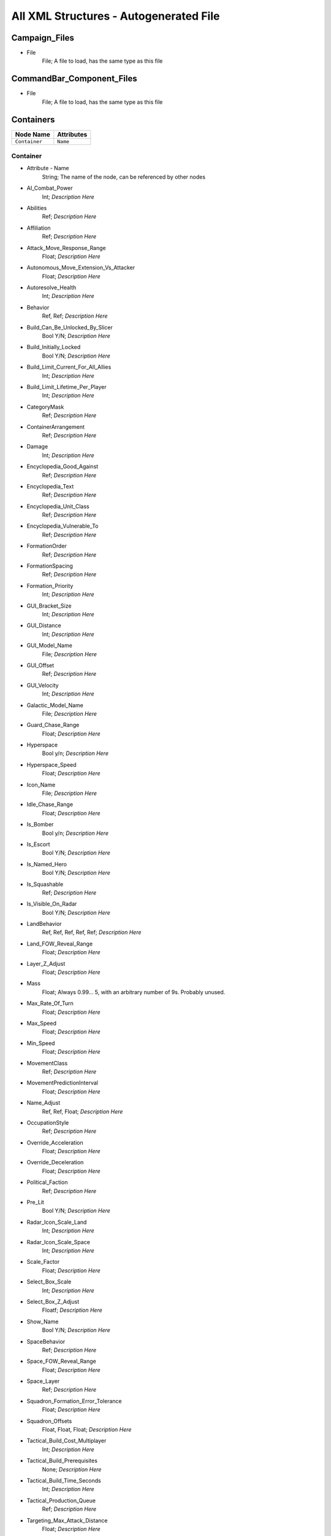 All XML Structures - Autogenerated File
=======================================
Campaign_Files
--------------


- File
	File; A file to load, has the same type as this file



CommandBar_Component_Files
--------------------------


- File
	File; A file to load, has the same type as this file



Containers
----------
================================================================= =================================================================
Node Name                                                         Attributes                                                       
================================================================= =================================================================
``Container``                                                     ``Name``                                                         
================================================================= =================================================================


Container
^^^^^^^^^
- Attribute - Name
	String; The name of the node, can be referenced by other nodes

- AI_Combat_Power
	Int; *Description Here*

- Abilities
	Ref; *Description Here*

- Affiliation
	Ref; *Description Here*

- Attack_Move_Response_Range
	Float; *Description Here*

- Autonomous_Move_Extension_Vs_Attacker
	Float; *Description Here*

- Autoresolve_Health
	Int; *Description Here*

- Behavior
	Ref, Ref; *Description Here*

- Build_Can_Be_Unlocked_By_Slicer
	Bool Y/N; *Description Here*

- Build_Initially_Locked
	Bool Y/N; *Description Here*

- Build_Limit_Current_For_All_Allies
	Int; *Description Here*

- Build_Limit_Lifetime_Per_Player
	Int; *Description Here*

- CategoryMask
	Ref; *Description Here*

- ContainerArrangement
	Ref; *Description Here*

- Damage
	Int; *Description Here*

- Encyclopedia_Good_Against
	Ref; *Description Here*

- Encyclopedia_Text
	Ref; *Description Here*

- Encyclopedia_Unit_Class
	Ref; *Description Here*

- Encyclopedia_Vulnerable_To
	Ref; *Description Here*

- FormationOrder
	Ref; *Description Here*

- FormationSpacing
	Ref; *Description Here*

- Formation_Priority
	Int; *Description Here*

- GUI_Bracket_Size
	Int; *Description Here*

- GUI_Distance
	Int; *Description Here*

- GUI_Model_Name
	File; *Description Here*

- GUI_Offset
	Ref; *Description Here*

- GUI_Velocity
	Int; *Description Here*

- Galactic_Model_Name
	File; *Description Here*

- Guard_Chase_Range
	Float; *Description Here*

- Hyperspace
	Bool y/n; *Description Here*

- Hyperspace_Speed
	Float; *Description Here*

- Icon_Name
	File; *Description Here*

- Idle_Chase_Range
	Float; *Description Here*

- Is_Bomber
	Bool y/n; *Description Here*

- Is_Escort
	Bool Y/N; *Description Here*

- Is_Named_Hero
	Bool Y/N; *Description Here*

- Is_Squashable
	Ref; *Description Here*

- Is_Visible_On_Radar
	Bool Y/N; *Description Here*

- LandBehavior
	Ref, Ref, Ref, Ref, Ref; *Description Here*

- Land_FOW_Reveal_Range
	Float; *Description Here*

- Layer_Z_Adjust
	Float; *Description Here*

- Mass
	Float; Always 0.99... 5, with an arbitrary number of 9s. Probably unused.

- Max_Rate_Of_Turn
	Float; *Description Here*

- Max_Speed
	Float; *Description Here*

- Min_Speed
	Float; *Description Here*

- MovementClass
	Ref; *Description Here*

- MovementPredictionInterval
	Float; *Description Here*

- Name_Adjust
	Ref, Ref, Float; *Description Here*

- OccupationStyle
	Ref; *Description Here*

- Override_Acceleration
	Float; *Description Here*

- Override_Deceleration
	Float; *Description Here*

- Political_Faction
	Ref; *Description Here*

- Pre_Lit
	Bool Y/N; *Description Here*

- Radar_Icon_Scale_Land
	Int; *Description Here*

- Radar_Icon_Scale_Space
	Int; *Description Here*

- Scale_Factor
	Float; *Description Here*

- Select_Box_Scale
	Int; *Description Here*

- Select_Box_Z_Adjust
	Floatf; *Description Here*

- Show_Name
	Bool Y/N; *Description Here*

- SpaceBehavior
	Ref; *Description Here*

- Space_FOW_Reveal_Range
	Float; *Description Here*

- Space_Layer
	Ref; *Description Here*

- Squadron_Formation_Error_Tolerance
	Float; *Description Here*

- Squadron_Offsets
	Float, Float, Float; *Description Here*

- Tactical_Build_Cost_Multiplayer
	Int; *Description Here*

- Tactical_Build_Prerequisites
	None; *Description Here*

- Tactical_Build_Time_Seconds
	Int; *Description Here*

- Tactical_Production_Queue
	Ref; *Description Here*

- Targeting_Max_Attack_Distance
	Float; *Description Here*

- Tech_Level
	Int; *Description Here*

- Text_ID
	Ref; The in-game name of this unit, references a .DAT file to allow from translations

- UnitCollisionClass
	Ref; *Description Here*

- Unit_Abilities_Data
	Ref; *Description Here*

- Variant_Of_Existing_Type
	Ref; *Description Here*



Difficulty_Adjustments
----------------------
================================================================= =================================================================
Node Name                                                         Attributes                                                       
================================================================= =================================================================
``Difficulty_Adjustment``                                         ``Name``                                                         
================================================================= =================================================================


Difficulty_Adjustment
^^^^^^^^^^^^^^^^^^^^^
- Attribute - Name
	String; The name of the node, can be referenced by other nodes

- Bribe_Cost_Multiplier
	Float; *Description Here*

- Credit_Multiplier
	Float; *Description Here*

- Damage_Multiplier
	Float; *Description Here*

- Galactic_AI_Contrast_Multiplier
	Float; *Description Here*

- Galactic_AI_Goal_Cycle_Sleep_Duration
	Float; *Description Here*

- Galactic_Build_Time_Multiplier
	Float; *Description Here*

- Health_Multiplier
	Float; *Description Here*

- Land_AI_Contrast_Multiplier
	Float; *Description Here*

- Land_AI_Goal_Cycle_Sleep_Duration
	Float; *Description Here*

- Land_Build_Time_Multiplier
	Float; *Description Here*

- Shield_Multiplier
	Float; *Description Here*

- Space_AI_Contrast_Multiplier
	Float; *Description Here*

- Space_AI_Goal_Cycle_Sleep_Duration
	Float; *Description Here*

- Space_Build_Time_Multiplier
	Float; *Description Here*



DynamicTracks
-------------
================================================================= =================================================================
Node Name                                                         Attributes                                                       
================================================================= =================================================================
``DynamicTrack``                                                  ``name``                                                         
================================================================= =================================================================


DynamicTrack
^^^^^^^^^^^^
- Attribute - name
	String; The name of the node, can be referenced by other nodes

- Render_Mode
	Ref; *Description Here*

- fade_begin_distance
	Float; *Description Here*

- fade_distance_per_second
	Float; *Description Here*

- fade_end_distance
	Float; *Description Here*

- min_geometry_lod
	Float; *Description Here*

- opacity
	Float; *Description Here*

- segment_length
	Int; *Description Here*

- texture_name
	File; *Description Here*

- width
	Floatf; *Description Here*



EmpireGroundCompanies
---------------------
================================================================= =================================================================
Node Name                                                         Attributes                                                       
================================================================= =================================================================
``GroundCompany``                                                 ``Name``                                                         
================================================================= =================================================================


GroundCompany
^^^^^^^^^^^^^
- Attribute - Name
	String; The name of the node, can be referenced by other nodes

- Affiliation
	Ref; *Description Here*

- Autoresolve_Health
	Int; *Description Here*

- Behavior
	Ref; *Description Here*

- Build_Can_Be_Unlocked_By_Slicer
	Bool Y/N; *Description Here*

- Build_Cost_Credits
	Int; *Description Here*

- Build_Initially_Locked
	Bool Y/N; *Description Here*

- Build_Tab_Land_Units
	Bool Y/N; *Description Here*

- Build_Time_Reduced_By_Multiple_Factories
	Ref; *Description Here*

- Build_Time_Seconds
	Int; *Description Here*

- Company_Transport_Unit
	Ref; *Description Here*

- Company_Units
	Ref, Ref; *Description Here*

- Create_Team_Type
	Ref; *Description Here*

- Damage
	Int; *Description Here*

- Encyclopedia_Good_Against
	Ref; *Description Here*

- Encyclopedia_Text
	Ref; *Description Here*

- Encyclopedia_Unit_Class
	Ref; *Description Here*

- Encyclopedia_Vulnerable_To
	Ref; *Description Here*

- Formation_Priority
	Int; *Description Here*

- GUI_Distance
	Int; *Description Here*

- GUI_Model_Name
	File; *Description Here*

- GUI_Offset
	Ref; *Description Here*

- GUI_Row
	Ref; *Description Here*

- GUI_Velocity
	Int; *Description Here*

- Icon_Name
	File; *Description Here*

- Is_Dummy
	Bool Y/N; *Description Here*

- Is_Escort
	Bool y/n; *Description Here*

- Land_Model_Name
	File; *Description Here*

- Maintenance_Cost
	Float; *Description Here*

- Max_Squad_Size
	Ref; *Description Here*

- Population_Value
	Int; *Description Here*

- Required_Ground_Base_Level
	Int; *Description Here*

- Required_Planets
	None; *Description Here*

- Required_Special_Structures
	Ref; *Description Here*

- Required_Star_Base_Level
	Int; *Description Here*

- Required_Timeline
	Int; *Description Here*

- SFXEvent_Build_Cancelled
	Ref; *Description Here*

- SFXEvent_Build_Complete
	Ref; *Description Here*

- SFXEvent_Build_Started
	Ref; *Description Here*

- SFXEvent_Fleet_Move
	Ref; *Description Here*

- Scale_Factor
	Int; *Description Here*

- Score_Cost_Credits
	Int; *Description Here*

- Ship_Class
	Ref; *Description Here*

- Tactical_Build_Cost_Multiplayer
	Int; *Description Here*

- Tactical_Build_Prerequisites
	None; *Description Here*

- Tactical_Build_Time_Seconds
	Int; *Description Here*

- Tactical_Production_Queue
	Ref; *Description Here*

- Tech_Level
	Int; *Description Here*

- Text_ID
	Ref; The in-game name of this unit, references a .DAT file to allow from translations

- Unit_Abilities_Data
	Ref; *Description Here*

- Variant_Of_Existing_Type
	Ref; *Description Here*



Faction_Files
-------------


- File
	File; A file to load, has the same type as this file



FighterUnits
------------
================================================================= =================================================================
Node Name                                                         Attributes                                                       
================================================================= =================================================================
``SpaceUnit``                                                     ``Name``                                                         
================================================================= =================================================================


SpaceUnit
^^^^^^^^^
- Attribute - Name
	String; The name of the node, can be referenced by other nodes

- AI_Combat_Power
	Int; *Description Here*

- Affiliation
	Ref; *Description Here*

- Air_Vehicle_Turret_Target
	Ref; *Description Here*

- Armor_Type
	Ref; *Description Here*

- Asteroid_Damage_Hit_Particles
	Ref; *Description Here*

- Avoid_Enemy_Exclusion_Range
	Float; *Description Here*

- Bank_Turn_Angle
	Int; *Description Here*

- Begin_Turn_Towards_Distance
	Float; *Description Here*

- Build_Cost_Credits
	Int; *Description Here*

- Build_Time_Seconds
	Int; *Description Here*

- CategoryMask
	Ref | Ref; *Description Here*

- Collidable_By_Projectile_Living
	Bool Y/N; *Description Here*

- Collision_Box_Modifier
	Float; *Description Here*

- Create_Team
	Bool Y/N; *Description Here*

- Custom_Footprint_Radius
	Float; *Description Here*

- Damage
	Int; *Description Here*

- Damage_Type
	Ref; *Description Here*

- Death_Explosions
	Ref; *Description Here*

- Death_SFXEvent_Start_Die
	Ref; *Description Here*

- Dense_FOW_Reveal_Range_Multiplier
	Float; *Description Here*

- Encyclopedia_Good_Against
	Ref; *Description Here*

- Encyclopedia_Text
	Ref; *Description Here*

- Encyclopedia_Unit_Class
	Ref; *Description Here*

- Encyclopedia_Vulnerable_To
	Ref; *Description Here*

- Energy_Capacity
	Int; *Description Here*

- Energy_Refresh_Rate
	Int; *Description Here*

- Fire_Inaccuracy_Distance
	Ref, Float; *Description Here*

- Fires_Forward
	Bool y/n; *Description Here*

- FormationOrder
	Int; *Description Here*

- Formation_Priority
	Int; *Description Here*

- HardPoints
	Ref, Ref; *Description Here*

- Hyperspace
	Bool Y/N; *Description Here*

- Hyperspace_Speed
	Float; *Description Here*

- Icon_Name
	File; *Description Here*

- Is_Bomber
	Bool y/n; *Description Here*

- Is_Escort
	Bool y/n; *Description Here*

- Is_Visible_On_Radar
	Bool Y/N; *Description Here*

- Land_Bomber_Type
	Ref; *Description Here*

- Land_FOW_Reveal_Range
	Float; *Description Here*

- Maintenance_Cost
	Float; *Description Here*

- Mass
	Float; Always 0.99... 5, with an arbitrary number of 9s. Probably unused.

- Max_Lift
	Int; *Description Here*

- Max_Rate_Of_Roll
	Float; *Description Here*

- Max_Rate_Of_Turn
	Float; *Description Here*

- Max_Speed
	Float; *Description Here*

- Max_Thrust
	Float; *Description Here*

- Min_Speed
	Float; *Description Here*

- Min_Speed_Fraction_For_Turn
	Float; *Description Here*

- Minimum_Follow_Distance
	Float; *Description Here*

- Mouse_Collide_Override_Sphere_Radius
	Float; *Description Here*

- MovementClass
	Ref; *Description Here*

- No_Colorization_Color
	Int, Int, Int, Int; *Description Here*

- Number_per_Squadron
	Int; *Description Here*

- Out_Of_Combat_Defense_Adjustment
	Float; *Description Here*

- Political_Control
	Int; *Description Here*

- Population_Value
	Int; *Description Here*

- Projectile_Fire_Pulse_Count
	Int; *Description Here*

- Projectile_Fire_Pulse_Delay_Seconds
	Float; *Description Here*

- Projectile_Fire_Recharge_Seconds
	Float; *Description Here*

- Projectile_Types
	Ref; *Description Here*

- Property_Flags
	Ref; *Description Here*

- Ranged_Target_Z_Adjust
	Int; *Description Here*

- Remove_Upon_Death
	Bool t/f; *Description Here*

- Required_Ground_Base_Level
	Int; *Description Here*

- Required_Star_Base_Level
	Int; *Description Here*

- SFXEvent_Ambient_Moving
	Ref; *Description Here*

- SFXEvent_Ambient_Moving_Max_Delay_Seconds
	Ref; *Description Here*

- SFXEvent_Ambient_Moving_Min_Delay_Seconds
	Ref; *Description Here*

- SFXEvent_Assist_Attack
	Ref; *Description Here*

- SFXEvent_Assist_Move
	Ref; *Description Here*

- SFXEvent_Attack
	Ref; *Description Here*

- SFXEvent_Attack_Hardpoint
	Ref, Ref; *Description Here*

- SFXEvent_Enemy_Damaged_Health_Critical_Warning
	Ref; *Description Here*

- SFXEvent_Enemy_Damaged_Health_Low_Warning
	Ref; *Description Here*

- SFXEvent_Engine_Cinematic_Focus_Loop
	Ref; *Description Here*

- SFXEvent_Fire
	Ref; *Description Here*

- SFXEvent_Fleet_Move
	Ref; *Description Here*

- SFXEvent_Guard
	Ref; *Description Here*

- SFXEvent_Hardpoint
	Ref; *Description Here*

- SFXEvent_Health_Critical_Warning
	Ref; *Description Here*

- SFXEvent_Health_Low_Warning
	Ref; *Description Here*

- SFXEvent_Move
	Ref; *Description Here*

- SFXEvent_Move_Into_Asteroid_Field
	Ref; *Description Here*

- SFXEvent_Move_Into_Nebula
	Ref; *Description Here*

- SFXEvent_Select
	Ref; *Description Here*

- Scale_Factor
	Float; *Description Here*

- Select_Box_Scale
	Int; *Description Here*

- Select_Box_Z_Adjust
	Floatf; *Description Here*

- Shield_Armor_Type
	Ref; *Description Here*

- Shield_Points
	Int; *Description Here*

- Shield_Refresh_Rate
	Int; *Description Here*

- Ship_Class
	Ref; *Description Here*

- Size_Value
	Int; *Description Here*

- SpaceBehavior
	Ref, Ref, Ref, Ref, Ref, Ref, Ref, Ref, Ref, Ref, Ref; *Description Here*

- Space_FOW_Reveal_Range
	Float; *Description Here*

- Space_Model_Name
	File; *Description Here*

- Spin_Away_On_Death
	Bool Y/N; *Description Here*

- Spin_Away_On_Death_Chance
	Float; *Description Here*

- Spin_Away_On_Death_Explosion
	Ref; *Description Here*

- Spin_Away_On_Death_SFXEvent_Start_Die
	Ref; *Description Here*

- Spin_Away_On_Death_Time
	Floatf; *Description Here*

- Squadron_Capacity
	Int; *Description Here*

- Strafe_Distance
	Float; *Description Here*

- Surface_Bombardment_Capable
	Bool y/n; *Description Here*

- Tactical_Health
	Int; *Description Here*

- Targeting_Max_Attack_Distance
	Float; *Description Here*

- Targeting_Priority_Set
	Ref; *Description Here*

- Targeting_Stickiness_Time_Threshold
	Float; *Description Here*

- Text_ID
	Ref; The in-game name of this unit, references a .DAT file to allow from translations

- Turret_Elevate_Extent_Degrees
	Int; *Description Here*

- Turret_Rotate_Extent_Degrees
	Int; *Description Here*

- Unit_Abilities_Data
	Ref; *Description Here*

- Variant_Of_Existing_Type
	Ref; *Description Here*

- Victory_Relevant
	Bool y/n; *Description Here*



GameConstants
-------------


- AITechLevelProductionTimeWeight
	Float; *Description Here*



- AIUsesFogOfWarGalactic
	Ref; *Description Here*



- AIUsesFogOfWarLand
	Ref; *Description Here*



- AIUsesFogOfWarSpace
	Ref; *Description Here*



- AI_BuildTaskReservationSeconds
	Float; *Description Here*



- AI_FogCellsPerThreatCell
	Int; *Description Here*



- AI_LandAreaThreatScaleFactor
	Float; *Description Here*



- AI_LandEvaluatorRegionSize
	Float; *Description Here*



- AI_LandThreatDistanceFactor
	Float; *Description Here*



- AI_LandThreatLookAheadTime
	Float; *Description Here*



- AI_LandThreatTurnRateFactor
	Float; *Description Here*



- AI_SpaceAreaThreatScaleFactor
	Float; *Description Here*



- AI_SpaceEvaluatorRegionSize
	Float; *Description Here*



- AI_SpaceThreatDecayStep
	Float; *Description Here*



- AI_SpaceThreatDistanceFactor
	Float; *Description Here*



- AI_SpaceThreatLookAheadTime
	Float; *Description Here*



- AI_SpaceThreatTurnRateFactor
	Float; *Description Here*



- Activated_Black_Market_Ability_Names
	Ref, Ref, Ref; *Description Here*



- Activated_Corrupt_Planet_Ability_Names
	Ref, Ref; *Description Here*



- Activated_Destroy_Planet_Ability_Names
	Ref; *Description Here*



- Activated_Hack_Super_Weapon_Ability_Names
	Ref; *Description Here*



- Activated_Neutralize_Hero_Ability_Names
	Ref, Ref, ...; *Description Here*



- Activated_Remove_Corruption_Ability_Names
	Ref, Ref, Ref, Ref, Ref, Ref, Ref; *Description Here*



- Activated_Sabotage_Ability_Names
	Ref, Ref; *Description Here*



- Activated_Siphon_Credits_Ability_Names
	Ref, Ref; *Description Here*



- Activated_Slice_Ability_Names
	Ref, Ref; *Description Here*



- Activated_System_Spy_Ability_Names
	Ref; *Description Here*



- Advisor_Hint_Duration
	Float; *Description Here*



- Advisor_Hint_Interval
	Int; *Description Here*



- Allow_Reinforcement_Percentage_Normalized
	Float; *Description Here*



- AlwaysBypassAutoResolve
	Ref; *Description Here*



- Animate_During_Galactic_Mode_Pause
	Bool y/n; *Description Here*



- ApproximationForwardDistance
	Float; *Description Here*



- ApproximationSmoothCosAngle
	Float; *Description Here*



- Armor_Types
	Ref, Ref, ...; *Description Here*



- Asteroid_Field_Damage
	Int; *Description Here*



- Asteroid_Field_Damage_Rate
	Float; *Description Here*



- AutoResolveAttritionAllowanceFactor
	Float; *Description Here*



- AutoResolveDisplayTime
	Float; *Description Here*



- AutoResolveLoserAttrition
	Float; *Description Here*



- AutoResolveTransportLosses
	Float; *Description Here*



- AutoResolveVoteDefaultTimeOut
	Int; *Description Here*



- AutoResolveVoteDefaultToTactical
	Bool T/F; *Description Here*



- AutoResolveWinnerAttrition
	Float; *Description Here*



- Auto_Resolve_Tactical_Multiplier
	Float; *Description Here*



- Auto_Rotate_For_Space_Targeting
	Bool T/F; *Description Here*



- AutomaticAutoResolve
	Bool Y/N; *Description Here*



- Base_Land_Targeting_Arc_Angle_Coefficient
	Float; *Description Here*



- Base_Shield_Delay_Time
	Float; *Description Here*



- Base_Shield_Speed_Modifier
	Floatf; *Description Here*



- Base_Shield_Vulnerability_Modifier
	Floatf; *Description Here*



- Battle_Load_Planet_Ambient
	Float, Float, Float; *Description Here*



- Battle_Load_Planet_Direction
	Int, Float, Float; *Description Here*



- Battle_Load_Planet_Viewport
	Float, Float, Float, Float; *Description Here*



- Battle_Pending_Message_Color
	Int, Int, Int, Int; *Description Here*



- Battle_Pending_Message_Font
	Ref; *Description Here*



- Battle_Pending_Message_Font_Size
	Ref; *Description Here*



- Battle_Pending_Message_Pos_X
	Float; *Description Here*



- Battle_Pending_Message_Pos_Y
	Float; *Description Here*



- Battle_Pending_Timeout_Seconds
	Ref; *Description Here*



- BeaconPlaceDelay
	Int; *Description Here*



- BetweenFormationSpacing
	Float; *Description Here*



- Bink_Player_Caption_Font_Name
	Ref; *Description Here*



- Bink_Player_Caption_Font_Size
	Int; *Description Here*



- Black_Market_Income_Mult_Max
	Float; *Description Here*



- Black_Market_Income_Mult_Min
	Float; *Description Here*



- Blockade_Run_Attrition_Factor
	Float; *Description Here*



- Bombardment_Distribution
	Int, Int, Int, Int, Int, Int, Int, Int, Int, Int, Int, Int, Int, Int, Int, Int, Int, Int, Int, Int, Int, Int, Int, Int; *Description Here*



- Bombardment_Offset
	Ref; *Description Here*



- Bombing_Run_Reduction_Per_Squadron_Percent
	Int; *Description Here*



- Bribery_Fleet_Reveal_Range
	Float; *Description Here*



- CB_Flash_Count
	Int; *Description Here*



- CB_Flash_Duration
	Floatf; *Description Here*



- CB_Movie_Color
	Ref; *Description Here*



- CB_Movie_Offset
	Ref; *Description Here*



- Camera_FX_Manager_Letterbox_Height
	Floatf; *Description Here*



- Camera_Stop_Left
	Floatf; *Description Here*



- Camera_Stop_Right
	Floatf; *Description Here*



- Camera_Z_Position
	Float; *Description Here*



- CloseEnoughAngleForMoveStart
	Ref; *Description Here*



- Command_Bar_Default_Font_Name
	Ref; *Description Here*



- Command_Bar_Default_Font_Size
	Int; *Description Here*



- Control_Point_Domination_Victory_Time_In_Secs
	Float; *Description Here*



- Corrupt_Side_Leader_Name
	Ref; *Description Here*



- Corrupt_Side_Name
	Ref; *Description Here*



- Corruption_Choice_Benefit
	Ref; *Description Here*



- Corruption_Choice_Encyclopedia
	Ref; *Description Here*



- Corruption_Choice_Icon_Name
	Ref; *Description Here*



- Corruption_Choice_Income_Percentage
	Float, Float, Float, Float, Float, Float, Float, Float; *Description Here*



- Corruption_Choice_Name
	Ref; *Description Here*



- Corruption_Encyclopedia_Backdrop
	Ref; *Description Here*



- Corruption_Encyclopedia_Complete
	Ref; *Description Here*



- Corruption_Encyclopedia_Header
	Ref; *Description Here*



- Corruption_Encyclopedia_Incomplete
	Ref; *Description Here*



- Corruption_Encyclopedia_Left_Edge
	Ref; *Description Here*



- Corruption_Encyclopedia_Money_Icon
	Ref; *Description Here*



- Corruption_Encyclopedia_Spacing
	Ref; *Description Here*



- Corruption_Hyperspace_Bonus
	Float; *Description Here*



- Corruption_Line_Grow_Seconds
	Float; *Description Here*



- Corruption_Line_Radius
	Float; *Description Here*



- Corruption_Line_Start_End_Offset
	Float; *Description Here*



- Corruption_Mission_Requirement_Icon_Name
	Ref; *Description Here*



- Corruption_Particle_Line_Name
	Ref; *Description Here*



- Corruption_Particle_Name
	Ref; *Description Here*



- Corruption_Path_Color
	Int, Int, Int, Int; *Description Here*



- Corruption_Path_Offset
	Int, Int, Int; *Description Here*



- Corruption_Path_Width
	Int; *Description Here*



- Corruption_Planet_Icon
	Ref; *Description Here*



- Corruption_Planet_Icon_Encyclopedia_Desc
	Ref; *Description Here*



- Corruption_Planet_Icon_Encyclopedia_Name
	Ref; *Description Here*



- Countdowns_Font_Name
	Ref; *Description Here*



- Countdowns_Font_Size
	Int; *Description Here*



- Credit_Cap_Per_Planet
	Float; *Description Here*



- Credits_Bottom_Color
	Int, Float, Float; *Description Here*



- Credits_Display_Font_Name
	Ref; *Description Here*



- Credits_Display_Font_Size
	Ref; *Description Here*



- Credits_Font
	Ref; *Description Here*



- Credits_Font_Size
	Ref; *Description Here*



- Credits_Header_Bottom_Color
	Int, Float, Float; *Description Here*



- Credits_Header_Top_Color
	Int, Float, Float; *Description Here*



- Credits_Logo_1_Height
	Float; *Description Here*



- Credits_Logo_1_Name
	Ref; *Description Here*



- Credits_Logo_1_Width
	Float; *Description Here*



- Credits_Logo_1_Y_Offset
	Float; *Description Here*



- Credits_Logo_2_Height
	Float; *Description Here*



- Credits_Logo_2_Name
	Ref; *Description Here*



- Credits_Logo_2_Width
	Float; *Description Here*



- Credits_Logo_2_Y_Offset
	Float; *Description Here*



- Credits_Logo_3_Height
	Float; *Description Here*



- Credits_Logo_3_Name
	Ref; *Description Here*



- Credits_Logo_3_Width
	Float; *Description Here*



- Credits_Logo_3_Y_Offset
	Float; *Description Here*



- Credits_Margin
	Float; *Description Here*



- Credits_Scroll_Rate
	Float; *Description Here*



- Credits_Spacing
	Float; *Description Here*



- Credits_Top_Color
	Int, Float, Float; *Description Here*



- CrouchIdleWalkBlendTime
	Float; *Description Here*



- CrouchMoveBlendTime
	Float; *Description Here*



- Crouch_Move_Fire_Angle_Cutoff
	Ref; *Description Here*



- CurrentPathCostCoefficientSpace
	Float; *Description Here*



- Damage_To_Armor_Mod
	Ref, Ref, Float; *Description Here*



- Damage_Types
	Ref, Ref, ...; *Description Here*



- Debug_Hot_Key_Load_Campaign
	Ref; *Description Here*



- Debug_Hot_Key_Load_Map
	Dir; *Description Here*



- Debug_Hot_Key_Load_Map_Script
	Ref; *Description Here*



- Default_Bounty_By_Category_MP
	Ref, Int; *Description Here*



- Default_Bounty_By_Category_SP
	Ref, Int; *Description Here*



- Default_Defense_Adjust
	Float; *Description Here*



- Default_Hero_Respawn_Time
	Float; *Description Here*



- Demo_Attract_Map_Cycle_Delay_Seconds
	Int; *Description Here*



- Demo_Attract_Maps
	Ref; *Description Here*



- Demo_Attract_Start_Timeout_Seconds
	Int; *Description Here*



- Depleted_Shield_Damage_Increment
	Float; *Description Here*



- Depleted_Shield_Disable_Time
	Float; *Description Here*



- Depleted_Shield_Regen_Cap
	Float; *Description Here*



- DesiredLandFOWCellSize
	Float; *Description Here*



- DesiredSpaceFOWCellSize
	Float; *Description Here*



- DestinationSearchRadiusIncrementSpace
	Float; *Description Here*



- Destination_Collision_Query_Extension
	Ref; *Description Here*



- Diminishing_Firepower
	Int, Float, Float, Float, Float, Float, Int, Int, Int, Int; *Description Here*



- Display_Bink_Movie_Frames
	Bool T/F; *Description Here*



- Distribute_Credit_Quantum
	Int; *Description Here*



- DoubleClickMoveMaxSpeedRatio
	Float; *Description Here*



- Droid_Date_Color
	Ref; *Description Here*



- Droid_Encyclopedia_Offset
	Ref; *Description Here*



- Droid_Seperator_Color
	Ref; *Description Here*



- Droid_Text_Color
	Ref; *Description Here*



- DynamicAvoidanceRectangleBound
	Ref; *Description Here*



- DynamicLandComplexityQuota
	Ref; *Description Here*



- DynamicLandQuotaResetInterval
	Ref; *Description Here*



- DynamicObstacleOverlapPenalty
	Float; *Description Here*



- Earthquake_Shake_Magnitude
	Float, Float, Float; *Description Here*



- Earthquake_Shake_Speed
	Float; *Description Here*



- Earthquake_Transition_Time
	Float; *Description Here*



- Elevated_Vulnerability_Duration
	Float; *Description Here*



- Elevated_Vulnerability_Factor
	Float; *Description Here*



- Encyclopedia_Class_Y_Offset
	Int; *Description Here*



- Encyclopedia_Cost_Offset
	Int; *Description Here*



- Encyclopedia_Delay
	Int; *Description Here*



- Encyclopedia_Fade_Rate
	Float; *Description Here*



- Encyclopedia_Icon_X_Offset
	Int; *Description Here*



- Encyclopedia_Icon_Y_Offset
	Ref; *Description Here*



- Encyclopedia_Min_Display_Time
	Float; *Description Here*



- Encyclopedia_Name_Offset
	Int; *Description Here*



- Encyclopedia_Population_Offset
	Int; *Description Here*



- Enemy_Color
	Int, Int, Int, Int; *Description Here*



- EnergyRechargeIntervalInSecs
	Float; *Description Here*



- EnergyToShieldExchangeRate
	Float; *Description Here*



- Energy_Beam_Color
	Int, Int, Int; *Description Here*



- Energy_Beam_Frames
	Int; *Description Here*



- Energy_Beam_Texture
	File; *Description Here*



- Energy_Beam_Width
	Float; *Description Here*



- Engines_Disabled_Speed_Modifier
	Float; *Description Here*



- Event_Message_Default_Font_Name
	Ref; *Description Here*



- Event_Message_Default_Font_Size
	Int; *Description Here*



- Evil_Side_Leader_Name
	Ref; *Description Here*



- Evil_Side_Name
	Ref; *Description Here*



- FinalFacing180Penalty
	Float; *Description Here*



- FinalFormationFacingDeltaCoefficient
	Float; *Description Here*



- FinalFormationFacingMinimumAngle
	Float; *Description Here*



- First_Strike_Extra_Damage_Percent
	Float; *Description Here*



- First_Strike_Particle
	Ref; *Description Here*



- Fiscal_Cycle_Time_In_Secs
	Float; *Description Here*



- Fleeing_Infantry_Speed_Bonus
	Ref; *Description Here*



- Fleet_Hyperspace_Band_Texture_Name
	File; *Description Here*



- Fleet_Maintenance_Update_Delay_Seconds
	Float; *Description Here*



- Fleet_Movement_Line_Texture_Name
	File; *Description Here*



- Force_Ability_Disable_Time
	Float; *Description Here*



- FormationMaximumSideError
	Float; *Description Here*



- FormationMinimumSideError
	Float; *Description Here*



- FramesPerCollisionCheck
	Ref; *Description Here*



- FramesPerPositionApproximationRebuild
	Int; *Description Here*



- GMC_Battle_Fade_Time
	Float; *Description Here*



- GMC_Battle_Zoom_Time
	Float; *Description Here*



- GMC_InitialPitchAngleDegrees
	Float; *Description Here*



- GMC_InitialPullbackDistance
	Float; *Description Here*



- GMC_ZoomTime
	Float; *Description Here*



- GMC_ZoomedPitchAngleDegrees
	Float; *Description Here*



- GMC_ZoomedPositionOffsetPlanetRadiusFractions
	Float, Float, Float; *Description Here*



- GMC_ZoomedPullbackPlanetRadiusFraction
	Float; *Description Here*



- GUI_Attack_Move_Command_Ack_Effect
	Ref; *Description Here*



- GUI_Attack_Movement_Click_Radar_Event_Name
	Ref; *Description Here*



- GUI_Cycle_Color
	Int, Ref, Ref; *Description Here*



- GUI_Cycle_Speed
	Int; *Description Here*



- GUI_Darken_Level
	Float; *Description Here*



- GUI_Double_Click_Move_Command_Ack_Effect
	Ref; *Description Here*



- GUI_Flash_Duration
	Float; *Description Here*



- GUI_Flash_Level
	Float; *Description Here*



- GUI_Guard_Move_Command_Ack_Effect
	Ref; *Description Here*



- GUI_Hilite_Level
	Float; *Description Here*



- GUI_Move_Acknowledge_Scale_Land
	Float; *Description Here*



- GUI_Move_Acknowledge_Scale_Space
	Float; *Description Here*



- GUI_Move_Command_Ack_Effect
	Ref; *Description Here*



- GUI_Movement_Click_Radar_Event_Name
	Ref; *Description Here*



- GUI_Movement_Double_Click_Radar_Event_Name
	Ref; *Description Here*



- GUI_Planet_Fade_Duration
	Float; *Description Here*



- GUI_Planet_Flash_Level
	Float; *Description Here*



- GUI_Rapid_Flash_Duration
	Float; *Description Here*



- GUI_Strategic_Countdown_Timers_Screen_Spacing
	Float; *Description Here*



- GUI_Strategic_Countdown_Timers_Screen_X
	Float; *Description Here*



- GUI_Strategic_Countdown_Timers_Screen_Y
	Float; *Description Here*



- GUI_Tactical_Countdown_Timers_Screen_Spacing
	Float; *Description Here*



- GUI_Tactical_Countdown_Timers_Screen_X
	Float; *Description Here*



- GUI_Tactical_Countdown_Timers_Screen_Y
	Float; *Description Here*



- Galactic_Right_Button_Scroll_Speed_Factor
	Float; *Description Here*



- Galactic_Scroll_Plane
	Float; *Description Here*



- Galactic_Zoom_Acceleration
	Int; *Description Here*



- Galactic_Zoom_In_Light_Angle
	Ref; *Description Here*



- Galactic_Zoom_In_Station_Offset
	Ref; *Description Here*



- Galactic_Zoom_In_Station_Rotation
	Float; *Description Here*



- Galactic_Zoom_Light_Level
	Float; *Description Here*



- Galactic_Zoom_Out_Light_Angle
	Ref; *Description Here*



- Game_Object_Name_Font_Name
	Ref; *Description Here*



- Game_Object_Name_Font_Size
	Int; *Description Here*



- Game_Scoring_Script_Name
	Ref; *Description Here*



- Garrisoned_Max_Attack_Distance_Multiplier
	Float; *Description Here*



- Good_Ground_Color_Tint
	Int, Int, Int; *Description Here*



- Good_Side_Leader_Name
	Ref; *Description Here*



- Good_Side_Name
	Ref; *Description Here*



- GripperCombatGridSnapDistance
	Float; *Description Here*



- Hack_Super_Weapon_Cost
	Float; *Description Here*



- Hack_Super_Weapon_Particle_Effect
	Ref; *Description Here*



- Hack_Super_Weapon_Required_Type
	Ref; *Description Here*



- HardPoint_Target_Reticle_Enemy_Screen_Size
	Float; *Description Here*



- HardPoint_Target_Reticle_Enemy_Texture
	Ref, Ref; *Description Here*



- HardPoint_Target_Reticle_Enemy_Tracked_Texture
	Ref, Ref; *Description Here*



- HardPoint_Target_Reticle_Friendly_Disabled_Texture
	Ref, Ref; *Description Here*



- HardPoint_Target_Reticle_Friendly_Disabled_Tracked_Texture
	Ref, Ref; *Description Here*



- HardPoint_Target_Reticle_Friendly_Repairing_Texture
	Ref, Ref; *Description Here*



- HardPoint_Target_Reticle_Friendly_Screen_Size
	Float; *Description Here*



- HardPoint_Target_Reticle_Friendly_Texture
	Ref, Ref; *Description Here*



- HardPoint_Target_Reticle_Friendly_Tracked_Texture
	Ref, Ref; *Description Here*



- Hardpoint_Recharge_Cutoff_For_Opportunity_Fire
	Float; *Description Here*



- Health_Bar_Scale
	Float; *Description Here*



- Health_Bar_Spacing
	Float; *Description Here*



- Health_Critical_Percent_Threshold
	Float; *Description Here*



- Health_Low_Percent_Threshold
	Float; *Description Here*



- High_Ground_Color_Tint
	Int, Int, Int; *Description Here*



- High_Threat_Reachability_Tolerance
	Float; *Description Here*



- Hint_Text_Color
	Ref; *Description Here*



- Hull_Vs_Hard_Points_Health_Constraint
	Float; *Description Here*



- Icons_Per_Column
	Int; *Description Here*



- IdleMovementFrames
	Float; *Description Here*



- IdleWalkBlendTime
	Float; *Description Here*



- In_Game_Cinematics
	Bool T/F; *Description Here*



- In_Game_Message_Default_Font_Name
	Ref; *Description Here*



- In_Game_Message_Default_Font_Size
	Int; *Description Here*



- Income_Redistribution
	Float; *Description Here*



- Indigenous_Spawn_Destruction_Reward
	Int; *Description Here*



- InfantryFormationRecruitmentDistance
	Ref; *Description Here*



- InfantryTurnBlendTime
	Float; *Description Here*



- Infantry_Ground_Color_Tint
	Int, Int, Int; *Description Here*



- Ion_Storm_Shield_Disable_Time
	Float; *Description Here*



- Japanese_Line_Percent
	Float; *Description Here*



- Japanese_ST_Line_Percent
	Float; *Description Here*



- LandDestinationProximity
	Float; *Description Here*



- LandFOWColor
	Int, Int, Int, Int; *Description Here*



- LandFOWRegrowTime
	Float; *Description Here*



- LandObjectTrackingInterval
	Ref; *Description Here*



- LandObjectTrackingTreeCount
	Ref; *Description Here*



- LandPredictionTimeInterval
	Float; *Description Here*



- LandTemporaryDestinationProximity
	Float; *Description Here*



- LandWaitOperatorSpeedCoefficient
	Float; *Description Here*



- Land_Auto_Resolve_Delay_Seconds
	Float; *Description Here*



- Land_Base_Destruction_Forces_Retreat
	Bool T/F; *Description Here*



- Land_Capture_Allowed_Countdown_Seconds
	Float; *Description Here*



- Land_Collidable_Grid_Cull_Size
	Floatf; *Description Here*



- Land_Guard_Range
	Float; *Description Here*



- Land_Health_Bar_Scale
	Float; *Description Here*



- Land_Retreat_Allowed_Countdown_Seconds
	Float; *Description Here*



- Land_Retreat_Attrition_Factor
	Float; *Description Here*



- Land_Tactical_Camera_Locked
	Ref; *Description Here*



- Large_Coin_Stack_Size
	Int; *Description Here*



- Laser_Beam_Z_Scale_Factor
	Float; *Description Here*



- Laser_Kite_Z_Scale_Factor
	Float; *Description Here*



- Lava_Ground_Color_Tint
	Int, Int, Int; *Description Here*



- Left_Queue_Tint
	Ref; *Description Here*



- Localized_Menu_Overlay
	Ref, File; *Description Here*



- Localized_Splash_Screen
	Ref, File; *Description Here*



- Localized_UK_English_Splash_Screen
	Ref; *Description Here*



- Long_Encyclopedia_Delay
	Int; *Description Here*



- LoopWaypointLineTextureName
	Ref; *Description Here*



- Lose_Message_Color
	Int, Int, Int, Int; *Description Here*



- Low_Threat_Reachability_Tolerance
	Float; *Description Here*



- MP_Color_Blue
	Int, Int, Int; *Description Here*



- MP_Color_Cyan
	Int, Int, Int; *Description Here*



- MP_Color_Eight
	Int, Int, Int; *Description Here*



- MP_Color_Gray
	Int, Int, Int; *Description Here*



- MP_Color_Green
	Int, Int, Int; *Description Here*



- MP_Color_Orange
	Int, Int, Int; *Description Here*



- MP_Color_Purple
	Int, Int, Int; *Description Here*



- MP_Color_Red
	Int, Int, Int; *Description Here*



- MP_Color_Yellow
	Int, Int, Int; *Description Here*



- MP_Default_Allow_Auto_Resolve
	Ref; *Description Here*



- MP_Default_Allow_Heroes
	Ref; *Description Here*



- MP_Default_Allow_Random_Events
	Ref; *Description Here*



- MP_Default_Allow_SuperWeapons
	Ref; *Description Here*



- MP_Default_Credits
	Ref; *Description Here*



- MP_Default_Free_Starting_Units
	Ref; *Description Here*



- MP_Default_Game_Timer
	Ref; *Description Here*



- MP_Default_Land_Tactical_Win_Condition
	Ref; *Description Here*



- MP_Default_Max_Tech_Level
	Ref; *Description Here*



- MP_Default_Pre_Built_Base
	Ref; *Description Here*



- MP_Default_Space_Tactical_Win_Condition
	Ref; *Description Here*



- MP_Default_Start_Tech_Level
	Ref; *Description Here*



- MP_Default_Win_Condition
	Ref; *Description Here*



- MP_Default_Win_Condition_Float_Param
	Float; *Description Here*



- MP_Default_Win_Condition_Int_Param
	Ref; *Description Here*



- Main_Menu_Demo_Attract_Mode
	Ref; *Description Here*



- Map_Preview_Image_Size
	Ref; *Description Here*



- MatchFacingDeltaSpace
	Float; *Description Here*



- MaxCombatAccuracyAlignmentBonus
	Float; *Description Here*



- MaxCombatDamageAlignmentBonus
	Float; *Description Here*



- MaxCombatSensorRangeAlignmentBonus
	Float; *Description Here*



- MaxCreditIncomeAlignmentBonus
	Float; *Description Here*



- MaxCreditIncomeAlignmentPenalty
	Float; *Description Here*



- MaxInfluenceTransitionAlignmentBonus
	Float; *Description Here*



- MaxInfluenceTransitionAlignmentPenalty
	Float; *Description Here*



- MaxLandFormationFormupFrames
	Float; *Description Here*



- MaxObstacleCostLand
	Float; *Description Here*



- MaxObstacleCostSpace
	Float; *Description Here*



- MaxRotationsSpace
	Float; *Description Here*



- MaxWaypointsPerPath
	Ref; *Description Here*



- Max_Bombard_Interval_Seconds
	Float; *Description Here*



- Max_Bombing_Run_Interval_Seconds
	Float; *Description Here*



- Max_Formation_Area
	Float; *Description Here*



- Max_Galactic_Zoom_Distance
	Int; *Description Here*



- Max_Galactic_Zoom_Speed
	Int; *Description Here*



- Max_Ground_Forces_On_Planet
	Ref; *Description Here*



- Max_Move_Frame_Delay
	Ref; *Description Here*



- Max_Remote_Bombs_Per_Player
	Int; *Description Here*



- Max_Skirmish_Credits
	Int; *Description Here*



- MaximumFleetMovementDistance
	Float; *Description Here*



- MaximumGroundbaseLevel
	Ref; *Description Here*



- MaximumPoliticalControl
	Ref; *Description Here*



- MaximumSpecialStructures
	Ref; *Description Here*



- MaximumSpecialStructuresLand
	Ref; *Description Here*



- MaximumSpecialStructuresSpace
	Ref; *Description Here*



- MaximumStarbaseLevel
	Ref; *Description Here*



- Medium_Coin_Stack_Size
	Int; *Description Here*



- Medium_Threat_Reachability_Tolerance
	Float; *Description Here*



- Melee_Cutoff_Range
	Float; *Description Here*



- Message_Of_The_Day_URL
	Ref; *Description Here*



- MinLandPredictionDistance
	Float; *Description Here*



- MinObstacleCostLand
	Float; *Description Here*



- MinObstacleCostSpace
	Float; *Description Here*



- Min_Accuracy_For_Icon
	Float; *Description Here*



- Min_Bombard_Interval_Seconds
	Float; *Description Here*



- Min_Bombing_Run_Interval_Seconds
	Float; *Description Here*



- Min_Galactic_Zoom_Speed
	Int; *Description Here*



- Min_Health_Bar_Scale
	Float; *Description Here*



- Min_Sight_Range_For_Icon
	Float; *Description Here*



- Min_Skirmish_Credits
	Int; *Description Here*



- MinimumDragDistance
	Float; *Description Here*



- MinimumDragSelectDistance
	Float; *Description Here*



- MinimumStoppedVsStoppedOverlapCoefficient
	Float; *Description Here*



- Minimum_Tactical_Overrun_Time_In_Secs
	Float; *Description Here*



- Mouse_Over_Highlight_Scale
	Float; *Description Here*



- MoveBlendTime
	Float; *Description Here*



- MovementReevaluationFrameCount
	Ref; *Description Here*



- MovingVsMovingLookAheadTime
	Float; *Description Here*



- Multiplayer_Losing_Team_Bonus_Credit_Percentage
	Float; *Description Here*



- Nebula_Ability_Disable_Time
	Float; *Description Here*



- Nebula_Effect_Color
	Int, Int, Int, Int; *Description Here*



- Neutral_UI_Color
	Int, Int, Int, Int; *Description Here*



- Num_Structures_For_Large_Planet_Name
	Int; *Description Here*



- Num_Structures_For_Medium_Planet_Name
	Int; *Description Here*



- Object_Max_Health_Multiplier_Land
	Float; *Description Here*



- Object_Max_Health_Multiplier_Space
	Float; *Description Here*



- Object_Max_Speed_Multiplier_Galactic
	Float; *Description Here*



- Object_Max_Speed_Multiplier_Land
	Float; *Description Here*



- Object_Max_Speed_Multiplier_Space
	Float; *Description Here*



- Object_Visual_Status_Particle_Attach_Bone_Names
	Ref, Ref, Ref, Ref, Ref, Ref; *Description Here*



- ObstacleAreaOverlapForMaxSpace
	Float; *Description Here*



- Occlusion_Silhouettes_Enabled
	Bool t/f; *Description Here*



- OccupationRadiusCoefficientSpace
	Float; *Description Here*



- OffMapCostPenalty
	Float; *Description Here*



- Override_Death_Persistence_Duration
	Float; *Description Here*



- Particle_Brightness_Per_Corruption_Level
	Float, Float; *Description Here*



- Particle_Energy_Per_Corruption_Level
	Float, Float; *Description Here*



- Particle_Scale_Per_Corruption_Level
	Float, Float; *Description Here*



- Pay_As_You_Go
	Bool t/f; *Description Here*



- Planet_Ability_Icon_Names
	File, File, File, File, File, File, File, File, File, File, File, File, File, File, File, File, File, File; *Description Here*



- Planet_Ability_RGBs
	Int, Int, ...; *Description Here*



- Planet_Ability_Text_IDs
	Ref, Ref, Ref, Ref, Ref, Ref, Ref, Ref, Ref, Ref, Ref, Ref, Ref, Ref, Ref, Ref, Ref, Ref; *Description Here*



- Planet_Reveal_Delay_Time
	Float; *Description Here*



- PlayModeSwitchMovies
	Bool Y/N; *Description Here*



- Player_Color
	Int, Int, Int, Int; *Description Here*



- Political_Control_Change_Time_Seconds
	Int; *Description Here*



- Political_Income_Curve
	Int, Int, Int, Int, Int, Int; *Description Here*



- Preferred_Pathfinder_Types
	Ref, Ref, ...; *Description Here*



- Production_Speed_Factor
	Float; *Description Here*



- Production_Speed_Mod_Base_Vs_Tech_0
	Float; *Description Here*



- Production_Speed_Mod_Base_Vs_Tech_1
	Float; *Description Here*



- Production_Speed_Mod_Base_Vs_Tech_2
	Float; *Description Here*



- Production_Speed_Mod_Base_Vs_Tech_3
	Float; *Description Here*



- Production_Speed_Mod_Base_Vs_Tech_4
	Float; *Description Here*



- Progressive_Taxation
	Int, Int, Int, Float, Int, Float; *Description Here*



- Push_Scroll_Speed_Modifier
	Float; *Description Here*



- Quickmatch_Map_Exclusion_List
	Ref, Ref, Ref, Ref, Ref, Ref, Ref, Ref, Ref, Ref, Ref; *Description Here*



- Radar_Colorize_Multiplayer_Enemy
	Bool Y/N; *Description Here*



- Radar_Colorize_Selected_Units
	Bool Y/N; *Description Here*



- Radar_Multiplayer_Enemy_Color
	Int, Int, Int; *Description Here*



- Radar_Selected_Units_Color
	Int, Int, Int, Int; *Description Here*



- Raid_Force_Free_Object_Category_Mask
	Ref; *Description Here*



- Raid_Force_Limited_Object_Category_Mask
	Ref | Ref | Ref; *Description Here*



- Raid_Force_Max_Heros
	Ref; *Description Here*



- Raid_Force_Max_Limited_Objects
	Ref; *Description Here*



- Raid_Force_Required_Faction
	Ref; *Description Here*



- Random_Story_Empire_Construction
	Ref; *Description Here*



- Random_Story_Empire_Destroy
	Ref; *Description Here*



- Random_Story_Max_Triggers
	Int; *Description Here*



- Random_Story_Rebel_Construction
	Ref; *Description Here*



- Random_Story_Rebel_Destroy
	Ref; *Description Here*



- Random_Story_Reward_Empire_Buildable
	Ref; *Description Here*



- Random_Story_Reward_Empire_Unit
	Ref; *Description Here*



- Random_Story_Reward_Rebel_Buildable
	Ref; *Description Here*



- Random_Story_Reward_Rebel_Unit
	Ref; *Description Here*



- Random_Story_Rewards
	Ref; *Description Here*



- Random_Story_Triggers
	Ref; *Description Here*



- ReinforcementOverlayBadColor
	Int, Int, Int, Int; *Description Here*



- ReinforcementOverlayGoodColor
	Int, Int, Int, Int; *Description Here*



- RepushDistance
	Float; *Description Here*



- RetreatAutoResolveLoserAttrition
	Float; *Description Here*



- RetreatAutoResolveWinnerAttrition
	Float; *Description Here*



- Right_Queue_Tint
	Ref; *Description Here*



- Rotate_Formation_Facing_Moves
	Ref; *Description Here*



- Sabotage_Particle_Effect
	Ref; *Description Here*



- Saliency_Health
	Float; *Description Here*



- Saliency_Power
	Float; *Description Here*



- Saliency_Size
	Float; *Description Here*



- Saliency_Speed
	Float; *Description Here*



- Saliency_Targets
	Float; *Description Here*



- Saliency_X
	Float; *Description Here*



- Saliency_Y
	Float; *Description Here*



- Scroll_Acceleration_Factor
	Float; *Description Here*



- Scroll_Deceleration_Factor
	Float; *Description Here*



- Sensor_Jamming_Time
	Float; *Description Here*



- SetupPhaseCountdownSeconds
	Int; *Description Here*



- SetupPhaseEnabled
	Ref; *Description Here*



- SetupPhaseFOWColor
	Int, Int, Int, Int; *Description Here*



- SetupPhaseInvalidDragColor
	Int, Int, Int, Int; *Description Here*



- ShieldRechargeIntervalInSecs
	Float; *Description Here*



- Shield_Flash_Duration
	Float; *Description Here*



- Shield_Flash_Scale
	Float, Float, Float; *Description Here*



- ShipNameTextFiles
	Ref, Dir, Ref, Dir, Ref, Dir, Ref, Dir, Ref, Dir, Ref, Dir, Ref, Dir, Ref, Dir, Ref, Dir, Ref, Dir, Ref, Dir, Ref, Dir, Ref, Dir, Ref, Dir, Ref, Dir; *Description Here*



- Ships_Per_Stack
	Int; *Description Here*



- Short_Range_Attack_Formation_Coefficient
	Float; *Description Here*



- ShouldDisplayPotentialPath
	Ref; *Description Here*



- ShouldDisplayPredictionPaths
	Ref; *Description Here*



- ShouldDisplaySyncedPaths
	Ref; *Description Here*



- ShouldInfantryTeamsSplitAcrossFormations
	Ref; *Description Here*



- ShouldSkipLandFormup
	Ref; *Description Here*



- ShouldUseSpaceIdleMovement
	Ref; *Description Here*



- ShowUnitAIPlanAttachment
	Ref; *Description Here*



- Skirmish_Buy_Credits
	Int; *Description Here*



- Skirmish_Reinforcement_Delay_Frames
	Int; *Description Here*



- Slow_Ground_Color_Tint
	Int, Int, Int; *Description Here*



- Solo_Attack_Range
	Float; *Description Here*



- SpaceFOWColor
	Int, Int, Int, Int; *Description Here*



- SpaceFOWHeight
	Float; *Description Here*



- SpaceFOWRegrowTime
	Float; *Description Here*



- SpaceIdleMovementSpeed
	Float; *Description Here*



- SpaceIdlePathCullCoefficient
	Float; *Description Here*



- SpaceLocomotorFacingLookaheadAcc
	Float; *Description Here*



- SpaceObjectTrackingInterval
	Ref; *Description Here*



- SpaceObjectTrackingTreeCount
	Ref; *Description Here*



- SpacePathFailureDistanceCutoffCoefficient
	Float; *Description Here*



- SpacePathFailureForwardExpansionIncrement
	Float; *Description Here*



- SpacePathFailureMaxExpansionsCoefficient
	Float; *Description Here*



- SpacePathFailureRotationExpansionIncrement
	Float; *Description Here*



- SpacePathfindFrameDelayDelta
	Ref; *Description Here*



- SpacePathfindMaxExpansions
	Ref; *Description Here*



- SpacePathingTries
	Ref; *Description Here*



- SpaceReinforceFOWColor
	Int, Int, Int, Int; *Description Here*



- SpaceReinforceFeedbackOnlyWhileDragging
	Bool t/f; *Description Here*



- SpaceStaticObstacleAvoidanceBonusDistance
	Ref; *Description Here*



- Space_Auto_Resolve_Delay_Seconds
	Float; *Description Here*



- Space_Capture_Allowed_Countdown_Seconds
	Float; *Description Here*



- Space_Collidable_Grid_Cull_Size
	Float; *Description Here*



- Space_Elevated_Vulnerability_Duration
	Float; *Description Here*



- Space_Elevated_Vulnerability_Factor
	Float; *Description Here*



- Space_Guard_Range
	Float; *Description Here*



- Space_Large_Ship_Grid_Cull_Size
	Float; *Description Here*



- Space_Reinforcement_Collision_Check_Distance
	Float; *Description Here*



- Space_Retreat_Allowed_Countdown_Seconds
	Float; *Description Here*



- Space_Retreat_Attrition_Factor
	Float; *Description Here*



- Space_Station_Destruction_Forces_Retreat
	Bool T/F; *Description Here*



- Space_Tactical_Camera_Locked
	Ref; *Description Here*



- SpecialAlignedOperatorBonus
	Float; *Description Here*



- Speech_Text_Color
	Ref; *Description Here*



- Spread_Out_Spacing_Coefficient
	Float; *Description Here*



- Star_Wars_Crawl_Start_Fadeout_Frame
	Int; *Description Here*



- Starting_Galactic_Camera_Position
	Float, Float, Float; *Description Here*



- Strategic_Edge_Scroll_Region
	Int; *Description Here*



- Strategic_Max_Scroll_Speed
	Int; *Description Here*



- Strategic_Min_Scroll_Speed
	Int; *Description Here*



- Strategic_Offscreen_Scroll_Region
	Int; *Description Here*



- Strategic_Queue_Tactical_Battles
	Ref; *Description Here*



- SyncedFrameInterval
	Float; *Description Here*



- System_Text_Color
	Ref; *Description Here*



- Tactical_Build_Time_Multiplier
	Float; *Description Here*



- Tactical_Edge_Scroll_Region
	Int; *Description Here*



- Tactical_Max_Scroll_Speed
	Int; *Description Here*



- Tactical_Min_Scroll_Speed
	Int; *Description Here*



- Tactical_Offscreen_Scroll_Region
	Int; *Description Here*



- Tactical_Overrun_Multiple
	Floatf; *Description Here*



- Task_Text_Color
	Ref; *Description Here*



- TeamCrouchMoveBlendTime
	Float; *Description Here*



- TeamMoveBlendTime
	Float; *Description Here*



- Team_Healthbar_Offset
	Int; *Description Here*



- Telekinesis_Hover_Height
	Float; *Description Here*



- Telekinesis_Max_Bob_Height
	Float; *Description Here*



- Telekinesis_Max_Wobble_Angle
	Float; *Description Here*



- Telekinesis_Transition_Time
	Float; *Description Here*



- Telekinesis_Wobble_Cycle_Time
	Float; *Description Here*



- Telekinesis_Wobble_Fade_Time
	Float; *Description Here*



- Terrain_Resurface_Rand
	Int; *Description Here*



- Terrain_Resurface_Tolerance
	Float; *Description Here*



- Text_Button_Default_Font_Name
	Ref; *Description Here*



- Text_Button_Default_Font_Size
	Int; *Description Here*



- Text_Reveal_Rate
	Int; *Description Here*



- ThreatExpansionDistance
	Float; *Description Here*



- Tool_Tip_Font_Name
	Ref; *Description Here*



- Tool_Tip_Font_Size
	Int; *Description Here*



- Tool_Tip_Small_Font_Name
	Ref; *Description Here*



- Tool_Tip_Small_Font_Size
	Int; *Description Here*



- Tooltip_Delay
	Int; *Description Here*



- Tractor_Beam_Color
	Int, Int, Int; *Description Here*



- Tractor_Beam_Frames
	Int; *Description Here*



- Tractor_Beam_Texture
	File; *Description Here*



- Tractor_Beam_Width
	Float; *Description Here*



- TradeRouteMovementFactor
	Float; *Description Here*



- TurnInPlaceSlowdownCapital
	Float; *Description Here*



- TurnInPlaceSlowdownCorvette
	Float; *Description Here*



- TurnInPlaceSlowdownFrigate
	Float; *Description Here*



- Under_Construction_Damage_Multiplier
	Float; *Description Here*



- Unit_Command_Rankings_By_Category
	Ref, Ref, Ref, Ref, Ref, Ref, Ref, Ref, Ref, Ref, Ref, Ref; *Description Here*



- UseLinearCollisionChecks
	Ref; *Description Here*



- Use_Neutral_UI_Color
	Bool t/f; *Description Here*



- Use_Reinforcement_Points
	Bool T/F; *Description Here*



- VehicleFormationRecruitmentDistance
	Ref; *Description Here*



- WaitOperatorBaseFrameTime
	Ref; *Description Here*



- WaitOperatorCostCoefficient
	Float; *Description Here*



- WaitOperatorSpeedCoefficient
	Float; *Description Here*



- WalkAnimationCutoff
	Float; *Description Here*



- Water_Clip_Plane_Offset
	Float; *Description Here*



- Water_Render_Target_Resolution
	Int; *Description Here*



- WaypointFlagModelName
	Ref; *Description Here*



- WaypointLineLandDashLength
	Float; *Description Here*



- WaypointLineLandDashVelocity
	Float; *Description Here*



- WaypointLineLandGapLength
	Float; *Description Here*



- WaypointLineTextureName
	Ref; *Description Here*



- Win_Lose_Message_Font
	Ref; *Description Here*



- Win_Lose_Message_Font_Size
	Ref; *Description Here*



- Win_Message_Color
	Int, Int, Int, Int; *Description Here*



- XYExpansionDistanceLand
	Float; *Description Here*



- XYExpansionDistanceSpace
	Float; *Description Here*



Game_Object_Files
-----------------


- File
	File; A file to load, has the same type as this file



GenericHeroUnits
----------------
================================================================= =================================================================
Node Name                                                         Attributes                                                       
================================================================= =================================================================
``GenericHeroUnit``                                               ``Name``                                                         
================================================================= =================================================================


GenericHeroUnit
^^^^^^^^^^^^^^^
- Attribute - Name
	String; The name of the node, can be referenced by other nodes

- AI_Combat_Power
	Int; *Description Here*

- Abilities
	Ref; *Description Here*

- Affiliation
	Ref; *Description Here*

- Always_Spawn_In_Orbit
	Bool Y/N; *Description Here*

- Armor_Type
	Ref; *Description Here*

- Attach_To_Flagship_During_Space_Battle
	Bool Y/N; *Description Here*

- Attack_Move_Response_Range
	Float; *Description Here*

- Autoresolve_Health
	Int; *Description Here*

- Behavior
	Ref; *Description Here*

- Blob_Shadow_Below_Detail_Level
	Int; *Description Here*

- Blob_Shadow_Bone_Name
	Ref; *Description Here*

- Blob_Shadow_Material_Name
	Ref; *Description Here*

- Blob_Shadow_Scale
	Float, Float; *Description Here*

- CanCellStack
	Bool y/n; *Description Here*

- Can_Be_Neutralized_By_Major_Heroes
	Bool Y/N; *Description Here*

- Can_Be_Neutralized_By_Minor_Heroes
	Bool Y/N; *Description Here*

- Can_Hyperspace_Without_Activating_Ability
	Bool Y/N; *Description Here*

- CategoryMask
	Ref; *Description Here*

- Collidable_By_Projectile_Living
	Bool Y/N; *Description Here*

- Create_Team
	Bool Y/N; *Description Here*

- Crouch_Animation_Speed
	Float; *Description Here*

- Custom_Hard_XExtent
	Float; *Description Here*

- Custom_Hard_YExtent
	Float; *Description Here*

- Custom_Soft_Footprint_Radius
	Float; *Description Here*

- Damage
	Int; *Description Here*

- Death_Fade_Time
	Float; *Description Here*

- Death_Persistence_Duration
	Float; *Description Here*

- Death_SFXEvent_Start_Die
	Ref; *Description Here*

- Encyclopedia_Text
	Ref; *Description Here*

- Encyclopedia_Unit_Class
	Ref; *Description Here*

- Energy_Capacity
	Int; *Description Here*

- Energy_Refresh_Rate
	Int; *Description Here*

- Execute_Script_On_Type
	Bool t/f; *Description Here*

- FormationOrder
	Ref; *Description Here*

- FormationRaggedness
	Float; *Description Here*

- FormationSpacing
	Float; *Description Here*

- GUI_Row
	Ref; *Description Here*

- Ground_Infantry_Turret_Target
	Ref; *Description Here*

- Guard_Chase_Range
	Float; *Description Here*

- Icon_Name
	File; *Description Here*

- Idle_Chase_Range
	Float; *Description Here*

- Is_Generic_Hero
	Bool Y/N; *Description Here*

- Is_Sprite
	Bool Y/N; *Description Here*

- Is_Squashable
	Ref; *Description Here*

- Is_Visible_On_Radar
	Bool Y/N; *Description Here*

- LandBehavior
	Ref, Ref, Ref, Ref, Ref, Ref, Ref; *Description Here*

- Land_FOW_Reveal_Range
	Float; *Description Here*

- Land_Model_Anim_Override_Name
	File; *Description Here*

- Land_Model_Name
	File; *Description Here*

- Loop_Idle_Anim_00
	Bool Y/N; *Description Here*

- Lua_Script
	Ref; *Description Here*

- Mass
	Float; Always 0.99... 5, with an arbitrary number of 9s. Probably unused.

- MaxJiggleDistance
	Ref; *Description Here*

- Max_Rate_Of_Turn
	Float; *Description Here*

- Max_Speed
	Float; *Description Here*

- MovementClass
	Ref; *Description Here*

- Movement_Animation_Speed
	Float; *Description Here*

- Neutralization_Cost
	Float; *Description Here*

- No_Colorization_Color
	Int, Int, Int, Int; *Description Here*

- No_Reflection_Below_Detail_Level
	Int; *Description Here*

- No_Refraction_Below_Detail_Level
	Int; *Description Here*

- Occlusion_Silhouette_Enabled
	Int; *Description Here*

- OccupationStyle
	Ref; *Description Here*

- OverrideAcceleration
	Float; *Description Here*

- OverrideDeceleration
	Float; *Description Here*

- Play_SFXEvent_On_Sighting
	Bool T/F; *Description Here*

- Political_Control
	Int; *Description Here*

- Projectile_Fire_Recharge_Seconds
	Float; *Description Here*

- Projectile_Types
	Ref; *Description Here*

- Ranged_Target_Z_Adjust
	Float; *Description Here*

- Ranking_In_Category
	Ref; *Description Here*

- Rotation_Animation_Speed
	Float; *Description Here*

- SFXEvent_Attack
	Ref; *Description Here*

- SFXEvent_Fire
	Ref; *Description Here*

- SFXEvent_Fleet_Move
	Ref; *Description Here*

- SFXEvent_Group_Attack
	Ref; *Description Here*

- SFXEvent_Group_Move
	Ref; *Description Here*

- SFXEvent_Guard
	Ref; *Description Here*

- SFXEvent_Move
	Ref; *Description Here*

- SFXEvent_Select
	Ref; *Description Here*

- Scale_Factor
	Float; *Description Here*

- Score_Cost_Credits
	Ref; *Description Here*

- Select_Box_Scale
	Int; *Description Here*

- Select_Box_Z_Adjust
	Floatf; *Description Here*

- Shield_Points
	Int; *Description Here*

- Shield_Refresh_Rate
	Int; *Description Here*

- Show_Hero_Head
	Bool Y/N; *Description Here*

- Size_Value
	Int; *Description Here*

- Space_Layer
	Ref; *Description Here*

- Stay_In_Transport_During_Ground_Battle
	Bool Y/N; *Description Here*

- SurfaceFX_Name
	Ref, Ref; *Description Here*

- Tactical_Health
	Int; *Description Here*

- Targeting_Fire_Inaccuracy
	Ref, Float; *Description Here*

- Targeting_Max_Attack_Distance
	Float; *Description Here*

- Targeting_Priority_Set
	Ref; *Description Here*

- Targeting_Stickiness_Time_Threshold
	Float; *Description Here*

- Text_ID
	Ref; The in-game name of this unit, references a .DAT file to allow from translations

- Type
	Ref; *Description Here*

- UnitCollisionClass
	Ref; *Description Here*

- Unit_Abilities_Data
	Ref; *Description Here*

- Variant_Of_Existing_Type
	Ref; *Description Here*

- Victory_Relevant
	Bool y/n; *Description Here*

- Walk_Animation_Speed
	Float; *Description Here*



GroundBases
-----------
================================================================= =================================================================
Node Name                                                         Attributes                                                       
================================================================= =================================================================
``GroundBase``                                                    ``Name``                                                         
================================================================= =================================================================


GroundBase
^^^^^^^^^^
- Attribute - Name
	String; The name of the node, can be referenced by other nodes

- AI_Combat_Power
	Int; *Description Here*

- Affiliation
	Ref; *Description Here*

- Autoresolve_Health
	Int; *Description Here*

- Base_Level
	Int; *Description Here*

- Behavior
	Ref; *Description Here*

- Build_Cost_Credits
	Int; *Description Here*

- Build_Tab_Outpost
	Bool Y/N; *Description Here*

- Build_Time_Seconds
	Int; *Description Here*

- CategoryMask
	Ref; *Description Here*

- Damage
	Int; *Description Here*

- GUI_Distance
	Int; *Description Here*

- GUI_Model_Name
	File; *Description Here*

- GUI_Offset
	Ref; *Description Here*

- GUI_Row
	Ref; *Description Here*

- GUI_Velocity
	Int; *Description Here*

- Icon_Name
	File; *Description Here*

- Is_Dummy
	Bool Y/N; *Description Here*

- Next_Level_Base
	None; *Description Here*

- Prev_Level_Base
	None; *Description Here*

- Required_Ground_Base_Level
	Int; *Description Here*

- Required_Star_Base_Level
	Int; *Description Here*

- SFXEvent_Build_Cancelled
	Ref; *Description Here*

- SFXEvent_Build_Complete
	Ref; *Description Here*

- SFXEvent_Build_Started
	Ref; *Description Here*

- Size_Value
	Int; *Description Here*

- Tech_Level
	Int; *Description Here*

- Text_ID
	Ref; The in-game name of this unit, references a .DAT file to allow from translations

- Victory_Relevant
	Bool y/n; *Description Here*



GroundBuildables
----------------
================================================================= =================================================================
Node Name                                                         Attributes                                                       
================================================================= =================================================================
``GroundBuildable``                                               ``Name``                                                         
``SpecialStructure``                                              ``Name``                                                         
================================================================= =================================================================


GroundBuildable
^^^^^^^^^^^^^^^
- Attribute - Name
	String; The name of the node, can be referenced by other nodes

- Abilities
	Ref; *Description Here*

- Affiliation
	Ref; *Description Here*

- Armor_Type
	Ref; *Description Here*

- Base_Level_Available
	Ref; *Description Here*

- Base_Position
	Ref; *Description Here*

- Base_Shield_Always_Off
	Ref; *Description Here*

- Behavior
	Ref, Ref, ...; *Description Here*

- Build_Can_Be_Unlocked_By_Slicer
	Bool Y/N; *Description Here*

- Build_Cost_Credits
	Int; *Description Here*

- Build_Initially_Locked
	Bool Y/N; *Description Here*

- Capture_Point_Radius
	Int; *Description Here*

- Capture_Point_Transition_Time_Seconds
	Float; *Description Here*

- CategoryMask
	Ref; *Description Here*

- Collidable_By_Projectile_Living
	Ref; *Description Here*

- Custom_Hard_XExtent
	Float; *Description Here*

- Custom_Hard_YExtent
	Float; *Description Here*

- Custom_Soft_Footprint_Radius
	Float; *Description Here*

- Death_Explosions
	Ref; *Description Here*

- Death_SFXEvent_Start_Die
	Ref; *Description Here*

- Dense_FOW_Reveal_Range_Multiplier
	Float; *Description Here*

- Encyclopedia_Text
	Ref; *Description Here*

- Encyclopedia_Unit_Class
	Ref; *Description Here*

- Energy_Capacity
	Int; *Description Here*

- Energy_Refresh_Rate
	Int; *Description Here*

- Exclude_From_Distance_Fade
	Bool t/f; *Description Here*

- Fine_Tune_Occupied_Passability
	Ref; *Description Here*

- GUI_Bounds_Scale
	Float; *Description Here*

- GUI_Bracket_Height
	Ref; *Description Here*

- GUI_Bracket_Size
	Ref; *Description Here*

- GUI_Bracket_Width
	Ref; *Description Here*

- Has_Land_Evaluator
	Bool T/F; *Description Here*

- Hides_When_Built_On
	Bool T/F; *Description Here*

- Icon_Name
	File; *Description Here*

- Immune_To_Damage
	Bool T/F; *Description Here*

- Influences_Capture_Point
	Ref; *Description Here*

- Initial_State_Visible_Under_FOW
	Bool T/F; *Description Here*

- Is_Community_Property
	Bool Y/N; *Description Here*

- Is_Dummy
	Bool Y/N; *Description Here*

- Is_Visible_On_Radar
	Ref; *Description Here*

- LandBehavior
	Ref; *Description Here*

- Land_Damage_Alternates
	Int, Int, Int, Int; *Description Here*

- Land_Damage_SFX
	Ref, Ref, Ref, Ref; *Description Here*

- Land_Damage_Thresholds
	Int, Float, Float, Int; *Description Here*

- Land_FOW_Reveal_Range
	Float; *Description Here*

- Land_Model_Name
	Ref; *Description Here*

- Last_State_Visible_Under_FOW
	Ref; *Description Here*

- Loop_Idle_Anim_00
	Ref; *Description Here*

- MP_Encyclopedia_Text
	Ref; *Description Here*

- Mass
	Float; Always 0.99... 5, with an arbitrary number of 9s. Probably unused.

- Minimum_Time_Before_Pad_Can_Build_Again
	Float; *Description Here*

- Movie_Object
	Bool t/f; *Description Here*

- No_Reflection_Below_Detail_Level
	Ref; *Description Here*

- No_Refraction_Below_Detail_Level
	Ref; *Description Here*

- Obstacle_Height
	Float; *Description Here*

- Obstacle_Proxy_Type
	Ref; *Description Here*

- Obstacle_Width
	Float; *Description Here*

- Obstacle_X_Offset
	Float; *Description Here*

- Obstacle_Y_Offset
	Float; *Description Here*

- Ownership_Sticks
	Bool Y/N; *Description Here*

- Political_Control
	Int; *Description Here*

- Property_Flags
	Ref; *Description Here*

- Radar_Icon_Name
	File; *Description Here*

- Radar_Icon_Size
	Ref; *Description Here*

- Radar_Show_Facing
	Bool Y/N; *Description Here*

- Ranged_Target_Z_Adjust
	Float; *Description Here*

- Required_Ground_Base_Level
	Ref; *Description Here*

- Reveal_During_Setup_Phase
	Ref; *Description Here*

- Reveal_During_Setup_Phase_Only
	Ref; *Description Here*

- SFXEvent_Build_Cancelled
	Ref; *Description Here*

- SFXEvent_Build_Complete
	Ref; *Description Here*

- SFXEvent_Build_Started
	Ref; *Description Here*

- SFXEvent_Select
	Ref; *Description Here*

- SFXEvent_Sold_Tactical
	Ref; *Description Here*

- SFXEvent_Special_Weapon_Ready
	Ref; *Description Here*

- SFXEvent_Unit_Lost
	Ref; *Description Here*

- SFXEvent_Unit_Under_Attack
	Ref; *Description Here*

- Scale_Factor
	Float; *Description Here*

- Score_Cost_Credits
	Ref; *Description Here*

- Select_Box_Scale
	Ref; *Description Here*

- Select_Box_Z_Adjust
	Floatf; *Description Here*

- Shield_Points
	Ref; *Description Here*

- Shield_Refresh_Rate
	Int; *Description Here*

- Size_Value
	Int; *Description Here*

- Space_Layer
	Ref; *Description Here*

- Tactical_Build_Cost_Campaign
	Int; *Description Here*

- Tactical_Build_Cost_Multiplayer
	Ref; *Description Here*

- Tactical_Build_Start_Lower_Z
	Ref; *Description Here*

- Tactical_Build_Time_Seconds
	Ref; *Description Here*

- Tactical_Buildable_Constructed
	Ref; *Description Here*

- Tactical_Buildable_Objects_Campaign
	Ref, Ref, ...; *Description Here*

- Tactical_Buildable_Objects_Multiplayer
	Ref, Ref, ...; *Description Here*

- Tactical_Health
	Ref; *Description Here*

- Tactical_Sell_Credits
	Ref; *Description Here*

- Terrain_Texture_Modifier_Join_Distance
	Float; *Description Here*

- Terrain_Texture_Modifier_Material
	Int; *Description Here*

- Terrain_Texture_Modifier_Square
	Bool t/f; *Description Here*

- Text_ID
	Ref; The in-game name of this unit, references a .DAT file to allow from translations

- UnitCollisionClass
	Ref; *Description Here*

- Variant_Of_Existing_Type
	Ref; *Description Here*

- Victory_Relevant
	Ref; *Description Here*

- Visible_To_Enemies_When_Empty
	Ref; *Description Here*



SpecialStructure
^^^^^^^^^^^^^^^^
- Attribute - Name
	String; The name of the node, can be referenced by other nodes

- Affiliation
	Ref; *Description Here*

- Armor_Type
	Ref; *Description Here*

- Base_Position
	Ref; *Description Here*

- Behavior
	Ref, Ref, Ref; *Description Here*

- CategoryMask
	Ref; *Description Here*

- Collidable_By_Projectile_Living
	Bool Y/N; *Description Here*

- Death_Explosions
	Ref; *Description Here*

- Death_SFXEvent_Start_Die
	Ref; *Description Here*

- Encyclopedia_Text
	Ref, Ref; *Description Here*

- Encyclopedia_Unit_Class
	Ref; *Description Here*

- Energy_Capacity
	Int; *Description Here*

- Energy_Refresh_Rate
	Int; *Description Here*

- GUI_Bounds_Scale
	Float; *Description Here*

- GUI_Bracket_Size
	Int; *Description Here*

- Has_Land_Evaluator
	Bool T/F; *Description Here*

- Icon_Name
	File; *Description Here*

- Influences_Capture_Point
	Ref; *Description Here*

- Initial_State_Visible_Under_FOW
	Bool T/F; *Description Here*

- Is_Community_Property
	Bool Y/N; *Description Here*

- Is_Visible_On_Radar
	Bool Y/N; *Description Here*

- LandBehavior
	Ref, Ref, Ref; *Description Here*

- Land_Damage_Alternates
	Int, Int, Int, Int; *Description Here*

- Land_Damage_SFX
	Ref, Ref, Ref, Ref; *Description Here*

- Land_Damage_Thresholds
	Int, Float, Float, Int; *Description Here*

- Land_FOW_Reveal_Range
	Float; *Description Here*

- Land_Model_Name
	File; *Description Here*

- Last_State_Visible_Under_FOW
	Ref; *Description Here*

- MP_Encyclopedia_Text
	Ref; *Description Here*

- Mass
	Float; Always 0.99... 5, with an arbitrary number of 9s. Probably unused.

- No_Reflection_Below_Detail_Level
	Int; *Description Here*

- No_Refraction_Below_Detail_Level
	Int; *Description Here*

- Obstacle_Proxy_Type
	Ref; *Description Here*

- Radar_Icon_Size
	Ref; *Description Here*

- Ranged_Target_Z_Adjust
	Float; *Description Here*

- Reveal_During_Setup_Phase
	Ref; *Description Here*

- SFXEvent_Build_Cancelled
	Ref; *Description Here*

- SFXEvent_Build_Complete
	Ref; *Description Here*

- SFXEvent_Build_Started
	Ref; *Description Here*

- SFXEvent_Select
	Ref; *Description Here*

- Scale_Factor
	Float; *Description Here*

- Select_Box_Scale
	Int; *Description Here*

- Shield_Points
	Int; *Description Here*

- Shield_Refresh_Rate
	Int; *Description Here*

- Size_Value
	Int; *Description Here*

- Space_Layer
	Ref; *Description Here*

- Tactical_Build_Cost_Multiplayer
	Ref; *Description Here*

- Tactical_Build_Start_Lower_Z
	Float; *Description Here*

- Tactical_Build_Time_Seconds
	Ref; *Description Here*

- Tactical_Buildable_Constructed
	Ref; *Description Here*

- Tactical_Health
	Int; *Description Here*

- Terrain_Texture_Modifier_Square
	Bool t/f; *Description Here*

- Text_ID
	Ref; The in-game name of this unit, references a .DAT file to allow from translations



GroundInfantry_Units
--------------------
================================================================= =================================================================
Node Name                                                         Attributes                                                       
================================================================= =================================================================
``GroundInfantry``                                                ``Name``                                                         
================================================================= =================================================================


GroundInfantry
^^^^^^^^^^^^^^
- Attribute - Name
	String; The name of the node, can be referenced by other nodes

- AI_Combat_Power
	Int; *Description Here*

- Abilities
	Ref; *Description Here*

- Affiliation
	Ref; *Description Here*

- Armor_Type
	Ref; *Description Here*

- Attack_Move_Response_Range
	Float; *Description Here*

- Bank_Turn_Angle
	Int; *Description Here*

- Base_Shield_Penetration_Particle
	Ref; *Description Here*

- Behavior
	Ref; *Description Here*

- Blob_Shadow_Below_Detail_Level
	Int; *Description Here*

- Blob_Shadow_Bone_Name
	Ref; *Description Here*

- Blob_Shadow_Material_Name
	Ref; *Description Here*

- Blob_Shadow_Scale
	Float, Float; *Description Here*

- Build_Cost_Credits
	Int; *Description Here*

- Build_Time_Seconds
	Int; *Description Here*

- Burning_Damage_Per_Second
	Float; *Description Here*

- CanCellStack
	Bool y/n; *Description Here*

- CategoryMask
	Ref; *Description Here*

- Cinematic_Anim_Blend_Seconds
	Float; *Description Here*

- Cinematic_Anim_Index
	Int; *Description Here*

- Cinematic_Anim_Speed
	Float; *Description Here*

- Collidable_By_Projectile_Living
	Bool Y/N; *Description Here*

- Conversion_Ability_Changes_To_Enemy
	Ref; *Description Here*

- Create_Team
	Bool Y/N; *Description Here*

- Crouch_Animation_Speed
	Float; *Description Here*

- Custom_Hard_XExtent
	Float; *Description Here*

- Custom_Hard_YExtent
	Float; *Description Here*

- Custom_Soft_Footprint_Radius
	Float; *Description Here*

- Damage
	Int; *Description Here*

- Death_Clone
	Ref, Ref; *Description Here*

- Death_Explosions
	Ref; *Description Here*

- Death_Fade_Time
	Float; *Description Here*

- Death_Persistence_Duration
	Float; *Description Here*

- Death_SFXEvent_Start_Die
	Ref; *Description Here*

- Dense_FOW_Reveal_Range_Multiplier
	Float; *Description Here*

- Deploys
	Bool Y/N; *Description Here*

- Destruction_Survivors
	Ref, Float; *Description Here*

- Encyclopedia_Good_Against
	Ref; *Description Here*

- Encyclopedia_Text
	Ref; *Description Here*

- Encyclopedia_Unit_Class
	Ref; *Description Here*

- Encyclopedia_Vulnerable_To
	Ref; *Description Here*

- Energy_Capacity
	Int; *Description Here*

- Energy_Refresh_Rate
	Int; *Description Here*

- Fire_Category_Restrictions
	Ref; *Description Here*

- FormationGrouping
	Ref; *Description Here*

- FormationOrder
	Ref; *Description Here*

- FormationRaggedness
	Float; *Description Here*

- FormationSpacing
	Float; *Description Here*

- Formation_Formup_Wait_Style
	Ref; *Description Here*

- GUI_Bracket_Height
	Int; *Description Here*

- GUI_Bracket_Size
	Int; *Description Here*

- GUI_Bracket_Width
	Int; *Description Here*

- Ground_Infantry_Turret_Target
	Ref; *Description Here*

- Guard_Chase_Range
	Float; *Description Here*

- Icon_Name
	File; *Description Here*

- Idle_Chase_Range
	Float; *Description Here*

- Influences_Capture_Point
	Ref; *Description Here*

- IsBuildable
	Bool Y/N; *Description Here*

- Is_Affected_By_Gravity_Control_Field
	Ref; *Description Here*

- Is_Combustible
	Bool y/n; *Description Here*

- Is_Squashable
	Ref; *Description Here*

- Is_Squashable_By_Supercrusher
	Bool Y/N; *Description Here*

- Is_Stationary_When_Attacking
	Bool Y/N; *Description Here*

- Is_Visible_On_Radar
	Bool Y/N; *Description Here*

- LandBehavior
	Ref, Ref, Ref, Ref, Ref, Ref, Ref, Ref; *Description Here*

- Land_Damage_Alternates
	Int, Int, Int; *Description Here*

- Land_Damage_SFX
	Ref, Ref, Ref; *Description Here*

- Land_Damage_Thresholds
	Int, Float, Float; *Description Here*

- Land_FOW_Reveal_Range
	Float; *Description Here*

- Land_Model_Anim_Override_Name
	File; *Description Here*

- Land_Model_Name
	File; *Description Here*

- Land_Terrain_Model_Mapping
	Ref, File, Ref, File, Ref, File, Ref, File, Ref, File, Ref, File, Ref, File; *Description Here*

- LateralAcceleration
	Float; *Description Here*

- Loop_Idle_Anim_00
	Bool Y/N; *Description Here*

- Lua_Script
	Ref; *Description Here*

- Mass
	Float; Always 0.99... 5, with an arbitrary number of 9s. Probably unused.

- MaxJiggleDistance
	Float; *Description Here*

- Max_Rate_Of_Roll
	Int; *Description Here*

- Max_Rate_Of_Turn
	Float; *Description Here*

- Max_Speed
	Ref; *Description Here*

- Min_Speed_Fraction_For_Turn
	Ref; *Description Here*

- MinimumPushReturnDistance
	Ref; *Description Here*

- Mouse_Collide_Override_Sphere_Radius
	Float; *Description Here*

- MovementClass
	Ref; *Description Here*

- Movement_Animation_Speed
	Float; *Description Here*

- No_Reflection_Below_Detail_Level
	Int; *Description Here*

- No_Refraction_Below_Detail_Level
	Int; *Description Here*

- Occlusion_Silhouette_Enabled
	Int; *Description Here*

- OccupationStyle
	Ref; *Description Here*

- On_Fire_Speed_Modifier
	Floatf; *Description Here*

- OverrideAcceleration
	Float; *Description Here*

- OverrideDeceleration
	Float; *Description Here*

- Pause_During_Cinematic_Anim
	Bool y/n; *Description Here*

- Political_Control
	Int; *Description Here*

- Presence_Induced_Animations
	Ref, Ref, Ref, Ref; *Description Here*

- Projectile_Appearance_Delay_Frames
	Ref; *Description Here*

- Projectile_Damage
	Float; *Description Here*

- Projectile_Fire_Pulse_Count
	Int; *Description Here*

- Projectile_Fire_Pulse_Delay_Seconds
	Float; *Description Here*

- Projectile_Fire_Recharge_Seconds
	Float; *Description Here*

- Projectile_Types
	Ref; *Description Here*

- Property_Flags
	Ref; *Description Here*

- Ranged_Target_Z_Adjust
	Float; *Description Here*

- Required_Timeline
	Int; *Description Here*

- Rotation_Animation_Speed
	Float; *Description Here*

- SFXEvent_Ambient_Moving
	Ref; *Description Here*

- SFXEvent_Ambient_Moving_Max_Delay_Seconds
	Ref; *Description Here*

- SFXEvent_Ambient_Moving_Min_Delay_Seconds
	Ref; *Description Here*

- SFXEvent_Assist_Attack
	Ref; *Description Here*

- SFXEvent_Assist_Move
	Ref; *Description Here*

- SFXEvent_Attack
	Ref; *Description Here*

- SFXEvent_Engine_Cinematic_Focus_Loop
	Ref; *Description Here*

- SFXEvent_Engine_Moving_Loop
	Ref; *Description Here*

- SFXEvent_Fire
	Ref; *Description Here*

- SFXEvent_Fleet_Move
	Ref; *Description Here*

- SFXEvent_Guard
	Ref; *Description Here*

- SFXEvent_Move
	Ref; *Description Here*

- SFXEvent_Select
	Ref; *Description Here*

- SFXEvent_Tactical_Build_Cancelled
	Ref; *Description Here*

- SFXEvent_Tactical_Build_Complete
	Ref; *Description Here*

- SFXEvent_Tactical_Build_Started
	Ref; *Description Here*

- Scale_Factor
	Float; *Description Here*

- Score_Cost_Credits
	Ref; *Description Here*

- Select_Box_Scale
	Int; *Description Here*

- Select_Box_Z_Adjust
	Floatf; *Description Here*

- Sensor_Range
	Int; *Description Here*

- Shield_Points
	Int; *Description Here*

- Shield_Refresh_Rate
	Int; *Description Here*

- Size_Value
	Int; *Description Here*

- Space_Layer
	Ref; *Description Here*

- Specific_Death_Anim_Index
	None; *Description Here*

- Specific_Death_Anim_Type
	Ref; *Description Here*

- Stealth_Capable
	Bool Y/N; *Description Here*

- SurfaceFX_Name
	Ref, Ref; *Description Here*

- Surface_Type_Cover_Damage_Shield
	Float; *Description Here*

- Tactical_Build_Cost_Multiplayer
	Int; *Description Here*

- Tactical_Build_Prerequisites
	Ref; *Description Here*

- Tactical_Build_Time_Seconds
	Int; *Description Here*

- Tactical_Health
	Int; *Description Here*

- Tactical_Production_Queue
	Ref; *Description Here*

- Targeting_Allowed_When_Burning
	Bool y/n; *Description Here*

- Targeting_Fire_Inaccuracy
	Ref, Float; *Description Here*

- Targeting_Max_Attack_Distance
	Float; *Description Here*

- Targeting_Priority_Set
	Ref; *Description Here*

- Targeting_Stickiness_Time_Threshold
	Float; *Description Here*

- Text_ID
	Ref; The in-game name of this unit, references a .DAT file to allow from translations

- Turret_Elevate_Extent_Degrees
	Float; *Description Here*

- Turret_Rotate_Extent_Degrees
	Float; *Description Here*

- Type
	Ref; *Description Here*

- UnitCollisionClass
	Ref; *Description Here*

- Unit_Abilities_Data
	Ref; *Description Here*

- Variant_Of_Existing_Type
	Ref; *Description Here*

- Victory_Relevant
	Bool y/n; *Description Here*

- WaitsForFormationFormup
	Bool t/f; *Description Here*

- Walk_Animation_Speed
	Float; *Description Here*

- Walk_Transition
	Bool Y/N; *Description Here*

- Weather_Category
	Ref; *Description Here*

- Wind_Disturbance_Radius
	Int; *Description Here*

- Wind_Disturbance_Sphere_Alpha
	Float; *Description Here*

- Wind_Disturbance_Strength
	Int; *Description Here*



GroundStructures
----------------
================================================================= =================================================================
Node Name                                                         Attributes                                                       
================================================================= =================================================================
``GroundStructure``                                               ``Name``                                                         
================================================================= =================================================================


GroundStructure
^^^^^^^^^^^^^^^
- Attribute - Name
	String; The name of the node, can be referenced by other nodes

- AI_Combat_Power
	Ref; *Description Here*

- Abilities
	Ref; *Description Here*

- Affiliation
	Ref; *Description Here*

- Apply_Y_Turret_Rotate_To_Axis
	Int; *Description Here*

- Apply_Z_Turret_Rotate_To_Axis
	Int; *Description Here*

- Armor_Type
	Ref; *Description Here*

- Attack_Category_Restrictions
	Ref; *Description Here*

- Autoresolve_Health
	Int; *Description Here*

- Barrel_Bone_Name
	Ref; *Description Here*

- Base_Level_Available
	Ref; *Description Here*

- Behavior
	Ref; *Description Here*

- Blob_Shadow_Below_Detail_Level
	Int; *Description Here*

- Blob_Shadow_Material_Name
	Ref; *Description Here*

- Blob_Shadow_Scale
	Float, Float; *Description Here*

- CategoryMask
	Ref; *Description Here*

- Collidable_By_Projectile_Living
	Ref; *Description Here*

- Custom_Hard_XExtent
	Float; *Description Here*

- Custom_Hard_YExtent
	Float; *Description Here*

- Damage
	Int; *Description Here*

- Damage_Type
	Ref; *Description Here*

- Death_Clone_Is_Obstacle
	Bool y/n; *Description Here*

- Death_Explosions
	Ref; *Description Here*

- Death_SFXEvent_Start_Die
	Ref; *Description Here*

- Dense_FOW_Reveal_Range_Multiplier
	Float; *Description Here*

- Encyclopedia_Text
	Ref; *Description Here*

- Encyclopedia_Unit_Class
	Ref; *Description Here*

- Enemy_Spawn_Text
	Ref; *Description Here*

- Energy_Capacity
	Int; *Description Here*

- Energy_Refresh_Rate
	Int; *Description Here*

- Facing_Adjust
	Float, Float, Float; *Description Here*

- Friendly_Spawn_Text
	Ref; *Description Here*

- GUI_Bounds_Scale
	Float; *Description Here*

- GUI_Bracket_Height
	Ref; *Description Here*

- GUI_Bracket_Size
	Ref; *Description Here*

- GUI_Bracket_Width
	Ref; *Description Here*

- GUI_Hide_Health_Bar
	Bool t/f; *Description Here*

- Has_Land_Evaluator
	Bool T/F; *Description Here*

- Icon_Name
	File; *Description Here*

- Influences_Capture_Point
	Ref; *Description Here*

- Initial_State_Visible_Under_FOW
	Bool T/F; *Description Here*

- Is_Branched_Map_Discardable
	Bool T/F; *Description Here*

- Is_Decoration
	Bool Y/N; *Description Here*

- Is_Discardable
	Bool Y/N; *Description Here*

- Is_Squashable_By_Supercrusher
	Bool Y/N; *Description Here*

- Is_Visible_On_Radar
	Bool Y/N; *Description Here*

- LandBehavior
	Ref; *Description Here*

- Land_Damage_Alternates
	Int, Int, ...; *Description Here*

- Land_Damage_SFX
	Ref, Ref, ...; *Description Here*

- Land_Damage_Thresholds
	Float, Float, Float, Float; *Description Here*

- Land_FOW_Reveal_Range
	Float; *Description Here*

- Land_Model_Name
	Ref; *Description Here*

- Last_State_Visible_Under_FOW
	Ref; *Description Here*

- Loads_When_Faction_Present
	Ref; *Description Here*

- Loop_Idle_Anim_00
	Ref; *Description Here*

- Lua_Script
	Ref; *Description Here*

- Mass
	Float; Always 0.99... 5, with an arbitrary number of 9s. Probably unused.

- Max_Distance_From_Spawner
	Int; *Description Here*

- Multisample_FOW_Check
	Bool Y/N; *Description Here*

- No_Colorization_Color
	Int, Int, Int, Int; *Description Here*

- No_Reflection_Below_Detail_Level
	Ref; *Description Here*

- No_Refraction_Below_Detail_Level
	Ref; *Description Here*

- Obstacle_Height
	Float; *Description Here*

- Obstacle_Proxy_Type
	Ref; *Description Here*

- Obstacle_Width
	Float; *Description Here*

- Obstacle_X_Offset
	Float; *Description Here*

- Obstacle_Y_Offset
	Float; *Description Here*

- OverridePassability
	Ref; *Description Here*

- Projectile_Damage
	Float; *Description Here*

- Projectile_Fire_Pulse_Count
	Int; *Description Here*

- Projectile_Fire_Pulse_Delay_Seconds
	Float; *Description Here*

- Projectile_Fire_Recharge_Seconds
	Float; *Description Here*

- Projectile_Types
	Ref; *Description Here*

- Property_Flags
	Ref | Ref; *Description Here*

- Radar_Icon_Size
	Ref; *Description Here*

- Ranged_Target_Z_Adjust
	Float; *Description Here*

- Remove_Upon_Death
	Bool t/f; *Description Here*

- Required_Ground_Base_Level
	Ref; *Description Here*

- Required_Special_Structures
	Ref; *Description Here*

- Reveal_During_Setup_Phase
	Ref; *Description Here*

- SFXEvent_Ambient_Loop
	Ref; *Description Here*

- SFXEvent_Engine_Cinematic_Focus_Loop
	Ref; *Description Here*

- SFXEvent_Fire
	Ref; *Description Here*

- SFXEvent_Select
	Ref; *Description Here*

- SFXEvent_Sold_Tactical
	Ref; *Description Here*

- SFXEvent_Turret_Rotating_Loop
	Ref; *Description Here*

- Scale_Factor
	Float; *Description Here*

- Score_Cost_Credits
	Ref; *Description Here*

- Select_Box_Scale
	Ref; *Description Here*

- Select_Box_Z_Adjust
	Floatf; *Description Here*

- Shield_Points
	Ref; *Description Here*

- Shield_Refresh_Rate
	Int; *Description Here*

- Space_Layer
	Ref; *Description Here*

- Space_Model_Name
	File; *Description Here*

- Space_Obstacle_Offset
	Ref; *Description Here*

- Spawn_Indigenous_Units_Chance
	Floatf; *Description Here*

- Spawn_Indigenous_Units_In_Packs
	Bool Y/N; *Description Here*

- Spawn_Indigenous_Units_Radius
	Floatf; *Description Here*

- Spawned_Indigenous_Pack_Type
	Ref; *Description Here*

- Spawned_Indigenous_Units_Delay_Seconds
	Float; *Description Here*

- Spawned_Indigenous_Units_Quantity
	Int; *Description Here*

- Spawned_Indigenous_Units_Type
	Ref; *Description Here*

- Tactical_Health
	Ref; *Description Here*

- Tactical_Sell_Credits
	Ref; *Description Here*

- Targeting_Fire_Inaccuracy
	Ref, Float; *Description Here*

- Targeting_Max_Attack_Distance
	Float; *Description Here*

- Targeting_Min_Attack_Distance
	Float; *Description Here*

- Targeting_Priority_Set
	Ref; *Description Here*

- Targeting_Stickiness_Time_Threshold
	Float; *Description Here*

- Text_ID
	Ref; The in-game name of this unit, references a .DAT file to allow from translations

- Turret_Bone_Name
	Ref; *Description Here*

- Turret_Elevate_Extent_Degrees
	Int; *Description Here*

- Turret_Rotate_Extent_Degrees
	Int; *Description Here*

- Turret_Rotate_Speed
	Float; *Description Here*

- UnitCollisionClass
	Ref; *Description Here*

- Variant_Of_Existing_Type
	Ref; *Description Here*

- Victory_Relevant
	Ref; *Description Here*



GroundVehicles
--------------
================================================================= =================================================================
Node Name                                                         Attributes                                                       
================================================================= =================================================================
``GroundVehicle``                                                 ``Name``                                                         
================================================================= =================================================================


GroundVehicle
^^^^^^^^^^^^^
- Attribute - Name
	String; The name of the node, can be referenced by other nodes

- AI_Combat_Power
	Int; *Description Here*

- Abilities
	Ref; *Description Here*

- Affiliation
	Ref; *Description Here*

- Air_Vehicle_Turret_Target
	Ref; *Description Here*

- Apply_Y_Turret_Rotate_To_Axis
	Int; *Description Here*

- Apply_Z_Turret_Rotate_To_Axis
	Int; *Description Here*

- Armor_Type
	Ref; *Description Here*

- Asteroid_Damage_Hit_Particles
	Ref; *Description Here*

- Attack_Animation_Is_Overlay
	Bool y/n; *Description Here*

- Attack_Move_Response_Range
	Float; *Description Here*

- Auto_Deploys
	Bool Y/N; *Description Here*

- Autonomous_Move_Extension_Vs_Attacker
	Float; *Description Here*

- Autoresolve_Health
	Float; *Description Here*

- Bank_Turn_Angle
	Int; *Description Here*

- Barrel_Bone_Name
	Ref; *Description Here*

- Base_Shield_Penetration_Particle
	Ref; *Description Here*

- Behavior
	Ref, Ref; *Description Here*

- Blob_Shadow_Below_Detail_Level
	Int; *Description Here*

- Blob_Shadow_Bone_Name
	Ref; *Description Here*

- Blob_Shadow_Material_Name
	Ref; *Description Here*

- Blob_Shadow_Scale
	Float, Float; *Description Here*

- Cache_Crusher_Boxes
	Bool Y/N; *Description Here*

- CanCellStack
	Bool y/n; *Description Here*

- CategoryMask
	Ref; *Description Here*

- Close_Enough_Angle_For_Move_Start
	Ref; *Description Here*

- Collidable_By_Projectile_Dead
	Bool Y/N; *Description Here*

- Collidable_By_Projectile_Living
	Bool Y/N; *Description Here*

- Converted_To_Enemy_Die_Time_Seconds
	Int; *Description Here*

- Custom_Hard_XExtent
	Float; *Description Here*

- Custom_Hard_XExtent_Offset
	Float; *Description Here*

- Custom_Hard_YExtent
	Float; *Description Here*

- Custom_Hard_YExtent_Deployed
	Float; *Description Here*

- Custom_Hard_YExtent_Offset
	Float; *Description Here*

- Damage
	Int; *Description Here*

- Damage_Type
	Ref; *Description Here*

- Damaged_Smoke_Asset_Name
	File; *Description Here*

- Death_Clone
	Ref, Ref; *Description Here*

- Death_Clone_Is_Obstacle
	Bool y/n; *Description Here*

- Death_Explosions
	Ref; *Description Here*

- Death_Explosions_End
	Ref; *Description Here*

- Death_Fade_Time
	Float; *Description Here*

- Death_Persistence_Duration
	Float; *Description Here*

- Death_SFXEvent_End_Die
	Ref; *Description Here*

- Death_SFXEvent_Start_Die
	Ref; *Description Here*

- Deployment_Anim_Rate
	Float; *Description Here*

- Deploys
	Bool Y/N; *Description Here*

- Destruction_Survivors
	Ref, Float; *Description Here*

- Encyclopedia_Good_Against
	Ref; *Description Here*

- Encyclopedia_Text
	Ref; *Description Here*

- Encyclopedia_Unit_Class
	Ref; *Description Here*

- Encyclopedia_Vulnerable_To
	Ref; *Description Here*

- Energy_Capacity
	Int; *Description Here*

- Energy_Refresh_Rate
	Int; *Description Here*

- Exit_Door_Angle_Degrees
	Float; *Description Here*

- Exit_Door_Distance
	Float; *Description Here*

- Fire_Category_Restrictions
	Ref; *Description Here*

- Fire_Weapon_When_Deployed
	Bool Y/N; *Description Here*

- Fire_Weapon_When_In_Normal_Attack_Mode
	Bool Y/N; *Description Here*

- Fire_Weapon_When_In_Rocket_Attack_Mode
	Bool Y/N; *Description Here*

- Fire_Weapon_When_Undeployed
	Bool Y/N; *Description Here*

- Fires_Forward
	Bool y/n; *Description Here*

- FormationGrouping
	Ref; *Description Here*

- FormationOrder
	Ref; *Description Here*

- FormationRaggedness
	Ref; *Description Here*

- FormationSpacing
	Float; *Description Here*

- GUI_Bounds_Scale
	Float; *Description Here*

- GUI_Bracket_Size
	Int; *Description Here*

- Glory_Cinematics
	Ref, Ref, Ref; *Description Here*

- Ground_Infantry_Turret_Target
	Ref; *Description Here*

- Ground_Vehicle_Turret_Target
	Ref; *Description Here*

- Guard_Chase_Range
	Float; *Description Here*

- HardPoints
	Ref; *Description Here*

- Hardpoints
	Ref; *Description Here*

- Has_Land_Evaluator
	Bool Y/N; *Description Here*

- Has_Pre_Turn_Anim
	Ref; *Description Here*

- Hover_Offset
	Float; *Description Here*

- Icon_Name
	File; *Description Here*

- Idle_Chase_Range
	Float; *Description Here*

- Influences_Capture_Point
	Ref; *Description Here*

- IsDeathClone
	Ref; *Description Here*

- IsDeathCloneObstacle
	Ref; *Description Here*

- Is_Affected_By_Gravity_Control_Field
	Ref; *Description Here*

- Is_Sprite
	Bool Y/N; *Description Here*

- Is_Squashable
	Ref; *Description Here*

- Is_Squashable_By_Supercrusher
	Bool Y/N; *Description Here*

- Is_Supercrusher
	Bool Y/N; *Description Here*

- Is_Visible_On_Radar
	Bool Y/N; *Description Here*

- LandBehavior
	Ref, Ref, Ref, Ref, Ref, Ref, Ref, Ref, Ref; *Description Here*

- Land_Damage_Alternates
	Int, Int, Int; *Description Here*

- Land_Damage_SFX
	Ref, Ref, Ref; *Description Here*

- Land_Damage_Thresholds
	Int, Float, Float; *Description Here*

- Land_FOW_Reveal_Range
	Float; *Description Here*

- Land_Model_Name
	File; *Description Here*

- Layer_Z_Adjust
	Float; *Description Here*

- Locomotor_Has_Animation_Priority
	Bool y/n; *Description Here*

- Loop_Idle_Anim_00
	Bool Y/N; *Description Here*

- Lua_Script
	Ref; *Description Here*

- Mass
	Float; Always 0.99... 5, with an arbitrary number of 9s. Probably unused.

- MaxFacingLookAheadFrames
	Float; *Description Here*

- MaxJiggleDistance
	Ref; *Description Here*

- MaxSecondaryTurnROTCoefficient
	Float; *Description Here*

- Max_Lift
	Float; *Description Here*

- Max_Rate_Of_Roll
	Float; *Description Here*

- Max_Rate_Of_Turn
	Float; *Description Here*

- Max_Speed
	Float; *Description Here*

- Max_Thrust
	Float; *Description Here*

- MinSecondaryTurnROTCoefficient
	Float; *Description Here*

- Min_Speed
	Float; *Description Here*

- Min_Speed_Fraction_For_Turn
	Float; *Description Here*

- MinimumPushReturnDistance
	Ref; *Description Here*

- Mouse_Collide_Override_Sphere_Radius
	Float; *Description Here*

- MovementBoxExpansionFactor
	Float; *Description Here*

- MovementClass
	Ref; *Description Here*

- MovementPredictionInterval
	Float; *Description Here*

- Movement_Animation_Speed
	Float; *Description Here*

- No_Colorization_Color
	Int, Int, Int, Int; *Description Here*

- No_Reflection_Below_Detail_Level
	Int; *Description Here*

- No_Refraction_Below_Detail_Level
	Int; *Description Here*

- Occlusion_Silhouette_Enabled
	Int; *Description Here*

- OccupationStyle
	Ref; *Description Here*

- Overall_Length
	Float; *Description Here*

- Overall_Width
	Float; *Description Here*

- OverrideAcceleration
	Float; *Description Here*

- OverrideDeceleration
	Float; *Description Here*

- PathFrameDelay
	Ref; *Description Here*

- Political_Control
	Int; *Description Here*

- Prepare_Strafe_Height
	Float; *Description Here*

- Presence_Range
	Float; *Description Here*

- Projectile_Appearance_Delay_Frames
	Int, Int; *Description Here*

- Projectile_Damage
	Float; *Description Here*

- Projectile_Fire_Pulse_Count
	Int; *Description Here*

- Projectile_Fire_Pulse_Delay_Seconds
	Float; *Description Here*

- Projectile_Fire_Recharge_Seconds
	Float; *Description Here*

- Projectile_Types
	Ref; *Description Here*

- Property_Flags
	Ref; *Description Here*

- Ranged_Target_Z_Adjust
	Float; *Description Here*

- Ranking_In_Category
	Int; *Description Here*

- Remove_Upon_Death
	Bool t/f; *Description Here*

- Required_Timeline
	Int; *Description Here*

- Rotation_Animation_Speed
	Float; *Description Here*

- SFXEvent_Ambient_Loop
	Ref; *Description Here*

- SFXEvent_Ambient_Moving
	Ref; *Description Here*

- SFXEvent_Ambient_Moving_Max_Delay_Seconds
	Ref; *Description Here*

- SFXEvent_Ambient_Moving_Min_Delay_Seconds
	Ref; *Description Here*

- SFXEvent_Assist_Attack
	Ref; *Description Here*

- SFXEvent_Assist_Move
	Ref; *Description Here*

- SFXEvent_Attack
	Ref; *Description Here*

- SFXEvent_Engine_Cinematic_Focus_Loop
	Ref; *Description Here*

- SFXEvent_Engine_Idle_Loop
	Ref; *Description Here*

- SFXEvent_Engine_Moving_Loop
	Ref; *Description Here*

- SFXEvent_Fire
	Ref; *Description Here*

- SFXEvent_Fleet_Move
	Ref; *Description Here*

- SFXEvent_Guard
	Ref; *Description Here*

- SFXEvent_Move
	Ref; *Description Here*

- SFXEvent_Select
	Ref; *Description Here*

- SFXEvent_Tactical_Build_Cancelled
	Ref; *Description Here*

- SFXEvent_Tactical_Build_Complete
	Ref; *Description Here*

- SFXEvent_Tactical_Build_Started
	Ref; *Description Here*

- SFXEvent_Turret_Rotating_Loop
	Ref; *Description Here*

- SFXEvent_Unit_Lost
	Ref; *Description Here*

- Scale_Factor
	Float; *Description Here*

- Score_Cost_Credits
	Ref; *Description Here*

- SecondaryTurnAngle
	Ref; *Description Here*

- SecondaryTurnInPlaceROTCoefficient
	Float; *Description Here*

- SecondaryTurnLookaheadDistance
	Ref; *Description Here*

- Select_Box_Scale
	Int; *Description Here*

- Select_Box_Z_Adjust
	Floatf; *Description Here*

- Selt_Destruct_SFXEvent_Start_Die
	Ref; *Description Here*

- Sensor_Range
	Int; *Description Here*

- Shield_Armor_Type
	Ref; *Description Here*

- Shield_Points
	Int; *Description Here*

- Shield_Refresh_Rate
	Int; *Description Here*

- Should_Cause_Limited_Turrets_To_Turn
	Ref; *Description Here*

- Should_Reinforcements_Move
	Ref; *Description Here*

- Size_Value
	Int; *Description Here*

- Space_Layer
	Ref; *Description Here*

- Specific_Death_Anim_Index
	None; *Description Here*

- Specific_Death_Anim_Type
	Ref; *Description Here*

- Spin_Away_On_Death
	Bool Y/N; *Description Here*

- Spin_Away_On_Death_Chance
	Float; *Description Here*

- Spin_Away_On_Death_Explosion
	Ref; *Description Here*

- Spin_Away_On_Death_SFXEvent_Start_Die
	Ref; *Description Here*

- Spin_Away_On_Death_Time
	Floatf; *Description Here*

- Stationary_Space_Layer
	Ref; *Description Here*

- Stealth_Capable
	Bool Y/N; *Description Here*

- Stopped_Rate_Of_Turn
	Float; *Description Here*

- SurfaceFX_Name
	Ref; *Description Here*

- Surface_Type_Cover_Damage_Shield
	Float; *Description Here*

- Tactical_Health
	Int; *Description Here*

- Target_Bones
	Ref, Ref, Ref; *Description Here*

- Targeting_Fire_Inaccuracy
	Ref, Float; *Description Here*

- Targeting_Fire_Inaccuracy_Fixed_Radius
	Ref; *Description Here*

- Targeting_Land_Model_Stay_Horiz_Flat
	Ref; *Description Here*

- Targeting_Max_Attack_Distance
	Float; *Description Here*

- Targeting_Min_Attack_Distance
	Ref; *Description Here*

- Targeting_Priority_Set
	Ref; *Description Here*

- Targeting_Stickiness_Time_Threshold
	Float; *Description Here*

- Text_ID
	Ref; The in-game name of this unit, references a .DAT file to allow from translations

- Tread_Scroll_Rate
	Float; *Description Here*

- Turret_Bone_Name
	Ref; *Description Here*

- Turret_Deployed_Rest_Angle
	Float, Float, Float; *Description Here*

- Turret_Elevate_Extent_Degrees
	Int; *Description Here*

- Turret_Rest_Angle
	Float, Float, Float; *Description Here*

- Turret_Rotate_Extent_Degrees
	Int; *Description Here*

- Turret_Rotate_Speed
	Float; *Description Here*

- Turret_Targets_Air_Vehicles
	Ref; *Description Here*

- Turret_Targets_Anything_Else
	Ref; *Description Here*

- Turret_Targets_Ground_Infantry
	Ref; *Description Here*

- Turret_Targets_Ground_Vehicles
	Ref; *Description Here*

- Type
	Ref; *Description Here*

- UnitCollisionClass
	Ref; *Description Here*

- Unit_Abilities_Data
	Ref; *Description Here*

- UseSecondaryFacing
	Ref; *Description Here*

- Variant_Of_Existing_Type
	Ref; *Description Here*

- Vehicle_Thief_Inside_Clone
	Ref; *Description Here*

- Victory_Relevant
	Bool y/n; *Description Here*

- Walk_Transition
	Bool Y/N; *Description Here*

- Weather_Category
	Ref; *Description Here*

- Wind_Disturbance_Radius
	Int; *Description Here*

- Wind_Disturbance_Sphere_Alpha
	Float; *Description Here*

- Wind_Disturbance_Strength
	Int; *Description Here*



HardPoints
----------
================================================================= =================================================================
Node Name                                                         Attributes                                                       
================================================================= =================================================================
``HardPoint``                                                     ``Name``                                                         
================================================================= =================================================================


HardPoint
^^^^^^^^^
- Attribute - Name
	String; The name of the node, can be referenced by other nodes

- Allow_Opportunity_Fire_When_Idle
	Bool T/F; *Description Here*

- Allow_Opportunity_Fire_When_Targeting
	Bool T/F; *Description Here*

- Allows_Special_Weapon_Use
	Ref; *Description Here*

- Attachment_Bone
	Ref; *Description Here*

- Collision_Mesh
	Ref; *Description Here*

- Damage_Decal
	Ref; *Description Here*

- Damage_Particles
	Ref; *Description Here*

- Damage_Type
	Ref; *Description Here*

- Death_Breakoff_Prop
	Ref; *Description Here*

- Death_Explosion_Particles
	Ref; *Description Here*

- Death_Explosion_SFXEvent
	Ref; *Description Here*

- Engine_Particles
	Ref; *Description Here*

- Fighter_Bay_Flyout_Distance
	Float; *Description Here*

- Fire_Bone_A
	Ref; *Description Here*

- Fire_Bone_B
	Ref; *Description Here*

- Fire_Bone_C
	Ref; *Description Here*

- Fire_Bone_D
	Ref; *Description Here*

- Fire_Category_Restrictions
	Ref, Ref; *Description Here*

- Fire_Cone_Height
	Float; *Description Here*

- Fire_Cone_Width
	Float; *Description Here*

- Fire_Inaccuracy_Distance
	Ref, Float; *Description Here*

- Fire_Max_Recharge_Seconds
	Float; *Description Here*

- Fire_Min_Recharge_Seconds
	Float; *Description Here*

- Fire_Projectile_Type
	Ref; *Description Here*

- Fire_Pulse_Count
	Int; *Description Here*

- Fire_Pulse_Delay_Seconds
	Float; *Description Here*

- Fire_Range_Distance
	Float; *Description Here*

- Fire_SFXEvent
	Ref; *Description Here*

- Fire_When_Deployed
	Bool Y/N; *Description Here*

- Fire_When_In_Normal_Attack_Mode
	Bool Y/N; *Description Here*

- Fire_When_In_Rocket_Attack_Mode
	Bool Y/N; *Description Here*

- Fire_When_Undeployed
	Bool Y/N; *Description Here*

- Health
	Float; *Description Here*

- Is_Destroyable
	Bool Y/N; *Description Here*

- Is_Targetable
	Bool Y/N; *Description Here*

- Model_To_Attach
	File; *Description Here*

- Projectile_Damage
	Int; *Description Here*

- Repair_Amount_Per_Frame
	Float; *Description Here*

- Repair_Cost_Per_Frame
	Float; *Description Here*

- Special_Ability_Name
	Ref; *Description Here*

- Tooltip_Text
	Ref; *Description Here*

- Type
	Ref; *Description Here*



HeroCompanies
-------------
================================================================= =================================================================
Node Name                                                         Attributes                                                       
================================================================= =================================================================
``HeroCompany``                                                   ``Name``                                                         
================================================================= =================================================================


HeroCompany
^^^^^^^^^^^
- Attribute - Name
	String; The name of the node, can be referenced by other nodes

- Affiliation
	Ref; *Description Here*

- Attack_Move_Response_Range
	Float; *Description Here*

- Available_In_Skirmish
	Bool y/n; *Description Here*

- Behavior
	Ref; *Description Here*

- Build_Can_Be_Unlocked_By_Slicer
	Bool Y/N; *Description Here*

- Build_Cost_Credits
	Int; *Description Here*

- Build_Initially_Locked
	Bool Y/N; *Description Here*

- Build_Limit_Current_Per_Player
	Int; *Description Here*

- Build_Limit_Lifetime_For_All_Allies
	Ref; *Description Here*

- Build_Tab_Heroes
	Bool Y/N; *Description Here*

- Build_Time_Reduced_By_Multiple_Factories
	Ref; *Description Here*

- Build_Time_Seconds
	Int; *Description Here*

- Can_Be_Only_One
	Bool t/f; *Description Here*

- CategoryMask
	Ref; *Description Here*

- Combat_Power_Value
	Int; *Description Here*

- Company_Transport_Unit
	Ref; *Description Here*

- Company_Units
	Ref; *Description Here*

- Create_Team_Type
	Ref; *Description Here*

- Damage
	Int; *Description Here*

- Encyclopedia_Good_Against
	Ref; *Description Here*

- Encyclopedia_Text
	Ref; *Description Here*

- Encyclopedia_Unit_Class
	Ref; *Description Here*

- Encyclopedia_Vulnerable_To
	Ref; *Description Here*

- Formation_Priority
	Int; *Description Here*

- GUI_Row
	Int; *Description Here*

- Guard_Chase_Range
	Float; *Description Here*

- Icon_Name
	File; *Description Here*

- Idle_Chase_Range
	Float; *Description Here*

- Is_Dummy
	Bool Y/N; *Description Here*

- Is_Force_Sensitive
	Bool Y/N; *Description Here*

- Is_Generic_Hero
	Bool Y/N; *Description Here*

- Is_Homogeneous
	Bool Y/N; *Description Here*

- Is_Named_Hero
	Bool Y/N; *Description Here*

- Is_Stealth_Company
	Bool Y/N; *Description Here*

- Lua_Script
	None; *Description Here*

- Max_Squad_Size
	Ref; *Description Here*

- Population_Value
	Int; *Description Here*

- Ranking_In_Category
	Ref; *Description Here*

- Required_Ground_Base_Level
	Int; *Description Here*

- Required_Planets
	None; *Description Here*

- Required_Special_Structures
	None; *Description Here*

- Required_Star_Base_Level
	Int; *Description Here*

- Required_Timeline
	Int; *Description Here*

- SFXEvent_Build_Cancelled
	Ref; *Description Here*

- SFXEvent_Build_Complete
	Ref; *Description Here*

- SFXEvent_Build_Started
	Ref; *Description Here*

- SFXEvent_Fleet_Move
	Ref; *Description Here*

- SFXEvent_Hero_Respawned
	Ref; *Description Here*

- SFXEvent_Move
	Ref; *Description Here*

- Score_Cost_Credits
	Ref; *Description Here*

- Tactical_Build_Cost_Multiplayer
	Int; *Description Here*

- Tactical_Build_Prerequisites
	None; *Description Here*

- Tactical_Build_Time_Seconds
	Int; *Description Here*

- Tactical_Production_Queue
	Ref; *Description Here*

- Tech_Level
	Int; *Description Here*

- Text_ID
	Ref; The in-game name of this unit, references a .DAT file to allow from translations

- Unit_Abilities_Data
	Ref; *Description Here*

- Variant_Of_Existing_Type
	Ref; *Description Here*



HeroUnits
---------
================================================================= =================================================================
Node Name                                                         Attributes                                                       
================================================================= =================================================================
``HeroUnit``                                                      ``Name``                                                         
================================================================= =================================================================


HeroUnit
^^^^^^^^
- Attribute - Name
	String; The name of the node, can be referenced by other nodes

- AI_Combat_Power
	Int; *Description Here*

- Abilities
	Ref; *Description Here*

- Affiliation
	Ref; *Description Here*

- Alternate_Max_Rate_Of_Turn
	Float; *Description Here*

- Alternate_Max_Speed
	Float; *Description Here*

- Always_Spawn_In_Orbit
	Bool Y/N; *Description Here*

- Armor_Type
	Ref; *Description Here*

- Attach_To_Flagship_During_Space_Battle
	Bool Y/N; *Description Here*

- Attack_Move_Response_Range
	Float; *Description Here*

- Autonomous_Move_Extension_Vs_Attacker
	Float; *Description Here*

- Autoresolve_Health
	Int; *Description Here*

- Blob_Shadow_Below_Detail_Level
	Int; *Description Here*

- Blob_Shadow_Bone_Name
	Ref; *Description Here*

- Blob_Shadow_Material_Name
	Ref; *Description Here*

- Blob_Shadow_Scale
	Float, Float; *Description Here*

- CanCellStack
	Bool y/n; *Description Here*

- Can_Be_Neutralized_By_Major_Heroes
	Bool Y/N; *Description Here*

- Can_Be_Neutralized_By_Minor_Heroes
	Bool Y/N; *Description Here*

- CategoryMask
	Ref; *Description Here*

- Collidable_By_Projectile_Living
	Ref; *Description Here*

- Create_Team
	Ref; *Description Here*

- Custom_Hard_XExtent
	Float; *Description Here*

- Custom_Hard_YExtent
	Float; *Description Here*

- Custom_Soft_Footprint_Radius
	Float; *Description Here*

- Damage
	Int; *Description Here*

- Damage_Type
	Ref; *Description Here*

- Death_Explosions
	Ref; *Description Here*

- Death_Fade_Time
	Float; *Description Here*

- Death_Persistence_Duration
	Float; *Description Here*

- Death_SFXEvent_Start_Die
	Ref; *Description Here*

- Dense_FOW_Reveal_Range_Multiplier
	Float; *Description Here*

- Deploys
	Bool Y/N; *Description Here*

- Encyclopedia_Text
	Ref; *Description Here*

- Encyclopedia_Unit_Class
	Ref; *Description Here*

- Energy_Capacity
	Int; *Description Here*

- Energy_Refresh_Rate
	Int; *Description Here*

- FormationOrder
	Ref; *Description Here*

- FormationRaggedness
	Float; *Description Here*

- FormationSpacing
	Float; *Description Here*

- GUI_Bracket_Height
	Int; *Description Here*

- GUI_Bracket_Size
	Int; *Description Here*

- GUI_Bracket_Width
	Int; *Description Here*

- GalacticBehavior
	Ref; *Description Here*

- Galactic_Influence_Range
	Float; *Description Here*

- Ground_Infantry_Turret_Target
	Ref; *Description Here*

- Guard_Chase_Range
	Float; *Description Here*

- Has_Land_Evaluator
	Bool T/F; *Description Here*

- Highlight_Blob_Material_Name
	Ref; *Description Here*

- Holster_Disable_Engine_Loops
	Ref; *Description Here*

- Holster_Drawn_Bone_Translation
	Float, Float, Float; *Description Here*

- Holster_Holstered_Bone_Translation
	Float, Float, Float; *Description Here*

- Holster_Minimum_Drawn_Time_In_Secs
	Float; *Description Here*

- Holster_Transition_Time_In_Secs
	Float; *Description Here*

- Holster_Weapon_Bone_Name
	Ref; *Description Here*

- Hover_Offset
	Float; *Description Here*

- Hyperspace_Fleet_Reveal_Range
	Float; *Description Here*

- Icon_Name
	File; *Description Here*

- Idle_Chase_Range
	Float; *Description Here*

- IsBuildable
	Bool Y/N; *Description Here*

- Is_Force_Sensitive
	Bool Y/N; *Description Here*

- Is_Named_Hero
	Bool Y/N; *Description Here*

- Is_Squashable
	Ref; *Description Here*

- Is_Stationary_When_Attacking
	Bool Y/N; *Description Here*

- Is_Super_Weapon_Killer
	Bool Y/N; *Description Here*

- Is_Visible_On_Enemy_Radar
	Bool Y/N; *Description Here*

- Is_Visible_On_Radar
	Bool Y/N; *Description Here*

- LandBehavior
	Ref, Ref, Ref, Ref, Ref, Ref; *Description Here*

- Land_FOW_Reveal_Range
	Float; *Description Here*

- Land_Model_Name
	File; *Description Here*

- Loop_Idle_Anim_00
	Bool Y/N; *Description Here*

- Lua_Script
	Ref; *Description Here*

- Mass
	Float; Always 0.99... 5, with an arbitrary number of 9s. Probably unused.

- MaxJiggleDistance
	Float; *Description Here*

- Max_Lift
	Float; *Description Here*

- Max_Rate_Of_Turn
	Float; *Description Here*

- Max_Speed
	Float; *Description Here*

- Min_Speed
	Float; *Description Here*

- MinimumPushReturnDistance
	Ref; *Description Here*

- Mouse_Collide_Override_Sphere_Radius
	Float; *Description Here*

- MovementClass
	Ref; *Description Here*

- Movement_Animation_Speed
	Float; *Description Here*

- Neutralization_Cost
	Float; *Description Here*

- Occlusion_Silhouette_Enabled
	Int; *Description Here*

- OccupationStyle
	Ref; *Description Here*

- OverrideAcceleration
	Float; *Description Here*

- OverrideDeceleration
	Float; *Description Here*

- Play_SFXEvent_On_Sighting
	Bool T/F; *Description Here*

- Political_Control
	Int; *Description Here*

- Political_Faction
	Ref; *Description Here*

- Presence_Range
	Float; *Description Here*

- Primary_Locomotor_Name
	Ref; *Description Here*

- Projectile_Appearance_Delay_Frames
	Ref; *Description Here*

- Projectile_Damage
	Float; *Description Here*

- Projectile_Fire_Pulse_Count
	Int; *Description Here*

- Projectile_Fire_Pulse_Delay_Seconds
	Float; *Description Here*

- Projectile_Fire_Recharge_Seconds
	Float; *Description Here*

- Projectile_Types
	Ref; *Description Here*

- Ranged_Target_Z_Adjust
	Float; *Description Here*

- Ranking_In_Category
	Ref; *Description Here*

- Required_Ground_Base_Level
	Int; *Description Here*

- Required_Planets
	None; *Description Here*

- Required_Special_Structures
	None; *Description Here*

- Required_Star_Base_Level
	Int; *Description Here*

- Required_Timeline
	Int; *Description Here*

- Respawn_Whole_Team_When_Killed
	Bool Y/N; *Description Here*

- Rotation_Animation_Speed
	Float; *Description Here*

- SFXEvent_Ambient_Moving
	Ref; *Description Here*

- SFXEvent_Announce
	Ref; *Description Here*

- SFXEvent_Attack
	Ref; *Description Here*

- SFXEvent_Attacked
	Ref; *Description Here*

- SFXEvent_Deploy
	Ref; *Description Here*

- SFXEvent_Draw_Weapon
	Ref; *Description Here*

- SFXEvent_Enemy_Health_Critical_Warning
	Ref; *Description Here*

- SFXEvent_Enemy_Health_Low_Warning
	Ref; *Description Here*

- SFXEvent_Engine_Cinematic_Focus_Loop
	Ref; *Description Here*

- SFXEvent_Engine_Idle_Loop
	Ref; *Description Here*

- SFXEvent_Engine_Moving_Loop
	Ref; *Description Here*

- SFXEvent_Fire
	Ref; *Description Here*

- SFXEvent_Fleet_Move
	Ref; *Description Here*

- SFXEvent_Group_Attack
	Ref; *Description Here*

- SFXEvent_Group_Move
	Ref; *Description Here*

- SFXEvent_Guard
	Ref; *Description Here*

- SFXEvent_Health_Critical_Warning
	Ref; *Description Here*

- SFXEvent_Health_Low_Warning
	Ref; *Description Here*

- SFXEvent_Holster_Weapon
	Ref; *Description Here*

- SFXEvent_Move
	Ref; *Description Here*

- SFXEvent_Select
	Ref; *Description Here*

- SFXEvent_Tactical_Build_Cancelled
	Ref; *Description Here*

- SFXEvent_Tactical_Build_Complete
	Ref; *Description Here*

- SFXEvent_Tactical_Build_Started
	Ref; *Description Here*

- Scale_Factor
	Float; *Description Here*

- Score_Cost_Credits
	Ref; *Description Here*

- Secondary_Locomotor_Name
	Ref; *Description Here*

- Select_Box_Scale
	Int; *Description Here*

- Select_Box_Z_Adjust
	Floatf; *Description Here*

- Selection_Blob_Material_Name
	Ref; *Description Here*

- Sensor_Range
	Int; *Description Here*

- Share_Damage_With_Teammates
	Bool Y/N; *Description Here*

- Shield_Points
	Int; *Description Here*

- Shield_Refresh_Rate
	Int; *Description Here*

- Size_Value
	Int; *Description Here*

- Space_Layer
	Ref; *Description Here*

- Spawn_Planet
	Ref; *Description Here*

- Stay_In_Transport_During_Ground_Battle
	Bool Y/N; *Description Here*

- Stealth_Capable
	Bool Y/N; *Description Here*

- SurfaceFX_Name
	Ref, Ref; *Description Here*

- Tactical_Health
	Int; *Description Here*

- Targeting_Fire_Inaccuracy
	Ref, Float; *Description Here*

- Targeting_Max_Attack_Distance
	Float; *Description Here*

- Targeting_Priority_Set
	Ref; *Description Here*

- Targeting_Stickiness_Time_Threshold
	Float; *Description Here*

- Text_ID
	Ref; The in-game name of this unit, references a .DAT file to allow from translations

- Type
	Ref; *Description Here*

- Unique_Ground_Unit
	Ref; *Description Here*

- Unique_Space_Unit
	Ref; *Description Here*

- UnitCollisionClass
	Ref; *Description Here*

- Unit_Abilities_Data
	Ref; *Description Here*

- Uses_Multiple_Locomotors
	Ref; *Description Here*

- Victory_Relevant
	Bool y/n; *Description Here*

- WaitsForFormationFormup
	Bool t/f; *Description Here*

- Walk_Animation_Speed
	Float; *Description Here*



Hero_Clashes
------------
================================================================= =================================================================
Node Name                                                         Attributes                                                       
================================================================= =================================================================
``Hero_Clash``                                                    ``Name``                                                         
================================================================= =================================================================


Hero_Clash
^^^^^^^^^^
- Attribute - Name
	String; The name of the node, can be referenced by other nodes

- Clash_Actions
	Ref; *Description Here*

- Clash_Range
	Float; *Description Here*

- Clash_Type
	Ref; *Description Here*

- Combat_Distance
	Float; *Description Here*

- Damage_Amount
	Float; *Description Here*

- Damage_Percentage
	Float; *Description Here*

- First_Hero_Conversation_Anim_Type
	Ref; *Description Here*

- First_Hero_Damage_Multiplier
	Float; *Description Here*

- First_Hero_Draw_Anim_Type
	Ref; *Description Here*

- First_Hero_Lose_Anim_Type
	Ref; *Description Here*

- First_Hero_Type
	Ref; *Description Here*

- First_Hero_Win_Anim_Type
	Ref; *Description Here*

- First_Hero_Win_Exchange_Chance
	Float; *Description Here*

- First_Hero_Win_Speech
	Ref; *Description Here*

- Involved_Hero_Types
	Ref, Ref, Ref; *Description Here*

- Play_Conversation_Events
	Bool Y/N; *Description Here*

- Second_Hero_Conversation_Anim_Type
	Ref; *Description Here*

- Second_Hero_Damage_Multiplier
	Float; *Description Here*

- Second_Hero_Draw_Anim_Type
	Ref; *Description Here*

- Second_Hero_Lose_Anim_Type
	Ref; *Description Here*

- Second_Hero_Type
	Ref; *Description Here*

- Second_Hero_Win_Anim_Type
	Ref; *Description Here*

- Second_Hero_Win_Exchange_Chance
	Float; *Description Here*

- Second_Hero_Win_Speech
	Ref; *Description Here*



Indigenous_Companies
--------------------
================================================================= =================================================================
Node Name                                                         Attributes                                                       
================================================================= =================================================================
``GroundCompany``                                                 ``Name``                                                         
================================================================= =================================================================


GroundCompany
^^^^^^^^^^^^^
- Attribute - Name
	String; The name of the node, can be referenced by other nodes

- Affiliation
	Ref; *Description Here*

- Autoresolve_Health
	Int; *Description Here*

- Behavior
	Ref; *Description Here*

- Build_Can_Be_Unlocked_By_Slicer
	Bool Y/N; *Description Here*

- Build_Cost_Credits
	Int; *Description Here*

- Build_Initially_Locked
	Bool Y/N; *Description Here*

- Build_Tab_Land_Units
	Bool Y/N; *Description Here*

- Build_Time_Seconds
	Int; *Description Here*

- Company_Transport_Unit
	Ref; *Description Here*

- Company_Units
	Ref, Ref, Ref, Ref, Ref, Ref, Ref, Ref, Ref, Ref; *Description Here*

- Create_Team_Type
	Ref; *Description Here*

- Damage
	Int; *Description Here*

- Encyclopedia_Good_Against
	Ref; *Description Here*

- Encyclopedia_Text
	Ref; *Description Here*

- Encyclopedia_Unit_Class
	Ref; *Description Here*

- Encyclopedia_Vulnerable_To
	Ref; *Description Here*

- Formation_Priority
	Int; *Description Here*

- Icon_Name
	File; *Description Here*

- Is_Dummy
	Bool Y/N; *Description Here*

- Is_Escort
	Bool y/n; *Description Here*

- Max_Squad_Size
	Ref; *Description Here*

- Population_Value
	Int; *Description Here*

- Required_Ground_Base_Level
	Int; *Description Here*

- Required_Planets
	None; *Description Here*

- SFXEvent_Tactical_Build_Cancelled
	Ref; *Description Here*

- SFXEvent_Tactical_Build_Complete
	Ref; *Description Here*

- SFXEvent_Tactical_Build_Started
	Ref; *Description Here*

- Score_Cost_Credits
	Int; *Description Here*

- Ship_Class
	Ref; *Description Here*

- Tactical_Build_Cost_Multiplayer
	Int; *Description Here*

- Tactical_Build_Prerequisites
	None; *Description Here*

- Tactical_Build_Time_Seconds
	Int; *Description Here*

- Tactical_Production_Queue
	Ref; *Description Here*

- Tech_Level
	Int; *Description Here*

- Text_ID
	Ref; The in-game name of this unit, references a .DAT file to allow from translations

- Variant_Of_Existing_Type
	Ref; *Description Here*

- Victory_Relevant
	Ref; *Description Here*



Indigenous_Units
----------------
================================================================= =================================================================
Node Name                                                         Attributes                                                       
================================================================= =================================================================
``Indigenous_Unit``                                               ``Name``                                                         
================================================================= =================================================================


Indigenous_Unit
^^^^^^^^^^^^^^^
- Attribute - Name
	String; The name of the node, can be referenced by other nodes

- AI_Combat_Power
	Int; *Description Here*

- Abilities
	Ref; *Description Here*

- Affiliation
	Ref; *Description Here*

- Air_Vehicle_Turret_Target
	Ref; *Description Here*

- Allow_Idle_When_Moving
	Bool Y/N; *Description Here*

- Armor_Type
	Ref; *Description Here*

- Attack_Move_Response_Range
	Float; *Description Here*

- Avoidance_Disabled
	Ref; *Description Here*

- Bank_Turn_Angle
	Int; *Description Here*

- Base_Shield_Penetration_Particle
	Ref; *Description Here*

- Begin_Turn_Towards_Distance
	Float; *Description Here*

- Behavior
	Ref; *Description Here*

- Blob_Shadow_Below_Detail_Level
	Int; *Description Here*

- Blob_Shadow_Bone_Name
	Ref; *Description Here*

- Blob_Shadow_Material_Name
	Ref; *Description Here*

- Blob_Shadow_Scale
	Float, Float; *Description Here*

- Build_Cost_Credits
	Int; *Description Here*

- Build_Time_Seconds
	Int; *Description Here*

- Burning_Damage_Per_Second
	Float; *Description Here*

- CanCellStack
	Bool y/n; *Description Here*

- Can_Indigenous_Unit_Stop
	Bool Y/N; *Description Here*

- CategoryMask
	Ref; *Description Here*

- Close_Enough_Angle_For_Move_Start
	Float; *Description Here*

- Collidable_By_Projectile_Dead
	Bool Y/N; *Description Here*

- Collidable_By_Projectile_Living
	Bool Y/N; *Description Here*

- Create_Team
	Bool T/F; *Description Here*

- Create_Team_Type
	Ref; *Description Here*

- Crouch_Animation_Speed
	Float; *Description Here*

- Custom_Hard_XExtent
	Float; *Description Here*

- Custom_Hard_XExtent_Offset
	Float; *Description Here*

- Custom_Hard_YExtent
	Float; *Description Here*

- Custom_Soft_Footprint_Radius
	Float; *Description Here*

- Damage
	Int; *Description Here*

- Death_Clone
	Ref, Ref; *Description Here*

- Death_Clone_Is_Obstacle
	Bool y/n; *Description Here*

- Death_Fade_Time
	Float; *Description Here*

- Death_Persistence_Duration
	Float; *Description Here*

- Death_SFXEvent_Start_Die
	Ref; *Description Here*

- Dense_FOW_Reveal_Range_Multiplier
	Float; *Description Here*

- Deploys
	Bool Y/N; *Description Here*

- Encyclopedia_Text
	Ref; *Description Here*

- Encyclopedia_Unit_Class
	Ref; *Description Here*

- Energy_Capacity
	Int; *Description Here*

- Energy_Refresh_Rate
	Int; *Description Here*

- Fire_Category_Restrictions
	Ref, Ref; *Description Here*

- FormationGrouping
	Ref; *Description Here*

- FormationOrder
	Ref; *Description Here*

- FormationRaggedness
	Float; *Description Here*

- FormationSpacing
	Float; *Description Here*

- GUI_Bracket_Height
	Int; *Description Here*

- GUI_Bracket_Size
	Int; *Description Here*

- GUI_Bracket_Width
	Int; *Description Here*

- Ground_Infantry_Turret_Target
	Ref; *Description Here*

- Guard_Chase_Range
	Float; *Description Here*

- Harass_Enemy_Exclusion_Range
	Float; *Description Here*

- Has_Pre_Turn_Anim
	Ref; *Description Here*

- Hover_Offset
	Float; *Description Here*

- Icon_Name
	File; *Description Here*

- Idle_Chase_Range
	Float; *Description Here*

- Influences_Capture_Point
	Ref; *Description Here*

- IsBuildable
	Bool Y/N; *Description Here*

- IsDeathCloneObstacle
	Ref; *Description Here*

- Is_Combustible
	Bool y/n; *Description Here*

- Is_Squashable
	Ref; *Description Here*

- Is_Stationary_When_Attacking
	Bool Y/N; *Description Here*

- Is_Valid_Target
	Bool Y/N; *Description Here*

- Is_Visible_On_Radar
	Bool Y/N; *Description Here*

- LandBehavior
	Ref, Ref, Ref; *Description Here*

- Land_FOW_Reveal_Range
	Float; *Description Here*

- Land_Model_Anim_Override_Name
	File; *Description Here*

- Land_Model_Name
	File; *Description Here*

- Layer_Z_Adjust
	Float; *Description Here*

- Loop_Idle_Anim_00
	Bool Y/N; *Description Here*

- Mass
	Float; Always 0.99... 5, with an arbitrary number of 9s. Probably unused.

- MaxFacingLookAheadFrames
	Float; *Description Here*

- MaxJiggleDistance
	Ref; *Description Here*

- Max_Lift
	Int; *Description Here*

- Max_Rate_Of_Roll
	Float; *Description Here*

- Max_Rate_Of_Turn
	Float; *Description Here*

- Max_Speed
	Float; *Description Here*

- Max_Thrust
	Float; *Description Here*

- Min_Speed
	Float; *Description Here*

- Min_Speed_Fraction_For_Turn
	Float; *Description Here*

- MinimumPushReturnDistance
	Ref; *Description Here*

- Mouse_Collide_Override_Sphere_Radius
	Float; *Description Here*

- MovementClass
	Ref; *Description Here*

- Movement_Animation_Speed
	Float; *Description Here*

- Movie_Object
	Bool t/f; *Description Here*

- No_Colorization_Color
	Int, Int, Int, Int; *Description Here*

- No_Reflection_Below_Detail_Level
	Int; *Description Here*

- No_Refraction_Below_Detail_Level
	Int; *Description Here*

- Occlusion_Silhouette_Enabled
	Int; *Description Here*

- OccupationStyle
	Ref; *Description Here*

- On_Fire_Speed_Modifier
	Floatf; *Description Here*

- OverrideAcceleration
	Float; *Description Here*

- OverrideDeceleration
	Float; *Description Here*

- Political_Control
	Int; *Description Here*

- Prepare_Strafe_Height
	Float; *Description Here*

- Projectile_Appearance_Delay_Frames
	Ref; *Description Here*

- Projectile_Fire_Pulse_Count
	Int; *Description Here*

- Projectile_Fire_Pulse_Delay_Seconds
	Float; *Description Here*

- Projectile_Fire_Recharge_Seconds
	Int; *Description Here*

- Projectile_Types
	Ref; *Description Here*

- Ranged_Target_Z_Adjust
	Float; *Description Here*

- Required_Ground_Base_Level
	Int; *Description Here*

- Required_Planets
	None; *Description Here*

- Required_Special_Structures
	None; *Description Here*

- Required_Star_Base_Level
	Int; *Description Here*

- Required_Tech_Structure
	None; *Description Here*

- Required_Timeline
	Int; *Description Here*

- Rotation_Animation_Speed
	Float; *Description Here*

- SFXEvent_Ambient_Moving
	None; *Description Here*

- SFXEvent_Ambient_Moving_Max_Delay_Seconds
	Ref; *Description Here*

- SFXEvent_Ambient_Moving_Min_Delay_Seconds
	Ref; *Description Here*

- SFXEvent_Assist_Attack
	Ref; *Description Here*

- SFXEvent_Assist_Move
	Ref; *Description Here*

- SFXEvent_Attack
	None; *Description Here*

- SFXEvent_Engine_Idle_Loop
	Ref; *Description Here*

- SFXEvent_Engine_Moving_Loop
	Ref; *Description Here*

- SFXEvent_Fire
	Ref; *Description Here*

- SFXEvent_Guard
	Ref; *Description Here*

- SFXEvent_Move
	None; *Description Here*

- SFXEvent_Select
	None; *Description Here*

- Scale_Factor
	Float; *Description Here*

- Score_Cost_Credits
	Int; *Description Here*

- Select_Box_Scale
	Int; *Description Here*

- Select_Box_Z_Adjust
	Floatf; *Description Here*

- Sensor_Range
	Int; *Description Here*

- Size_Value
	Int; *Description Here*

- Space_Layer
	Ref; *Description Here*

- Specific_Death_Anim_Index
	Ref; *Description Here*

- Specific_Death_Anim_Type
	Ref; *Description Here*

- Squash_Damage_Type
	Ref; *Description Here*

- SurfaceFX_Name
	Ref, Ref; *Description Here*

- Tactical_Health
	Int; *Description Here*

- Targeting_Allowed_When_Burning
	Bool y/n; *Description Here*

- Targeting_Fire_Inaccuracy
	Ref, Float; *Description Here*

- Targeting_Max_Attack_Distance
	Float; *Description Here*

- Targeting_Min_Attack_Distance
	Float; *Description Here*

- Targeting_Priority_Set
	Ref; *Description Here*

- Text_ID
	Ref; The in-game name of this unit, references a .DAT file to allow from translations

- Turret_Bone_Name
	Ref; *Description Here*

- Turret_Elevate_Extent_Degrees
	Int; *Description Here*

- Turret_Rotate_Extent_Degrees
	Int; *Description Here*

- Turret_Rotate_Speed
	Float; *Description Here*

- Turret_Targets_Air_Vehicles
	Ref; *Description Here*

- Turret_Targets_Anything_Else
	Ref; *Description Here*

- Turret_Targets_Ground_Infantry
	Ref; *Description Here*

- Turret_Targets_Ground_Vehicles
	Ref; *Description Here*

- Turret_XY_Only
	Bool Y/N; *Description Here*

- Type
	Ref; *Description Here*

- UnitCollisionClass
	Ref; *Description Here*

- Variant_Of_Existing_Type
	Ref; *Description Here*

- Victory_Relevant
	Bool y/n; *Description Here*

- Walk_Animation_Speed
	Float; *Description Here*

- Walk_Transition
	Bool Y/N; *Description Here*

- Weather_Category
	Ref; *Description Here*

- Wind_Disturbance_Radius
	Int; *Description Here*

- Wind_Disturbance_Sphere_Alpha
	Float; *Description Here*

- Wind_Disturbance_Strength
	Int; *Description Here*



LandBombingRunUnits
-------------------
================================================================= =================================================================
Node Name                                                         Attributes                                                       
================================================================= =================================================================
``LandBombingUnit``                                               ``Name``                                                         
================================================================= =================================================================


LandBombingUnit
^^^^^^^^^^^^^^^
- Attribute - Name
	String; The name of the node, can be referenced by other nodes

- AI_Combat_Power
	Int; *Description Here*

- Affiliation
	Ref; *Description Here*

- Air_Vehicle_Turret_Target
	Ref; *Description Here*

- Armor_Type
	Ref; *Description Here*

- Autoresolve_Health
	Float; *Description Here*

- Bank_Turn_Angle
	Int; *Description Here*

- Behavior
	Ref; *Description Here*

- Blob_Shadow_Below_Detail_Level
	Int; *Description Here*

- Blob_Shadow_Material_Name
	None; *Description Here*

- Blob_Shadow_Scale
	Float, Float; *Description Here*

- CategoryMask
	Ref; *Description Here*

- Collidable_By_Projectile_Living
	Bool Y/N; *Description Here*

- Damage
	Int; *Description Here*

- Damage_Hit_Particles
	Ref; *Description Here*

- Damaged_Smoke_Asset_Name
	File; *Description Here*

- Death_Explosions
	Ref; *Description Here*

- Death_SFXEvent_Start_Die
	Ref; *Description Here*

- Deploys
	Bool Y/N; *Description Here*

- Energy_Capacity
	Int; *Description Here*

- Energy_Refresh_Rate
	Int; *Description Here*

- Fires_Forward
	Bool y/n; *Description Here*

- Guard_Chase_Range
	Float; *Description Here*

- Hover_Offset
	Float; *Description Here*

- Icon_Name
	File; *Description Here*

- Idle_Chase_Range
	Float; *Description Here*

- Is_Visible_On_Radar
	Bool Y/N; *Description Here*

- LandBehavior
	Ref, Ref, Ref, Ref, Ref, Ref, Ref; *Description Here*

- Land_FOW_Reveal_Range
	Float; *Description Here*

- Land_Model_Name
	File; *Description Here*

- Layer_Z_Adjust
	Float; *Description Here*

- Mass
	Float; Always 0.99... 5, with an arbitrary number of 9s. Probably unused.

- MaxFacingLookAheadFrames
	Float; *Description Here*

- Max_Lift
	Float; *Description Here*

- Max_Rate_Of_Roll
	Float; *Description Here*

- Max_Rate_Of_Turn
	Float; *Description Here*

- Max_Speed
	Float; *Description Here*

- Max_Thrust
	Float; *Description Here*

- Min_Speed
	Float; *Description Here*

- MovementClass
	Ref; *Description Here*

- No_Colorization_Color
	Int, Int, Int, Int; *Description Here*

- No_Reflection_Below_Detail_Level
	Int; *Description Here*

- No_Refraction_Below_Detail_Level
	Int; *Description Here*

- OccupationStyle
	Ref; *Description Here*

- Prepare_Strafe_Height
	Float; *Description Here*

- Projectile_Fire_Pulse_Count
	Int; *Description Here*

- Projectile_Fire_Pulse_Delay_Seconds
	Float; *Description Here*

- Projectile_Fire_Recharge_Seconds
	Float; *Description Here*

- Projectile_Types
	Ref; *Description Here*

- Ranged_Target_Z_Adjust
	Float; *Description Here*

- Remove_Upon_Death
	Bool t/f; *Description Here*

- SFXEvent_Ambient_Moving
	Ref; *Description Here*

- SFXEvent_Ambient_Moving_Max_Delay_Seconds
	Ref; *Description Here*

- SFXEvent_Ambient_Moving_Min_Delay_Seconds
	Ref; *Description Here*

- SFXEvent_Attack
	Ref; *Description Here*

- SFXEvent_Bomb_Run_Incoming
	Ref; *Description Here*

- SFXEvent_Bomb_Run_Select_Target
	Ref; *Description Here*

- SFXEvent_Fire
	Ref; *Description Here*

- SFXEvent_Guard
	Ref; *Description Here*

- SFXEvent_Hardpoint
	Ref; *Description Here*

- SFXEvent_Move
	Ref; *Description Here*

- SFXEvent_Select
	Ref; *Description Here*

- Scale_Factor
	Float; *Description Here*

- Score_Cost_Credits
	Ref; *Description Here*

- Select_Box_Scale
	Int; *Description Here*

- Select_Box_Z_Adjust
	Floatf; *Description Here*

- Shield_Hit_Particles
	Ref; *Description Here*

- Shield_Points
	Int; *Description Here*

- Shield_Refresh_Rate
	Int; *Description Here*

- Size_Value
	Int; *Description Here*

- Space_Layer
	Ref; *Description Here*

- Spin_Away_On_Death
	Bool Y/N; *Description Here*

- Spin_Away_On_Death_Chance
	Float; *Description Here*

- Spin_Away_On_Death_Explosion
	Ref; *Description Here*

- Spin_Away_On_Death_SFXEvent_Start_Die
	Ref; *Description Here*

- Spin_Away_On_Death_Time
	Floatf; *Description Here*

- Tactical_Health
	Int; *Description Here*

- Targeting_Max_Attack_Distance
	Float; *Description Here*

- Text_ID
	Ref; The in-game name of this unit, references a .DAT file to allow from translations

- Turret_Elevate_Extent_Degrees
	Int; *Description Here*

- Turret_Rotate_Extent_Degrees
	Int; *Description Here*

- Type
	Ref; *Description Here*

- Victory_Relevant
	Bool y/n; *Description Here*

- XSFXEvent_Ambient_Loop
	Ref; *Description Here*



LandPrimarySkydomes
-------------------
================================================================= =================================================================
Node Name                                                         Attributes                                                       
================================================================= =================================================================
``LandPrimarySkydome``                                            ``Name``                                                         
================================================================= =================================================================


LandPrimarySkydome
^^^^^^^^^^^^^^^^^^
- Attribute - Name
	String; The name of the node, can be referenced by other nodes

- Behavior
	Ref; *Description Here*

- Exclude_From_Distance_Fade
	Bool t/f; *Description Here*

- Galactic_Model_Name
	None; *Description Here*

- In_Background
	Bool y/n; *Description Here*

- Is_Decoration
	Bool Y/N; *Description Here*

- Land_Model_Name
	File; *Description Here*

- Layer_Z_Adjust
	Float; *Description Here*

- Loop_Idle_Anim_00
	Bool Y/N; *Description Here*

- No_Reflection_Below_Detail_Level
	Int; *Description Here*

- No_Refraction_Below_Detail_Level
	Int; *Description Here*

- Scale_Factor
	Float; *Description Here*

- Text_ID
	None; The in-game name of this unit, references a .DAT file to allow from translations



LandSecondarySkydomes
---------------------
================================================================= =================================================================
Node Name                                                         Attributes                                                       
================================================================= =================================================================
``LandSecondarySkydome``                                          ``Name``                                                         
================================================================= =================================================================


LandSecondarySkydome
^^^^^^^^^^^^^^^^^^^^
- Attribute - Name
	String; The name of the node, can be referenced by other nodes

- Behavior
	None; *Description Here*

- Exclude_From_Distance_Fade
	Bool t/f; *Description Here*

- Galactic_Model_Name
	None; *Description Here*

- In_Background
	Bool y/n; *Description Here*

- Is_Decoration
	Bool Y/N; *Description Here*

- Land_Model_Name
	File; *Description Here*

- Layer_Z_Adjust
	Float; *Description Here*

- Loop_Idle_Anim_00
	Bool Y/N; *Description Here*

- No_Reflection_Below_Detail_Level
	Int; *Description Here*

- No_Refraction_Below_Detail_Level
	Int; *Description Here*

- Scale_Factor
	Float; *Description Here*

- Text_ID
	None; The in-game name of this unit, references a .DAT file to allow from translations



LightSources
------------
================================================================= =================================================================
Node Name                                                         Attributes                                                       
================================================================= =================================================================
``LightSource``                                                   ``Name``                                                         
================================================================= =================================================================


LightSource
^^^^^^^^^^^
- Attribute - Name
	String; The name of the node, can be referenced by other nodes

- Auto_Destruct_Fade_Time
	Float; *Description Here*

- Auto_Destruct_Time
	Float; *Description Here*

- Blob_Color
	Int, Int, Int; *Description Here*

- Blob_Intensity
	Float; *Description Here*

- Blob_Radius
	Float; *Description Here*

- Diffuse
	Int, Int, Int; *Description Here*

- Falloff_Start
	Int; *Description Here*

- Intensity
	Float; *Description Here*

- Radius
	Float; *Description Here*



LightningEffects
----------------
================================================================= =================================================================
Node Name                                                         Attributes                                                       
================================================================= =================================================================
``LightningEffect``                                               ``name``                                                         
================================================================= =================================================================


LightningEffect
^^^^^^^^^^^^^^^
- Attribute - name
	String; The name of the node, can be referenced by other nodes

- Bolt_Creation_Interval_Max
	Float; *Description Here*

- Bolt_Creation_Interval_Min
	Float; *Description Here*

- Color_End
	Int, Int, Int, Int; *Description Here*

- Color_Start
	Int, Int, Int, Int; *Description Here*

- Cycles_Per_Distance
	Float; *Description Here*

- Detail
	Int; *Description Here*

- Displace
	Float, Float, Float; *Description Here*

- Fadeout_Time_Max
	Float; *Description Here*

- Fadeout_Time_Min
	Float; *Description Here*

- Number_Bolts
	Int; *Description Here*

- Radius
	Int; *Description Here*

- Replace_Faded
	Ref; *Description Here*

- Rotations_Per_Second
	Int; *Description Here*

- Texture_Name
	File; *Description Here*

- Texture_Repeat
	Float; *Description Here*

- Texture_Scroll
	Float; *Description Here*

- Update_All
	Bool t/f; *Description Here*

- Width_Max
	Float; *Description Here*

- Width_Min
	Float; *Description Here*



Markers
-------
================================================================= =================================================================
Node Name                                                         Attributes                                                       
================================================================= =================================================================
``Marker``                                                        ``Name``                                                         
================================================================= =================================================================


Marker
^^^^^^
- Attribute - Name
	String; The name of the node, can be referenced by other nodes

- Additional_Population_Capacity
	Int; *Description Here*

- Affiliation
	Ref; *Description Here*

- Apply_Y_Turret_Rotate_To_Axis
	Int; *Description Here*

- Apply_Z_Turret_Rotate_To_Axis
	Int; *Description Here*

- Armor_Type
	Ref; *Description Here*

- Barrel_Bone_Name
	Ref; *Description Here*

- Begin_Control_Transition_Radar_Event
	Ref; *Description Here*

- Behavior
	Ref; *Description Here*

- Capture_Point_Radius
	Float; *Description Here*

- Capture_Point_Transition_Time_Seconds
	Float; *Description Here*

- Cash_Point_Credits_Per_Second
	Int; *Description Here*

- Cash_Point_Radius
	Int; *Description Here*

- Cash_Point_Transition_Time_Seconds
	Float; *Description Here*

- CategoryMask
	Ref; *Description Here*

- Collidable_By_Projectile_Dead
	Bool Y/N; *Description Here*

- Collidable_By_Projectile_Living
	Bool Y/N; *Description Here*

- Control_Point_Domination_Condition_Relevant
	Bool Y/N; *Description Here*

- Death_Explosions
	Ref; *Description Here*

- Death_SFXEvent_Start_Die
	Ref; *Description Here*

- Encyclopedia_Text
	Ref; *Description Here*

- Encyclopedia_Unit_Class
	Ref; *Description Here*

- End_Control_Transition_Radar_Event
	Ref; *Description Here*

- Energy_Capacity
	Int; *Description Here*

- Energy_Refresh_Rate
	Int; *Description Here*

- Faction_Anim_Subindex
	Ref, Int; *Description Here*

- GUI_Bracket_Size
	Int; *Description Here*

- Galactic_Model_Name
	File; *Description Here*

- Has_Land_Evaluator
	Bool Y/N; *Description Here*

- Icon_Name
	File; *Description Here*

- Immune_To_Damage
	Bool T/F; *Description Here*

- In_Background
	Bool Y/N; *Description Here*

- Influences_Capture_Point
	Bool T/F; *Description Here*

- Influences_Cash_Point
	Bool y/n; *Description Here*

- Initial_State_Visible_Under_FOW
	Bool T/F; *Description Here*

- Is_Community_Property
	Bool Y/N; *Description Here*

- Is_Decoration
	Bool Y/N; *Description Here*

- Is_Discardable
	Bool t/f; *Description Here*

- Is_Marker
	Bool Y/N; *Description Here*

- Is_Valid_Target
	Bool Y/N; *Description Here*

- Is_Visible_On_Radar
	Bool Y/N; *Description Here*

- LandBehavior
	Ref, Ref, Ref, Ref, Ref, Ref, Ref, Ref, Ref, Ref, Ref; *Description Here*

- Land_Damage_Alternates
	Int, Int, Int, Int; *Description Here*

- Land_Damage_SFX
	Ref, Ref, Ref, Ref; *Description Here*

- Land_Damage_Thresholds
	Int, Float, Float, Int; *Description Here*

- Land_FOW_Reveal_Range
	Float; *Description Here*

- Land_Model_Name
	File; *Description Here*

- Last_State_Visible_Under_FOW
	Ref; *Description Here*

- Lua_Script
	Ref; *Description Here*

- Map_Load_Spawn_Table
	Ref, Float, Ref, Float, Ref, Float, Ref, Float, Ref, Float, Ref, Float, Ref, Float, Ref; *Description Here*

- Marker_For_Specific_Object_Type
	Ref; *Description Here*

- Mass
	Float; Always 0.99... 5, with an arbitrary number of 9s. Probably unused.

- Multisample_FOW_Check
	Bool Y/N; *Description Here*

- No_Reflection_Below_Detail_Level
	Int; *Description Here*

- No_Refraction_Below_Detail_Level
	Int; *Description Here*

- Obstacle_Height
	Float; *Description Here*

- Obstacle_Width
	Float; *Description Here*

- Obstacle_X_Offset
	Float; *Description Here*

- Obstacle_Y_Offset
	Float; *Description Here*

- Projectile_Fire_Pulse_Count
	Int; *Description Here*

- Projectile_Fire_Pulse_Delay_Seconds
	Float; *Description Here*

- Projectile_Fire_Recharge_Seconds
	Float; *Description Here*

- Projectile_Types
	Ref; *Description Here*

- Property_Flags
	Ref; *Description Here*

- Radar_Icon_Name
	File; *Description Here*

- Radar_Icon_Size
	Ref; *Description Here*

- Radar_Range_Icon_Name
	File; *Description Here*

- Radar_Show_Facing
	Bool Y/N; *Description Here*

- Ranged_Target_Z_Adjust
	Float; *Description Here*

- Reinforcement_Enabling_Radius
	Float; *Description Here*

- Reinforcement_Region_Blob_Name
	Ref; *Description Here*

- Reveal_During_Setup_Phase
	Ref; *Description Here*

- Reveal_For_Attacker
	Bool t/f; *Description Here*

- Reveal_For_Defender
	Bool t/f; *Description Here*

- SFXEvent_Ambient_Loop
	Ref; *Description Here*

- SFXEvent_Build_Cancelled
	Ref; *Description Here*

- SFXEvent_Build_Complete
	Ref; *Description Here*

- SFXEvent_Build_Started
	Ref; *Description Here*

- SFXEvent_Debug_Test_Loop
	Ref; *Description Here*

- SFXEvent_Fire
	Ref; *Description Here*

- SFXEvent_Special_Weapon_Ready
	Ref; *Description Here*

- Scale_Factor
	Float; *Description Here*

- Select_Box_Scale
	Int; *Description Here*

- Select_Box_Z_Adjust
	Floatf; *Description Here*

- Shield_Points
	Int; *Description Here*

- Space_Model_Name
	File; *Description Here*

- Tactical_Health
	Int; *Description Here*

- Targeting_Fire_Inaccuracy
	Ref, Float; *Description Here*

- Targeting_Max_Attack_Distance
	Float; *Description Here*

- Terrain_Texture_Modifier_Join_Distance
	Float; *Description Here*

- Terrain_Texture_Modifier_Material
	Int; *Description Here*

- Terrain_Texture_Modifier_Square
	Bool t/f; *Description Here*

- Text_ID
	Ref; The in-game name of this unit, references a .DAT file to allow from translations

- Tooltip_Text
	Ref; *Description Here*

- Turret_Bone_Name
	Ref; *Description Here*

- Turret_Elevate_Extent_Degrees
	Int; *Description Here*

- Turret_Rotate_Extent_Degrees
	Int; *Description Here*

- Turret_Rotate_Speed
	Float; *Description Here*

- Turret_Targets_Air_Vehicles
	Ref; *Description Here*

- Turret_Targets_Anything_Else
	Ref; *Description Here*

- Turret_Targets_Ground_Infantry
	Ref; *Description Here*

- Turret_Targets_Ground_Vehicles
	Ref; *Description Here*

- Variant_Of_Existing_Type
	Ref; *Description Here*

- Victory_Relevant
	Bool y/n; *Description Here*



MiscObjects
-----------
================================================================= =================================================================
Node Name                                                         Attributes                                                       
================================================================= =================================================================
``MiscObject``                                                    ``Name``                                                         
================================================================= =================================================================


MiscObject
^^^^^^^^^^
- Attribute - Name
	String; The name of the node, can be referenced by other nodes

- Affiliation
	Ref; *Description Here*

- Beacon_Lifetime_In_Secs
	Float; *Description Here*

- Beacon_Radar_Map_Event_Name
	Ref; *Description Here*

- Behavior
	Ref, Ref; *Description Here*

- CategoryMask
	Ref; *Description Here*

- Death_Explosions
	Ref; *Description Here*

- Death_SFXEvent_Start_Die
	Ref; *Description Here*

- Encyclopedia_Text
	Ref; *Description Here*

- Is_Decoration
	Bool Y/N; *Description Here*

- Is_Visible_On_Radar
	Bool T/F; *Description Here*

- LandBehavior
	Ref; *Description Here*

- Land_Model_Name
	File; *Description Here*

- Loop_Idle_Anim_00
	Bool Y/N; *Description Here*

- Lua_Script
	Ref; *Description Here*

- Model_Name
	File; *Description Here*

- Radar_Icon_Name
	File; *Description Here*

- Radar_Icon_Size
	Ref; *Description Here*

- SFXEvent_Beacon_Placed
	Ref; *Description Here*

- Scale_Factor
	Float; *Description Here*

- Space_Model_Name
	File; *Description Here*

- Tactical_Health
	Ref; *Description Here*

- Text_ID
	Ref; The in-game name of this unit, references a .DAT file to allow from translations

- Variant_Of_Existing_Type
	Ref; *Description Here*



Movies
------
================================================================= =================================================================
Node Name                                                         Attributes                                                       
================================================================= =================================================================
``Movie``                                                         ``Name``                                                         
================================================================= =================================================================


Movie
^^^^^
- Attribute - Name
	String; The name of the node, can be referenced by other nodes

- Alpha
	Bool t/f; *Description Here*

- Cannot_Skip
	Bool t/f; *Description Here*

- Caption_Duration
	Ref, Int; *Description Here*

- Caption_Frame
	Ref, Int; *Description Here*

- Commandbar_Offset
	Ref; *Description Here*

- Halt_Game_Music
	Ref; *Description Here*

- Has_Credits
	Bool t/f; *Description Here*

- Movie_File
	Filepath; *Description Here*

- Movie_Start_Frame
	Int; *Description Here*

- Overlay
	Bool t/f; *Description Here*

- Pause_Game_While_Playing
	Bool t/f; *Description Here*

- SFXEvent_Frame
	Ref, Int; *Description Here*

- SpeechEvent_Frame
	Ref, Int; *Description Here*

- Text_Crawl_Name
	Ref; *Description Here*

- Text_Crawl_Start_Frame
	Int; *Description Here*



MusicEvents
-----------
================================================================= =================================================================
Node Name                                                         Attributes                                                       
================================================================= =================================================================
``MusicEvent``                                                    ``Name``                                                         
================================================================= =================================================================


MusicEvent
^^^^^^^^^^
- Attribute - Name
	String; The name of the node, can be referenced by other nodes

- Fade_In_Seconds
	Float; *Description Here*

- Fade_Out_Previous_Seconds
	Float; *Description Here*

- Files
	File, File, ...; *Description Here*

- Loop
	Ref; *Description Here*

- MSS_Internal_Loop
	Ref; *Description Here*

- Play_Sequentially
	Ref; *Description Here*

- Play_Sequentialy
	Ref; *Description Here*

- Volume_Percent
	Ref; *Description Here*



Particles
---------
================================================================= =================================================================
Node Name                                                         Attributes                                                       
================================================================= =================================================================
``Particle``                                                      ``Name``                                                         
================================================================= =================================================================


Particle
^^^^^^^^
- Attribute - Name
	String; The name of the node, can be referenced by other nodes

- Allow_Particle_Model_Culling
	Bool y/n; *Description Here*

- Behavior
	Ref; *Description Here*

- Exclude_From_Distance_Fade
	Ref; *Description Here*

- Explosion_Jitter_Factor
	Int; *Description Here*

- Explosion_Scorch_Mark
	Ref; *Description Here*

- Galactic_Model_Name
	File; *Description Here*

- In_Background
	Ref; *Description Here*

- Is_Decoration
	Ref; *Description Here*

- Is_Editor_Placed
	Bool t/f; *Description Here*

- Land_Model_Name
	Ref; *Description Here*

- Model_Visible_To_Enemy
	Bool Y/N; *Description Here*

- No_Particle_Below_Detail_Level
	Float; *Description Here*

- Particle_Attach_To_Collision
	Int; *Description Here*

- Particle_Lifetime_Frames
	Ref; *Description Here*

- Scale_Factor
	Float; *Description Here*

- Space_Model_Name
	File; *Description Here*



Planets
-------
================================================================= =================================================================
Node Name                                                         Attributes                                                       
================================================================= =================================================================
``Planet``                                                        ``Name``                                                         
================================================================= =================================================================


Planet
^^^^^^
- Attribute - Name
	String; The name of the node, can be referenced by other nodes

- Abilities
	Ref; *Description Here*

- Additional_Population_Capacity
	Int; *Description Here*

- Always_Instantiate_Galactic
	Bool y/n; *Description Here*

- Behavior
	Ref, Ref, Ref; *Description Here*

- Camera_Aligned
	Bool y/n; *Description Here*

- Describe_Advantage
	Ref; *Description Here*

- Describe_History
	Ref; *Description Here*

- Describe_Population
	Ref; *Description Here*

- Describe_Tactical
	Ref; *Description Here*

- Describe_Terrain
	Ref; *Description Here*

- Describe_Weather
	Ref; *Description Here*

- Describe_Wildlife
	Ref; *Description Here*

- Destroyed_Galactic_Model_Name
	File; *Description Here*

- Destroyed_Space_Tactical_Map
	None; *Description Here*

- Encyclopedia_Text
	Ref; *Description Here*

- Encyclopedia_Weather_Icon
	File; *Description Here*

- Encyclopedia_Weather_Info
	Ref; *Description Here*

- Encyclopedia_Weather_Name
	Ref; *Description Here*

- Facing_Adjust
	Float, Float, Float; *Description Here*

- Force_Strength
	Float; *Description Here*

- GUI_Model_Name
	File; *Description Here*

- Galactic_Influence_Range
	Float; *Description Here*

- Galactic_Model_Name
	File; *Description Here*

- Galactic_Position
	Float, Float, Float; *Description Here*

- Hyperspace_Fleet_Reveal_Range
	Float; *Description Here*

- In_Background
	Bool y/n; *Description Here*

- Land_Tactical_Map
	Ref; *Description Here*

- Loop_Idle_Anim_00
	Bool Y/N; *Description Here*

- Mass
	Float; Always 0.99... 5, with an arbitrary number of 9s. Probably unused.

- Max_Ground_Base
	Int; *Description Here*

- Max_Space_Base
	Int; *Description Here*

- Mouse_Collide_Override_Sphere_Radius
	Float; *Description Here*

- Name_Adjust
	Ref, Ref, Float; *Description Here*

- Native_Icon_Name
	File; *Description Here*

- Planet_Ability_Description
	Ref; *Description Here*

- Planet_Ability_Icon
	File; *Description Here*

- Planet_Ability_Name
	Ref; *Description Here*

- Planet_Black_Market_Influences
	Bool Y/N; *Description Here*

- Planet_Capture_Bonus_Reward
	Ref; *Description Here*

- Planet_Credit_Value
	Int; *Description Here*

- Planet_Destroyed_Credit_Value
	Int; *Description Here*

- Planet_Groundbase_Stealth
	Bool Y/N; *Description Here*

- Planet_Is_Destroyable_By_TSW
	Ref; *Description Here*

- Planet_Is_Mining_Colony
	Bool Y/N; *Description Here*

- Planet_Restricted_Unit_Categories
	None; *Description Here*

- Planet_Restricted_Unit_Types
	Ref, Ref, Ref, Ref, Ref, Ref, Ref, Ref, Ref; *Description Here*

- Planet_Retains_Residual_Influence
	Ref; *Description Here*

- Planet_Slice_Affinity_Types
	None; *Description Here*

- Planet_Slice_Difficulty_Rating
	Int; *Description Here*

- Planet_Surface_Accessible
	Ref; *Description Here*

- Planet_Tech_Availability_Rating
	Int; *Description Here*

- Planet_Vigilance
	Bool Y/N; *Description Here*

- Political_Control
	Int; *Description Here*

- Potential_Indigenous_Power
	Ref, Int; *Description Here*

- Pre_Lit
	Bool y/n; *Description Here*

- Scale_Factor
	Float; *Description Here*

- Show_Name
	Bool Y/N; *Description Here*

- Space_Tactical_Map
	Ref; *Description Here*

- Special_Structures
	Int; *Description Here*

- Special_Structures_Land
	Int; *Description Here*

- Special_Structures_Space
	Int; *Description Here*

- Terrain
	Ref; *Description Here*

- Text_ID
	Ref; The in-game name of this unit, references a .DAT file to allow from translations

- The_Force
	Ref; *Description Here*

- Zoomed_Terrain_Index
	Int; *Description Here*



Projectiles
-----------
================================================================= =================================================================
Node Name                                                         Attributes                                                       
================================================================= =================================================================
``Projectile``                                                    ``Description``, ``Name``                                        
================================================================= =================================================================


Projectile
^^^^^^^^^^
- Attribute - Description
	String; An optional description for the node, only used to help anyone reading the XML.

- Attribute - Name
	String; The name of the node, can be referenced by other nodes

- AI_Combat_Power
	Int; *Description Here*

- Behavior
	Ref, Ref; *Description Here*

- Damage_Type
	Ref; *Description Here*

- Death_Explosions
	None; *Description Here*

- Death_SFXEvent_Start_Die
	None; *Description Here*

- Dense_FOW_Reveal_Range_Multiplier
	Float; *Description Here*

- Explode_When_Reached_Target_Radius
	Ref; *Description Here*

- Internal_Damage_Type
	Ref; *Description Here*

- Land_FOW_Reveal_Range
	Float; *Description Here*

- Land_Model_Name
	File; *Description Here*

- Loop_Idle_Anim_00
	Bool Y/N; *Description Here*

- Max_Rate_Of_Turn
	Float; *Description Here*

- Max_Speed
	Float; *Description Here*

- Model_Visible_To_Enemy
	Bool Y/N; *Description Here*

- Projectile_Absorbed_By_Shields_Particle
	Ref; *Description Here*

- Projectile_Acceleration_Per_Frame
	Float; *Description Here*

- Projectile_Blast_Area_Damage
	Float; *Description Here*

- Projectile_Blast_Area_Dropoff
	Bool T/F; *Description Here*

- Projectile_Blast_Area_Dropoff_Tiers
	Int; *Description Here*

- Projectile_Blast_Area_Immune_Faction
	Ref; *Description Here*

- Projectile_Blast_Area_Range
	Float; *Description Here*

- Projectile_Block_Chance_Modifier
	Float; *Description Here*

- Projectile_Bomb_Fall_Accel_Rate
	Float; *Description Here*

- Projectile_Category
	Ref; *Description Here*

- Projectile_Cause_Invulnerability_Duration_Frames
	Ref; *Description Here*

- Projectile_Cause_Invulnerability_Max_Targets
	Ref; *Description Here*

- Projectile_Cause_Invulnerability_On_Detonation
	Ref; *Description Here*

- Projectile_Cause_Invulnerability_Radius
	Float; *Description Here*

- Projectile_Cause_Invulnerability_Spawn_Effect
	Ref; *Description Here*

- Projectile_Cause_Invulnerability_Targets_Category_Mask
	Ref | Ref | Ref | Ref; *Description Here*

- Projectile_Convert_Enemy_On_Detonation
	Ref; *Description Here*

- Projectile_Convert_Enemy_Radius
	Ref; *Description Here*

- Projectile_Convert_Enemy_Spawn_Effect
	Ref; *Description Here*

- Projectile_Convert_Enemy_Targets_Category_Mask
	Ref; *Description Here*

- Projectile_Custom_Render
	Int; *Description Here*

- Projectile_Damage
	Float; *Description Here*

- Projectile_Damage_Delay_Secs
	Float; *Description Here*

- Projectile_Damages_Random_Hard_Points
	Bool y/n; *Description Here*

- Projectile_Disable_Engines_Duration
	Float; *Description Here*

- Projectile_Disables_Engines_When_Power_Drained
	Bool Y/N; *Description Here*

- Projectile_Does_Energy_Damage
	Bool Y/N; *Description Here*

- Projectile_Does_Hitpoint_Damage
	Bool Y/N; *Description Here*

- Projectile_Does_Shield_Damage
	Bool Y/N; *Description Here*

- Projectile_Energy_Per_Shot
	Int; *Description Here*

- Projectile_Grenade_Can_Lob_Slower
	Bool y/n; *Description Here*

- Projectile_Grenade_Gravity
	Float; *Description Here*

- Projectile_Grenade_Gravity_Lob_Mod
	Float; *Description Here*

- Projectile_Grenade_Sticks_On_Collision
	Bool y/n; *Description Here*

- Projectile_Ground_Detonation_Particle
	None; *Description Here*

- Projectile_Ground_Detonation_SurfaceFX
	None; *Description Here*

- Projectile_Instant_Heal_Duration_Frames
	Ref; *Description Here*

- Projectile_Instant_Heal_Health_Increase
	Ref; *Description Here*

- Projectile_Instant_Heal_On_Detonation
	Ref; *Description Here*

- Projectile_Instant_Heal_Radius
	Ref; *Description Here*

- Projectile_Instant_Heal_Spawn_Effect
	Ref; *Description Here*

- Projectile_Instant_Heal_Targets_Category_Mask
	Ref | Ref; *Description Here*

- Projectile_Ion_Stun_Duration
	Float; *Description Here*

- Projectile_Ion_Stun_On_Detonation
	Bool t/f; *Description Here*

- Projectile_Ion_Stun_Shot_Rate_Reduction_Percent
	Float; *Description Here*

- Projectile_Ion_Stun_Speed_Reduction_Percent
	Floatf; *Description Here*

- Projectile_Ion_Stun_Stack_Duration
	Bool Y/N; *Description Here*

- Projectile_Laser_Color
	Int, Int, Int, Int; *Description Here*

- Projectile_Length
	Float; *Description Here*

- Projectile_Lifetime_Detonation_Particle
	Ref; *Description Here*

- Projectile_Max_Flight_Distance
	Float; *Description Here*

- Projectile_Max_Lifetime
	Float; *Description Here*

- Projectile_Max_Scan_Range
	Float; *Description Here*

- Projectile_Object_Armor_Reduced_Detonation_Particle
	Ref; *Description Here*

- Projectile_Object_Detonation_Particle
	Ref; *Description Here*

- Projectile_Redirect_Chance_Modifier
	Float; *Description Here*

- Projectile_Rocket_Curve_Distance
	Int; *Description Here*

- Projectile_Rocket_Curve_Offset
	Int; *Description Here*

- Projectile_Rocket_Straight_Distance
	Int; *Description Here*

- Projectile_SFXEvent_Detonate
	Ref; *Description Here*

- Projectile_SFXEvent_Detonate_Reduced_By_Armor
	Ref; *Description Here*

- Projectile_Stun_Duration_Frames
	Int; *Description Here*

- Projectile_Stun_On_Detonation
	Bool Y/N; *Description Here*

- Projectile_Stun_Radius
	Int; *Description Here*

- Projectile_Stun_Spawn_Effect
	Ref; *Description Here*

- Projectile_Stun_Victims_Category_Mask
	Ref | Ref; *Description Here*

- Projectile_Stun_Victims_Unit_Types
	Ref; *Description Here*

- Projectile_Target_Point_On_Terrain
	Ref; *Description Here*

- Projectile_Texture_Slot
	Int, Int; *Description Here*

- Projectile_Weaken_Enemy_Cause_Damage_Reduction_Percent
	Float; *Description Here*

- Projectile_Weaken_Enemy_Duration_Seconds
	Float; *Description Here*

- Projectile_Weaken_Enemy_On_Detonation
	Bool Y/N; *Description Here*

- Projectile_Weaken_Enemy_Radius
	Int; *Description Here*

- Projectile_Weaken_Enemy_Spawn_Effect
	Ref; *Description Here*

- Projectile_Weaken_Enemy_Take_Damage_Increase_Percent
	Int; *Description Here*

- Projectile_Weaken_Enemy_Targets_Category_Mask
	Ref; *Description Here*

- Projectile_Width
	Float; *Description Here*

- SFXEvent_Fire
	Ref; *Description Here*

- Scale_Factor
	Float; *Description Here*

- Space_FOW_Reveal_Range
	Float; *Description Here*

- Space_Model_Name
	File; *Description Here*

- Text_ID
	Ref; The in-game name of this unit, references a .DAT file to allow from translations

- Variant_Of_Existing_Type
	Ref; *Description Here*



Prop_Forest
-----------
================================================================= =================================================================
Node Name                                                         Attributes                                                       
================================================================= =================================================================
``Prop_Forest``                                                   ``Name``                                                         
================================================================= =================================================================


Prop_Forest
^^^^^^^^^^^
- Attribute - Name
	String; The name of the node, can be referenced by other nodes

- Blob_Shadow_Below_Detail_Level
	Int; *Description Here*

- Blob_Shadow_Material_Name
	Ref; *Description Here*

- Blob_Shadow_Scale
	Float, Float; *Description Here*

- Custom_Hard_XExtent
	Float; *Description Here*

- Custom_Hard_XExtent_Offset
	Float; *Description Here*

- Custom_Hard_YExtent
	Float; *Description Here*

- Custom_Hard_YExtent_Offset
	Float; *Description Here*

- Is_Decoration
	Bool Y/N; *Description Here*

- LandBehavior
	Ref; *Description Here*

- Land_Model_Name
	File; *Description Here*

- No_Reflection_Below_Detail_Level
	Int; *Description Here*

- No_Refraction_Below_Detail_Level
	Int; *Description Here*

- Scale_Factor
	Float; *Description Here*

- Space_Layer
	Ref; *Description Here*

- Tactical_Model_Name
	File; *Description Here*

- Text_ID
	Ref; The in-game name of this unit, references a .DAT file to allow from translations

- UnitCollisionClass
	Ref; *Description Here*



Props_Desert
------------
================================================================= =================================================================
Node Name                                                         Attributes                                                       
================================================================= =================================================================
``Prop_Desert``                                                   ``Name``                                                         
================================================================= =================================================================


Prop_Desert
^^^^^^^^^^^
- Attribute - Name
	String; The name of the node, can be referenced by other nodes

- Blob_Shadow_Below_Detail_Level
	Int; *Description Here*

- Blob_Shadow_Material_Name
	Ref; *Description Here*

- Blob_Shadow_Scale
	Float, Float; *Description Here*

- Custom_Hard_XExtent
	Float; *Description Here*

- Custom_Hard_XExtent_Offset
	Float; *Description Here*

- Custom_Hard_YExtent
	Float; *Description Here*

- Custom_Hard_YExtent_Offset
	Float; *Description Here*

- Is_Decoration
	Bool Y/N; *Description Here*

- Is_Discardable
	Bool Y/N; *Description Here*

- LandBehavior
	Ref; *Description Here*

- Land_Model_Name
	File; *Description Here*

- Max_Distance_From_Spawner
	Int; *Description Here*

- No_Reflection_Below_Detail_Level
	Int; *Description Here*

- No_Refraction_Below_Detail_Level
	Int; *Description Here*

- Obstacle_Height
	Float; *Description Here*

- Obstacle_Width
	Float; *Description Here*

- Obstacle_X_Offset
	Float; *Description Here*

- Obstacle_Y_Offset
	Float; *Description Here*

- Scale_Factor
	Float; *Description Here*

- Space_Layer
	Ref | Ref | Ref; *Description Here*

- Space_Obstacle_Offset
	Ref; *Description Here*

- Space_Obstacle_Radius
	Ref; *Description Here*

- Spawn_Indigenous_Units_Chance
	Floatf; *Description Here*

- Spawn_Indigenous_Units_In_Packs
	Bool Y/N; *Description Here*

- Spawn_Indigenous_Units_Radius
	Floatf; *Description Here*

- Spawned_Indigenous_Units_Delay_Seconds
	Float; *Description Here*

- Spawned_Indigenous_Units_Quantity
	Int; *Description Here*

- Spawned_Indigenous_Units_Type
	Ref; *Description Here*

- Text_ID
	Ref; The in-game name of this unit, references a .DAT file to allow from translations

- UnitCollisionClass
	Ref; *Description Here*



Props_Generic
-------------
================================================================= =================================================================
Node Name                                                         Attributes                                                       
================================================================= =================================================================
``Props_Generic``                                                 ``Name``                                                         
``SpaceProp``                                                     ``Name``                                                         
================================================================= =================================================================


Props_Generic
^^^^^^^^^^^^^
- Attribute - Name
	String; The name of the node, can be referenced by other nodes

- AI_Combat_Power
	Int; *Description Here*

- Abilities
	Ref; *Description Here*

- Affiliation
	Ref; *Description Here*

- Armor_Type
	Ref; *Description Here*

- Avoidance_Disabled
	Ref; *Description Here*

- Behavior
	Ref; *Description Here*

- CategoryMask
	Ref; *Description Here*

- Collidable_By_Projectile_Dead
	Bool Y/N; *Description Here*

- Collidable_By_Projectile_Living
	Bool Y/N; *Description Here*

- Custom_Hard_XExtent
	Float; *Description Here*

- Custom_Hard_YExtent
	Float; *Description Here*

- Damage
	Int; *Description Here*

- Death_Explosions
	Ref; *Description Here*

- Death_SFXEvent_Start_Die
	Ref; *Description Here*

- Deploys
	Bool Y/N; *Description Here*

- Encyclopedia_Text
	Ref; *Description Here*

- Encyclopedia_Unit_Class
	Ref; *Description Here*

- FormationGrouping
	Ref; *Description Here*

- FormationOrder
	Ref; *Description Here*

- FormationSpacing
	Float; *Description Here*

- Ground_Vehicle_Turret_Target
	Ref; *Description Here*

- Has_Land_Evaluator
	Bool Y/N; *Description Here*

- Icon_Name
	File; *Description Here*

- Influences_Capture_Point
	Ref; *Description Here*

- Is_Affected_By_Gravity_Control_Field
	Ref; *Description Here*

- Is_Branched_Map_Discardable
	Bool Y/N; *Description Here*

- Is_Decoration
	Bool Y/N; *Description Here*

- Is_Discardable
	Bool Y/N; *Description Here*

- Is_Valid_Target
	Bool Y/N; *Description Here*

- Is_Visible_On_Radar
	Bool Y/N; *Description Here*

- LandBehavior
	Ref, Ref, Ref, Ref, Ref, Ref, Ref; *Description Here*

- Land_Model_Name
	File; *Description Here*

- Loop_Idle_Anim_00
	Bool Y/N; *Description Here*

- Mass
	Float; Always 0.99... 5, with an arbitrary number of 9s. Probably unused.

- Max_Rate_Of_Turn
	Float; *Description Here*

- Max_Speed
	Float; *Description Here*

- MinimumPushReturnDistance
	Ref; *Description Here*

- MovementClass
	Ref; *Description Here*

- Movement_Animation_Speed
	Float; *Description Here*

- No_Reflection_Below_Detail_Level
	Int; *Description Here*

- No_Refraction_Below_Detail_Level
	Int; *Description Here*

- Obstacle_Height
	Float; *Description Here*

- Obstacle_Width
	Float; *Description Here*

- Obstacle_X_Offset
	Float; *Description Here*

- Obstacle_Y_Offset
	Float; *Description Here*

- Occlusion_Silhouette_Enabled
	Int; *Description Here*

- OccupationStyle
	Ref; *Description Here*

- Overall_Length
	Float; *Description Here*

- Overall_Width
	Float; *Description Here*

- OverrideAcceleration
	Float; *Description Here*

- OverrideDeceleration
	Float; *Description Here*

- Political_Control
	Int; *Description Here*

- SFXEvent_Engine_Idle_Loop
	Ref; *Description Here*

- SFXEvent_Engine_Moving_Loop
	Ref; *Description Here*

- Scale_Factor
	Float; *Description Here*

- Score_Cost_Credits
	Ref; *Description Here*

- Size_Value
	Int; *Description Here*

- Snap_Movement_Orders_To_Center
	Ref; *Description Here*

- Space_Layer
	Ref; *Description Here*

- SurfaceFX_Name
	Ref, Ref; *Description Here*

- Tactical_Health
	Int; *Description Here*

- Text_ID
	Ref; The in-game name of this unit, references a .DAT file to allow from translations

- UnitCollisionClass
	Ref; *Description Here*

- Victory_Relevant
	Bool Y/N; *Description Here*

- Weather_Category
	Ref; *Description Here*

- Wind_Disturbance_Radius
	Int; *Description Here*

- Wind_Disturbance_Sphere_Alpha
	Float; *Description Here*

- Wind_Disturbance_Strength
	Int; *Description Here*



SpaceProp
^^^^^^^^^
- Attribute - Name
	String; The name of the node, can be referenced by other nodes

- Is_Decoration
	Ref; *Description Here*

- Is_Discardable
	Ref; *Description Here*

- Land_Model_Name
	Ref; *Description Here*

- Scale_Factor
	Ref; *Description Here*

- Sort_Order_Adjust
	Ref; *Description Here*

- Text_ID
	None; The in-game name of this unit, references a .DAT file to allow from translations



Props_Snow
----------
================================================================= =================================================================
Node Name                                                         Attributes                                                       
================================================================= =================================================================
``Props_Snow``                                                    ``Name``                                                         
================================================================= =================================================================


Props_Snow
^^^^^^^^^^
- Attribute - Name
	String; The name of the node, can be referenced by other nodes

- Blob_Shadow_Below_Detail_Level
	Int; *Description Here*

- Blob_Shadow_Material_Name
	Ref; *Description Here*

- Blob_Shadow_Scale
	Float, Float; *Description Here*

- Custom_Hard_XExtent
	Float; *Description Here*

- Custom_Hard_XExtent_Offset
	Float; *Description Here*

- Custom_Hard_YExtent
	Float; *Description Here*

- Custom_Hard_YExtent_Offset
	Float; *Description Here*

- Is_Decoration
	Bool Y/N; *Description Here*

- LandBehavior
	Ref; *Description Here*

- Land_Model_Name
	File; *Description Here*

- No_Reflection_Below_Detail_Level
	Int; *Description Here*

- No_Refraction_Below_Detail_Level
	Int; *Description Here*

- Scale_Factor
	Float; *Description Here*

- Space_Layer
	Ref; *Description Here*

- Text_ID
	Ref; The in-game name of this unit, references a .DAT file to allow from translations

- UnitCollisionClass
	Ref; *Description Here*



Props_Story
-----------
================================================================= =================================================================
Node Name                                                         Attributes                                                       
================================================================= =================================================================
``GroundBuildable``                                               ``Name``                                                         
``Props_Story``                                                   ``Name``                                                         
``SpaceStructure``                                                ``Name``                                                         
================================================================= =================================================================


GroundBuildable
^^^^^^^^^^^^^^^
- Attribute - Name
	String; The name of the node, can be referenced by other nodes

- Variant_Of_Existing_Type
	Ref; *Description Here*



Props_Story
^^^^^^^^^^^
- Attribute - Name
	String; The name of the node, can be referenced by other nodes

- Affiliation
	Ref; *Description Here*

- Armor_Type
	Ref; *Description Here*

- Base_Level_Available
	Int; *Description Here*

- Behavior
	Ref; *Description Here*

- Blob_Shadow_Below_Detail_Level
	Int; *Description Here*

- Blob_Shadow_Material_Name
	Ref; *Description Here*

- Blob_Shadow_Scale
	Float, Float; *Description Here*

- CategoryMask
	Ref; *Description Here*

- Collidable_By_Projectile_Living
	Bool Y/N; *Description Here*

- Death_Explosions
	Ref; *Description Here*

- Death_SFXEvent_Start_Die
	Ref; *Description Here*

- Is_Decoration
	Bool Y/N; *Description Here*

- Is_Visible_On_Radar
	Bool Y/N; *Description Here*

- LandBehavior
	Ref; *Description Here*

- Land_Model_Name
	File; *Description Here*

- Loop_Idle_Anim_00
	Bool Y/N; *Description Here*

- Mass
	Float; Always 0.99... 5, with an arbitrary number of 9s. Probably unused.

- No_Reflection_Below_Detail_Level
	Int; *Description Here*

- No_Refraction_Below_Detail_Level
	Int; *Description Here*

- Obstacle_Height
	Float; *Description Here*

- Obstacle_Width
	Float; *Description Here*

- Obstacle_X_Offset
	Float; *Description Here*

- Obstacle_Y_Offset
	Float; *Description Here*

- Radar_Icon_Scale_Land
	Float; *Description Here*

- Radar_Icon_Scale_Space
	Float; *Description Here*

- Ranged_Target_Z_Adjust
	Float; *Description Here*

- Scale_Factor
	Float; *Description Here*

- Tactical_Health
	Int; *Description Here*

- Text_ID
	Ref; The in-game name of this unit, references a .DAT file to allow from translations

- Variant_Of_Existing_Type
	Ref; *Description Here*

- Victory_Relevant
	Bool y/n; *Description Here*



SpaceStructure
^^^^^^^^^^^^^^
- Attribute - Name
	String; The name of the node, can be referenced by other nodes

- Affiliation
	Ref; *Description Here*

- Armor_Type
	Ref; *Description Here*

- Base_Level_Available
	Int; *Description Here*

- Behavior
	None; *Description Here*

- CategoryMask
	Ref; *Description Here*

- Collidable_By_Projectile_Living
	Bool Y/N; *Description Here*

- Death_Clone
	Ref, Ref; *Description Here*

- Death_Explosions
	Ref; *Description Here*

- Death_Projectiles
	Ref; *Description Here*

- Death_SFXEvent_Start_Die
	Ref; *Description Here*

- Encyclopedia_Text
	Ref; *Description Here*

- Encyclopedia_Unit_Class
	Ref; *Description Here*

- Energy_Capacity
	Int; *Description Here*

- Energy_Refresh_Rate
	Int; *Description Here*

- Facing_Adjust
	Float, Float, Float; *Description Here*

- GUI_Bounds_Scale
	Float; *Description Here*

- GUI_Bracket_Size
	Int; *Description Here*

- Has_Space_Evaluator
	Bool T/F; *Description Here*

- Icon_Name
	File; *Description Here*

- Initial_State_Visible_Under_FOW
	Bool T/F; *Description Here*

- Is_Visible_On_Radar
	Bool Y/N; *Description Here*

- LandBehavior
	Ref, Ref; *Description Here*

- Land_Damage_Alternates
	Int, Int, Int, Int; *Description Here*

- Land_Damage_SFX
	Ref, Ref, Ref, Ref; *Description Here*

- Land_Damage_Thresholds
	Int, Float, Float, Int; *Description Here*

- Layer_Z_Adjust
	Float; *Description Here*

- Mass
	Float; Always 0.99... 5, with an arbitrary number of 9s. Probably unused.

- No_Colorization_Color
	Int, Int, Int, Int; *Description Here*

- No_Reflection_Below_Detail_Level
	Int; *Description Here*

- No_Refraction_Below_Detail_Level
	Int; *Description Here*

- Property_Flags
	Ref; *Description Here*

- Radar_Icon_Size
	Ref; *Description Here*

- Ranged_Target_Z_Adjust
	Float; *Description Here*

- Remove_Upon_Death
	Bool t/f; *Description Here*

- Reveal_During_Setup_Phase
	Ref; *Description Here*

- SFXEvent_Select
	Ref; *Description Here*

- Scale_Factor
	Float; *Description Here*

- Select_Box_Scale
	Int; *Description Here*

- Shield_Points
	Int; *Description Here*

- Shield_Refresh_Rate
	Int; *Description Here*

- SpaceBehavior
	Ref, Ref; *Description Here*

- Space_FOW_Reveal_Range
	Float; *Description Here*

- Space_Layer
	Ref; *Description Here*

- Space_Model_Name
	File; *Description Here*

- Space_Obstacle_Offset
	Ref; *Description Here*

- Space_Obstacle_Radius
	Ref; *Description Here*

- Tactical_Health
	Int; *Description Here*

- Text_ID
	Ref; The in-game name of this unit, references a .DAT file to allow from translations

- Variant_Of_Existing_Type
	Ref; *Description Here*

- Victory_Relevant
	Bool y/n; *Description Here*

- Visible_On_Radar_When_Fogged
	Bool T/F; *Description Here*



Props_Swamp
-----------
================================================================= =================================================================
Node Name                                                         Attributes                                                       
================================================================= =================================================================
``Props_Swamp``                                                   ``Name``                                                         
================================================================= =================================================================


Props_Swamp
^^^^^^^^^^^
- Attribute - Name
	String; The name of the node, can be referenced by other nodes

- Blob_Shadow_Below_Detail_Level
	Int; *Description Here*

- Blob_Shadow_Material_Name
	Ref; *Description Here*

- Blob_Shadow_Scale
	Float, Float; *Description Here*

- Custom_Hard_XExtent
	Float; *Description Here*

- Custom_Hard_XExtent_Offset
	Float; *Description Here*

- Custom_Hard_YExtent
	Float; *Description Here*

- Custom_Hard_YExtent_Offset
	Float; *Description Here*

- Encyclopedia_Unit_Class
	Ref; *Description Here*

- Is_Decoration
	Bool Y/N; *Description Here*

- Is_Editor_Placed
	Bool t/f; *Description Here*

- LandBehavior
	Ref; *Description Here*

- Land_Model_Name
	File; *Description Here*

- No_Reflection_Below_Detail_Level
	Int; *Description Here*

- No_Refraction_Below_Detail_Level
	Int; *Description Here*

- Scale_Factor
	Float; *Description Here*

- Space_Layer
	Ref; *Description Here*

- Text_ID
	Ref; The in-game name of this unit, references a .DAT file to allow from translations

- UnitCollisionClass
	Ref; *Description Here*



Props_Temperate
---------------
================================================================= =================================================================
Node Name                                                         Attributes                                                       
================================================================= =================================================================
``Props_Temperate``                                               ``Name``                                                         
================================================================= =================================================================


Props_Temperate
^^^^^^^^^^^^^^^
- Attribute - Name
	String; The name of the node, can be referenced by other nodes

- Blob_Shadow_Below_Detail_Level
	Int; *Description Here*

- Blob_Shadow_Material_Name
	Ref; *Description Here*

- Blob_Shadow_Scale
	Float, Float; *Description Here*

- Custom_Hard_XExtent
	Float; *Description Here*

- Custom_Hard_XExtent_Offset
	Float; *Description Here*

- Custom_Hard_YExtent
	Float; *Description Here*

- Custom_Hard_YExtent_Offset
	Float; *Description Here*

- Exclude_From_Distance_Fade
	Bool t/f; *Description Here*

- Idle_Anim_00_Rate_Mod
	Float; *Description Here*

- In_Background
	Ref; *Description Here*

- Is_Decoration
	Ref; *Description Here*

- Is_Discardable
	Ref; *Description Here*

- LandBehavior
	Ref; *Description Here*

- Land_Model_Name
	File; *Description Here*

- Loop_Idle_Anim_00
	Ref; *Description Here*

- Max_Distance_From_Spawner
	Int; *Description Here*

- No_Reflection_Below_Detail_Level
	Int; *Description Here*

- No_Refraction_Below_Detail_Level
	Int; *Description Here*

- Scale_Factor
	Float; *Description Here*

- Sort_Order_Adjust
	Ref; *Description Here*

- Space_Layer
	Ref; *Description Here*

- Spawn_Indigenous_Units_Chance
	Floatf; *Description Here*

- Spawn_Indigenous_Units_In_Packs
	Bool Y/N; *Description Here*

- Spawn_Indigenous_Units_Radius
	Floatf; *Description Here*

- Spawned_Indigenous_Units_Delay_Seconds
	Float; *Description Here*

- Spawned_Indigenous_Units_Quantity
	Int; *Description Here*

- Spawned_Indigenous_Units_Type
	Ref, Ref; *Description Here*

- Tactical_Model_Name
	File; *Description Here*

- Text_ID
	Ref; The in-game name of this unit, references a .DAT file to allow from translations

- UnitCollisionClass
	Ref; *Description Here*

- Variant_Of_Existing_Type
	Ref; *Description Here*



Props_Urban
-----------
================================================================= =================================================================
Node Name                                                         Attributes                                                       
================================================================= =================================================================
``Props_Urban``                                                   ``Name``                                                         
================================================================= =================================================================


Props_Urban
^^^^^^^^^^^
- Attribute - Name
	String; The name of the node, can be referenced by other nodes

- Behavior
	Ref; *Description Here*

- Is_Decoration
	Bool Y/N; *Description Here*

- Is_Discardable
	Bool Y/N; *Description Here*

- LandBehavior
	Ref; *Description Here*

- Land_Model_Name
	File; *Description Here*

- Loop_Idle_Anim_00
	Bool Y/N; *Description Here*

- No_Reflection_Below_Detail_Level
	Int; *Description Here*

- No_Refraction_Below_Detail_Level
	Int; *Description Here*

- Scale_Factor
	Float; *Description Here*

- Text_ID
	Ref; The in-game name of this unit, references a .DAT file to allow from translations



Props_Volcanic
--------------
================================================================= =================================================================
Node Name                                                         Attributes                                                       
================================================================= =================================================================
``Props_Volcanic``                                                ``Name``                                                         
================================================================= =================================================================


Props_Volcanic
^^^^^^^^^^^^^^
- Attribute - Name
	String; The name of the node, can be referenced by other nodes

- Custom_Hard_XExtent
	Float; *Description Here*

- Custom_Hard_XExtent_Offset
	Float; *Description Here*

- Custom_Hard_YExtent
	Float; *Description Here*

- Custom_Hard_YExtent_Offset
	Float; *Description Here*

- Is_Decoration
	Bool Y/N; *Description Here*

- Is_Editor_Placed
	Bool t/f; *Description Here*

- LandBehavior
	Ref; *Description Here*

- Land_Model_Name
	File; *Description Here*

- Scale_Factor
	Float; *Description Here*

- Space_Layer
	Ref; *Description Here*

- Text_ID
	Ref; The in-game name of this unit, references a .DAT file to allow from translations

- UnitCollisionClass
	Ref; *Description Here*



RadarMap
--------
================================================================= =================================================================
Node Name                                                         Attributes                                                       
================================================================= =================================================================
``RadarMapEvents``                                                None                                                             
``RadarMapSettings``                                              None                                                             
================================================================= =================================================================


RadarMapEvents
^^^^^^^^^^^^^^
- Radar_Map_Event
	Ref; *Description Here*



RadarMapSettings
^^^^^^^^^^^^^^^^
- Color
	Int, Int, Int, Int; *Description Here*

- Land_Backdrop_Texture_Name
	File; *Description Here*

- Land_FOW_Color
	Int, Int, Int, Int; *Description Here*

- Land_Is_Guide_Rectangle
	Bool Y/N; *Description Here*

- Passability_Color_Settings
	Ref; *Description Here*

- Space_Asteroid_Field_Border_Color
	Int, Int, Int, Int; *Description Here*

- Space_Asteroid_Field_Color
	Int, Int, Int, Int; *Description Here*

- Space_Backdrop_Texture_Name
	File; *Description Here*

- Space_FOW_Color
	Int, Int, Int, Int; *Description Here*

- Space_Is_Guide_Rectangle
	Bool Y/N; *Description Here*

- Use_Event_System
	Bool Y/N; *Description Here*



RebelGroundCompanies
--------------------
================================================================= =================================================================
Node Name                                                         Attributes                                                       
================================================================= =================================================================
``GroundCompany``                                                 ``Name``                                                         
================================================================= =================================================================


GroundCompany
^^^^^^^^^^^^^
- Attribute - Name
	String; The name of the node, can be referenced by other nodes

- Affiliation
	Ref; *Description Here*

- Autoresolve_Health
	Int; *Description Here*

- Behavior
	Ref; *Description Here*

- Build_Can_Be_Unlocked_By_Slicer
	Bool Y/N; *Description Here*

- Build_Cost_Credits
	Int; *Description Here*

- Build_Initially_Locked
	Bool Y/N; *Description Here*

- Build_Tab_Land_Units
	Bool Y/N; *Description Here*

- Build_Time_Reduced_By_Multiple_Factories
	Ref; *Description Here*

- Build_Time_Seconds
	Int; *Description Here*

- Company_Transport_Unit
	Ref; *Description Here*

- Company_Units
	Ref, Ref, Ref, Ref, Ref; *Description Here*

- Create_Team_Type
	Ref; *Description Here*

- Damage
	Int; *Description Here*

- Encyclopedia_Good_Against
	Ref; *Description Here*

- Encyclopedia_Text
	Ref; *Description Here*

- Encyclopedia_Unit_Class
	Ref; *Description Here*

- Encyclopedia_Vulnerable_To
	Ref; *Description Here*

- Formation_Priority
	Int; *Description Here*

- Formation_Prority
	Int; *Description Here*

- GUI_Distance
	Int; *Description Here*

- GUI_Model
	File; *Description Here*

- GUI_Model_Name
	File; *Description Here*

- GUI_Offset
	Ref; *Description Here*

- GUI_Row
	Ref; *Description Here*

- GUI_Velocity
	Int; *Description Here*

- Icon_Name
	File; *Description Here*

- Ignore_For_Reoptimization
	Ref; *Description Here*

- Is_Dummy
	Bool Y/N; *Description Here*

- Is_Escort
	Bool y/n; *Description Here*

- Is_Homogeneous
	Bool Y/N; *Description Here*

- Land_Model_Name
	File; *Description Here*

- Maintenance_Cost
	Float; *Description Here*

- Max_Squad_Size
	Ref; *Description Here*

- Population_Value
	Int; *Description Here*

- Required_Ground_Base_Level
	Int; *Description Here*

- Required_Planets
	None; *Description Here*

- Required_Special_Structures
	Ref; *Description Here*

- Required_Star_Base_Level
	Int; *Description Here*

- Required_Timeline
	Int; *Description Here*

- SFXEvent_Build_Cancelled
	Ref; *Description Here*

- SFXEvent_Build_Complete
	Ref; *Description Here*

- SFXEvent_Build_Started
	Ref; *Description Here*

- SFXEvent_Fleet_Move
	Ref; *Description Here*

- Scale_Factor
	Float; *Description Here*

- Score_Cost_Credits
	Int; *Description Here*

- Ship_Class
	Ref; *Description Here*

- Slice_Cost_Credits
	Int; *Description Here*

- Tactical_Build_Cost_Multiplayer
	Int; *Description Here*

- Tactical_Build_Prerequisites
	None; *Description Here*

- Tactical_Build_Time_Seconds
	Int; *Description Here*

- Tactical_Production_Queue
	Ref; *Description Here*

- Tech_Level
	Int; *Description Here*

- Text_ID
	Ref; The in-game name of this unit, references a .DAT file to allow from translations

- Unit_Abilities_Data
	Ref; *Description Here*

- Variant_Of_Existing_Type
	Ref; *Description Here*



SFXEvent_Files
--------------


- File
	Ref; A file to load, has the same type as this file



ScriptMarkers
-------------
================================================================= =================================================================
Node Name                                                         Attributes                                                       
================================================================= =================================================================
``ScriptMarker``                                                  ``Name``                                                         
================================================================= =================================================================


ScriptMarker
^^^^^^^^^^^^
- Attribute - Name
	String; The name of the node, can be referenced by other nodes

- Behavior
	Ref, Ref; *Description Here*

- Is_Marker
	Ref; *Description Here*

- Land_Model_Name
	Ref; *Description Here*

- Lua_Script
	Ref; *Description Here*

- Space_Model_Name
	Ref; *Description Here*

- Text_ID
	Ref; The in-game name of this unit, references a .DAT file to allow from translations



SpaceBuildables
---------------
================================================================= =================================================================
Node Name                                                         Attributes                                                       
================================================================= =================================================================
``SpaceBuildable``                                                ``Name``                                                         
================================================================= =================================================================


SpaceBuildable
^^^^^^^^^^^^^^
- Attribute - Name
	String; The name of the node, can be referenced by other nodes

- Abilities
	Ref; *Description Here*

- Affiliation
	Ref; *Description Here*

- Apply_Y_Turret_Rotate_To_Axis
	Int; *Description Here*

- Apply_Z_Turret_Rotate_To_Axis
	Int; *Description Here*

- Armor_Type
	Ref; *Description Here*

- Base_Level_Available
	Ref; *Description Here*

- Behavior
	Ref, Ref, Ref, Ref, Ref; *Description Here*

- Build_Can_Be_Unlocked_By_Slicer
	Bool Y/N; *Description Here*

- Build_Initially_Locked
	Bool Y/N; *Description Here*

- Capture_Point_Radius
	Float; *Description Here*

- Capture_Point_Transition_Time_Seconds
	Int; *Description Here*

- CategoryMask
	Ref; *Description Here*

- Collidable_By_Projectile_Living
	Bool Y/N; *Description Here*

- Custom_Soft_Footprint_Radius
	Ref; *Description Here*

- Damage
	Int; *Description Here*

- Death_Explosions
	Ref; *Description Here*

- Death_SFXEvent_Start_Die
	Ref; *Description Here*

- Destroy_When_Child_Dies
	Bool T/F; *Description Here*

- Encyclopedia_Text
	Ref, Ref; *Description Here*

- Encyclopedia_Unit_Class
	Ref; *Description Here*

- Energy_Capacity
	Int; *Description Here*

- Energy_Refresh_Rate
	Int; *Description Here*

- Fire_Inaccuracy_Distance
	Ref, Float; *Description Here*

- GUI_Bounds_Scale
	Float; *Description Here*

- GUI_Bracket_Size
	Int; *Description Here*

- GUI_Distance
	Int; *Description Here*

- GUI_Model_Name
	File; *Description Here*

- GUI_Offset
	Ref; *Description Here*

- GUI_Row
	Ref; *Description Here*

- GUI_Velocity
	Int; *Description Here*

- Has_Space_Evaluator
	Bool T/F; *Description Here*

- Hides_When_Built_On
	Bool T/F; *Description Here*

- Icon_Name
	File; *Description Here*

- Influences_Capture_Point
	Ref; *Description Here*

- Initial_State_Visible_Under_FOW
	Bool T/F; *Description Here*

- Is_Community_Property
	Bool Y/N; *Description Here*

- Is_Dummy
	Bool Y/N; *Description Here*

- Is_Visible_On_Radar
	Bool Y/N; *Description Here*

- Land_Damage_Alternates
	Int, Int, Int; *Description Here*

- Land_Damage_SFX
	Ref, Ref, Ref; *Description Here*

- Land_Damage_Thresholds
	Int, Float, Float; *Description Here*

- Last_State_Visible_Under_FOW
	Ref; *Description Here*

- Loop_Idle_Anim_00
	Ref; *Description Here*

- MP_Encyclopedia_Text
	Ref, Ref; *Description Here*

- No_Reflection_Below_Detail_Level
	Int; *Description Here*

- No_Refraction_Below_Detail_Level
	Int; *Description Here*

- Ownership_Sticks
	Bool Y/N; *Description Here*

- Projectile_Damage
	Float; *Description Here*

- Projectile_Fire_Pulse_Count
	Int; *Description Here*

- Projectile_Fire_Pulse_Delay_Seconds
	Float; *Description Here*

- Projectile_Fire_Recharge_Seconds
	Float; *Description Here*

- Projectile_Types
	Ref; *Description Here*

- Radar_Icon_Name
	File; *Description Here*

- Radar_Icon_Size
	Ref; *Description Here*

- Radar_Show_Facing
	Bool Y/N; *Description Here*

- Remove_Upon_Death
	Bool t/f; *Description Here*

- Required_Ground_Base_Level
	Ref; *Description Here*

- SFXEvent_Build_Cancelled
	Ref; *Description Here*

- SFXEvent_Build_Complete
	Ref; *Description Here*

- SFXEvent_Build_Started
	Ref; *Description Here*

- SFXEvent_Fire
	Ref; *Description Here*

- SFXEvent_Select
	Ref; *Description Here*

- Scale_Factor
	Float; *Description Here*

- Score_Cost_Credits
	Ref; *Description Here*

- Select_Box_Scale
	Int; *Description Here*

- Select_Box_Z_Adjust
	Ref; *Description Here*

- Shield_Points
	Int; *Description Here*

- Shield_Refresh_Rate
	Int; *Description Here*

- Size_Value
	Int; *Description Here*

- SpaceBehavior
	Ref, Ref, Ref, Ref, Ref, Ref, Ref, Ref; *Description Here*

- Space_FOW_Reveal_Range
	Int; *Description Here*

- Space_Layer
	Ref; *Description Here*

- Space_Model_Name
	File; *Description Here*

- Space_Obstacle_Offset
	Ref; *Description Here*

- Tactical_Build_Cost_Campaign
	Int; *Description Here*

- Tactical_Build_Cost_Multiplayer
	Ref; *Description Here*

- Tactical_Build_Start_Lower_Z
	Float; *Description Here*

- Tactical_Build_Time_Seconds
	Ref; *Description Here*

- Tactical_Buildable_Constructed
	Ref; *Description Here*

- Tactical_Buildable_Objects_Campaign
	Ref, Ref, Ref, Ref, Ref, Ref, Ref; *Description Here*

- Tactical_Buildable_Objects_Multiplayer
	Ref, Ref, Ref, Ref; *Description Here*

- Tactical_Health
	Int; *Description Here*

- Tactical_Respawn_Time_In_Secs
	Int; *Description Here*

- Targeting_Max_Attack_Distance
	Float; *Description Here*

- Targeting_Priority_Set
	Ref; *Description Here*

- Text_ID
	Ref; The in-game name of this unit, references a .DAT file to allow from translations

- Turret_Bone_Name
	Ref; *Description Here*

- Turret_Elevate_Extent_Degrees
	Int; *Description Here*

- Turret_Rest_Angle
	Float, Float, Float; *Description Here*

- Turret_Rotate_Extent_Degrees
	Int; *Description Here*

- Turret_Rotate_Speed
	Float; *Description Here*

- Variant_Of_Existing_Type
	Ref; *Description Here*

- Victory_Relevant
	Bool y/n; *Description Here*

- Visible_To_Enemies_When_Empty
	Bool T/F; *Description Here*



SpaceCorvettes
--------------
================================================================= =================================================================
Node Name                                                         Attributes                                                       
================================================================= =================================================================
``SpaceUnit``                                                     ``Name``                                                         
================================================================= =================================================================


SpaceUnit
^^^^^^^^^
- Attribute - Name
	String; The name of the node, can be referenced by other nodes

- AI_Combat_Power
	Int; *Description Here*

- Affiliation
	Ref; *Description Here*

- Armor_Type
	Ref; *Description Here*

- Attack_Move_Response_Range
	Float; *Description Here*

- Autonomous_Move_Extension_Vs_Attacker
	Float; *Description Here*

- Autoresolve_Health
	Int; *Description Here*

- Bank_Turn_Angle
	Int; *Description Here*

- Behavior
	Ref, Ref, Ref, Ref; *Description Here*

- Build_Can_Be_Unlocked_By_Slicer
	Bool Y/N; *Description Here*

- Build_Cost_Credits
	Int; *Description Here*

- Build_Initially_Locked
	Bool Y/N; *Description Here*

- Build_Tab_Space_Units
	Bool Y/N; *Description Here*

- Build_Time_Seconds
	Int; *Description Here*

- CategoryMask
	Ref | Ref | Ref; *Description Here*

- Collidable_By_Projectile_Living
	Bool Y/N; *Description Here*

- Collision_Box_Modifier
	Float; *Description Here*

- Custom_Footprint_Radius
	Float; *Description Here*

- Damage
	Int; *Description Here*

- Death_Clone
	Ref, Ref; *Description Here*

- Death_Explosions
	Ref; *Description Here*

- Death_SFXEvent_Start_Die
	Ref; *Description Here*

- Dense_FOW_Reveal_Range_Multiplier
	Float; *Description Here*

- Encyclopedia_Good_Against
	Ref; *Description Here*

- Encyclopedia_Text
	Ref; *Description Here*

- Encyclopedia_Unit_Class
	Ref; *Description Here*

- Encyclopedia_Vulnerable_To
	Ref; *Description Here*

- Energy_Capacity
	Int; *Description Here*

- Energy_Refresh_Rate
	Int; *Description Here*

- Fire_Inaccuracy_Distance
	Ref, Float; *Description Here*

- Fires_Forward
	Bool y/n; *Description Here*

- FormationOrder
	Int; *Description Here*

- FormationPriority
	Int; *Description Here*

- Formation_Priority
	Int; *Description Here*

- GUI_Bracket_Size
	Int; *Description Here*

- GUI_Distance
	Int; *Description Here*

- GUI_Model_Name
	File; *Description Here*

- GUI_Offset
	Ref; *Description Here*

- GUI_Row
	Ref; *Description Here*

- GUI_Velocity
	Int; *Description Here*

- Guard_Chase_Range
	Float; *Description Here*

- HardPoints
	Ref, Ref, Ref; *Description Here*

- Hardpoints
	Ref, Ref, Ref, Ref, Ref; *Description Here*

- Has_Space_Evaluator
	Bool T/F; *Description Here*

- Hyperspace
	Bool Y/N; *Description Here*

- Hyperspace_Speed
	Float; *Description Here*

- Icon_Name
	File; *Description Here*

- Idle_Chase_Range
	Float; *Description Here*

- Is_Bomber
	Bool y/n; *Description Here*

- Is_Escort
	Bool Y/N; *Description Here*

- Is_Interdictor
	Bool Y/N; *Description Here*

- Is_Visible_On_Radar
	Bool Y/N; *Description Here*

- Layer_Z_Adjust
	Float; *Description Here*

- Maintenance_Cost
	Float; *Description Here*

- Mass
	Float; Always 0.99... 5, with an arbitrary number of 9s. Probably unused.

- Max_Lift
	Float; *Description Here*

- Max_Rate_Of_Roll
	Float; *Description Here*

- Max_Rate_Of_Turn
	Float; *Description Here*

- Max_Speed
	Float; *Description Here*

- Max_Thrust
	Float; *Description Here*

- Min_Speed
	Float; *Description Here*

- Min_Speed_Fraction_For_Turn
	Float; *Description Here*

- Minimum_Follow_Distance
	Float; *Description Here*

- MovementClass
	Ref; *Description Here*

- No_Colorization_Color
	Int, Int, Int, Int; *Description Here*

- Number_per_Squadron
	Int; *Description Here*

- Out_Of_Combat_Defense_Adjustment
	Float; *Description Here*

- OverrideAcceleration
	Float; *Description Here*

- OverrideDeceleration
	Float; *Description Here*

- Political_Control
	Int; *Description Here*

- Population_Value
	Int; *Description Here*

- Projectile_Fire_Pulse_Count
	Int; *Description Here*

- Projectile_Fire_Pulse_Delay_Seconds
	Float; *Description Here*

- Projectile_Fire_Recharge_Seconds
	Int; *Description Here*

- Projectile_Types
	Ref; *Description Here*

- Property_Flags
	Ref; *Description Here*

- Ranged_Target_Z_Adjust
	Int; *Description Here*

- Ranking_In_Category
	Int; *Description Here*

- Remove_Upon_Death
	Bool t/f; *Description Here*

- Required_Ground_Base_Level
	Int; *Description Here*

- Required_Planets
	None; *Description Here*

- Required_Special_Structures
	None; *Description Here*

- Required_Star_Base_Level
	Int; *Description Here*

- Required_Timeline
	Int; *Description Here*

- SFXEvent_Ambient_Loop
	Ref; *Description Here*

- SFXEvent_Attack
	Ref; *Description Here*

- SFXEvent_Attack_Hardpoint
	Ref, Ref; *Description Here*

- SFXEvent_Attack_With_Non_Hero_Ability
	Ref; *Description Here*

- SFXEvent_Barrage
	Ref; *Description Here*

- SFXEvent_Build_Cancelled
	Ref; *Description Here*

- SFXEvent_Build_Complete
	Ref; *Description Here*

- SFXEvent_Build_Started
	Ref; *Description Here*

- SFXEvent_Engine_Cinematic_Focus_Loop
	Ref; *Description Here*

- SFXEvent_Engine_Idle_Loop
	Ref; *Description Here*

- SFXEvent_Engine_Moving_Loop
	Ref; *Description Here*

- SFXEvent_Fire
	Ref; *Description Here*

- SFXEvent_Fleet_Move
	Ref; *Description Here*

- SFXEvent_Guard
	Ref; *Description Here*

- SFXEvent_Move
	Ref; *Description Here*

- SFXEvent_Move_Into_Nebula
	Ref; *Description Here*

- SFXEvent_Select
	Ref; *Description Here*

- SFXEvent_Stop
	Ref; *Description Here*

- SFXEvent_Tactical_Build_Cancelled
	Ref; *Description Here*

- SFXEvent_Tactical_Build_Complete
	Ref; *Description Here*

- SFXEvent_Tactical_Build_Started
	Ref; *Description Here*

- Scale_Factor
	Float; *Description Here*

- Score_Cost_Credits
	Ref; *Description Here*

- Select_Box_Scale
	Int; *Description Here*

- Select_Box_Z_Adjust
	Ref; *Description Here*

- Shield_Armor_Type
	Ref; *Description Here*

- Shield_Points
	Int; *Description Here*

- Shield_Refresh_Rate
	Int; *Description Here*

- Ship_Class
	Ref; *Description Here*

- Should_Attacker_Hold_Fire_For_Special_Ability
	Bool T/F; *Description Here*

- Size_Value
	Int; *Description Here*

- Slice_Cost_Credits
	Int; *Description Here*

- SpaceBehavior
	Ref, Ref, Ref, Ref, Ref, Ref, Ref, Ref, Ref; *Description Here*

- Space_FOW_Reveal_Range
	Float; *Description Here*

- Space_Layer
	Ref; *Description Here*

- Space_Model_Name
	File; *Description Here*

- Squadron_Capacity
	Int; *Description Here*

- Surface_Bombardment_Capable
	Bool Y/N; *Description Here*

- Tactical_Build_Cost_Multiplayer
	Int; *Description Here*

- Tactical_Build_Prerequisites
	None; *Description Here*

- Tactical_Build_Time_Seconds
	Int; *Description Here*

- Tactical_Health
	Int; *Description Here*

- Tactical_Production_Queue
	Ref; *Description Here*

- Targeting_Fire_Inaccuracy_Fixed_Radius
	Ref; *Description Here*

- Targeting_Max_Attack_Distance
	Float; *Description Here*

- Targeting_Min_Attack_Distance
	Int; *Description Here*

- Targeting_Priority_Set
	Ref; *Description Here*

- Targeting_Stickiness_Time_Threshold
	Float; *Description Here*

- Tech_Level
	Int; *Description Here*

- Text_ID
	Ref; The in-game name of this unit, references a .DAT file to allow from translations

- Transport_Capacity
	Int; *Description Here*

- Turret_Elevate_Extent_Degrees
	Int; *Description Here*

- Turret_Rotate_Extent_Degrees
	Int; *Description Here*

- Unit_Abilities_Data
	Ref; *Description Here*

- Variant_Of_Existing_Type
	Ref; *Description Here*

- Victory_Relevant
	Bool y/n; *Description Here*

- xxxSpace_Model_Name
	File; *Description Here*



SpacePrimarySkydomes
--------------------
================================================================= =================================================================
Node Name                                                         Attributes                                                       
================================================================= =================================================================
``SpacePrimarySkydome``                                           ``Name``                                                         
================================================================= =================================================================


SpacePrimarySkydome
^^^^^^^^^^^^^^^^^^^
- Attribute - Name
	String; The name of the node, can be referenced by other nodes

- Behavior
	Ref; *Description Here*

- Exclude_From_Distance_Fade
	Bool t/f; *Description Here*

- Galactic_Model_Name
	None; *Description Here*

- In_Background
	Bool Y/N; *Description Here*

- Is_Decoration
	Bool Y/N; *Description Here*

- Is_Discardable
	Bool Y/N; *Description Here*

- Land_Model_Name
	File; *Description Here*

- Layer_Z_Adjust
	Float; *Description Here*

- Loop_Idle_Anim_00
	Bool Y/N; *Description Here*

- Scale_Factor
	Float; *Description Here*

- Sort_Order_Adjust
	None; *Description Here*

- Space_Model_Name
	File; *Description Here*

- Text_ID
	None; The in-game name of this unit, references a .DAT file to allow from translations



SpaceProps
----------
================================================================= =================================================================
Node Name                                                         Attributes                                                       
================================================================= =================================================================
``SpaceProp``                                                     ``Name``                                                         
================================================================= =================================================================


SpaceProp
^^^^^^^^^
- Attribute - Name
	String; The name of the node, can be referenced by other nodes

- Abilities
	Ref; *Description Here*

- Affiliation
	Ref, Ref; *Description Here*

- Behavior
	Ref, Ref; *Description Here*

- CategoryMask
	Ref; *Description Here*

- Collidable_By_Projectile_Dead
	Bool Y/N; *Description Here*

- Collidable_By_Projectile_Living
	Bool Y/N; *Description Here*

- Death_By_TSW_Replacements
	Ref, Ref; *Description Here*

- Death_Explosions
	Ref; *Description Here*

- Death_SFXEvent_Start_Die
	Ref; *Description Here*

- Debris_Attached_Particle
	Ref; *Description Here*

- Debris_Facing_Rotate_Vector
	Float, Float, Float; *Description Here*

- Debris_Max_Lifetime_Seconds
	Float; *Description Here*

- Debris_Min_Lifetime_Seconds
	Float; *Description Here*

- Debris_Movement_Vector
	Float, Float, Float; *Description Here*

- Exclude_From_Distance_Fade
	Bool t/f; *Description Here*

- Idle_Anim_00_Rate_Mod
	Float; *Description Here*

- In_Background
	Bool Y/N; *Description Here*

- Initial_State_Visible_Under_FOW
	Bool T/F; *Description Here*

- Is_Asteroid_Field
	Ref; *Description Here*

- Is_Decoration
	Ref; *Description Here*

- Is_Discardable
	Ref; *Description Here*

- Is_Impassable_Asteroid
	Ref; *Description Here*

- Is_Ion_Storm
	Bool Y/N; *Description Here*

- Is_Nebula
	Ref; *Description Here*

- Is_Valid_Target
	Bool Y/N; *Description Here*

- Is_Visible_On_Radar
	Ref; *Description Here*

- Layer_Z_Adjust
	Int; *Description Here*

- Loop_Idle_Anim_00
	Ref; *Description Here*

- Radar_Icon_Name
	Ref; *Description Here*

- Radar_Icon_Size
	Ref; *Description Here*

- Remove_Upon_Death
	Bool t/f; *Description Here*

- Scale
	Float; *Description Here*

- Scale_Factor
	Float; *Description Here*

- Sort_Order_Adjust
	Ref; *Description Here*

- SpaceBehavior
	Ref; *Description Here*

- Space_Layer
	Ref; *Description Here*

- Space_Model_Name
	File; *Description Here*

- Space_Obstacle_Offset
	Ref; *Description Here*

- Space_Obstacle_Radius
	Ref; *Description Here*

- Tactical_Health
	Ref; *Description Here*

- Text_ID
	None; The in-game name of this unit, references a .DAT file to allow from translations

- Variant_Of_Existing_Type
	Ref; *Description Here*

- Visible_On_Radar_When_Fogged
	Bool T/F; *Description Here*



SpaceSecondarySkydomes
----------------------
================================================================= =================================================================
Node Name                                                         Attributes                                                       
================================================================= =================================================================
``SpaceSecondarySkydome``                                         ``Name``                                                         
================================================================= =================================================================


SpaceSecondarySkydome
^^^^^^^^^^^^^^^^^^^^^
- Attribute - Name
	String; The name of the node, can be referenced by other nodes

- Behavior
	None; *Description Here*

- Exclude_From_Distance_Fade
	Bool t/f; *Description Here*

- Galactic_Model_Name
	None; *Description Here*

- In_Background
	Bool y/n; *Description Here*

- Is_Decoration
	Bool Y/N; *Description Here*

- Is_Discardable
	Bool Y/N; *Description Here*

- Layer_Z_Adjust
	Float; *Description Here*

- Loop_Idle_Anim_00
	Bool Y/N; *Description Here*

- Scale_Factor
	Float; *Description Here*

- Sort_Order_Adjust
	Ref; *Description Here*

- Space_Model_Name
	File; *Description Here*

- Text_ID
	None; The in-game name of this unit, references a .DAT file to allow from translations



SpaceUnitsCapital
-----------------
================================================================= =================================================================
Node Name                                                         Attributes                                                       
================================================================= =================================================================
``SpaceUnit``                                                     ``Name``                                                         
================================================================= =================================================================


SpaceUnit
^^^^^^^^^
- Attribute - Name
	String; The name of the node, can be referenced by other nodes

- AI_Combat_Power
	Int; *Description Here*

- Abilities
	Ref; *Description Here*

- Affiliation
	Ref; *Description Here*

- Armor_Type
	Ref; *Description Here*

- Asteroid_Damage_Hit_Particles
	Ref; *Description Here*

- Attack_Move_Response_Range
	Float; *Description Here*

- Autoresolve_Health
	Int; *Description Here*

- Bank_Turn_Angle
	Int; *Description Here*

- Behavior
	Ref, Ref; *Description Here*

- Build_Can_Be_Unlocked_By_Slicer
	Bool Y/N; *Description Here*

- Build_Cost_Credits
	Int; *Description Here*

- Build_Initially_Locked
	Bool Y/N; *Description Here*

- Build_Tab_Space_Units
	Bool Y/N; *Description Here*

- Build_Time_Seconds
	Int; *Description Here*

- CategoryMask
	Ref | Ref; *Description Here*

- Collidable_By_Projectile_Living
	Bool Y/N; *Description Here*

- Damage
	Int; *Description Here*

- Death_Clone
	Ref, Ref; *Description Here*

- Death_Explosions
	Ref; *Description Here*

- Death_SFXEvent_Start_Die
	Ref; *Description Here*

- Dense_FOW_Reveal_Range_Multiplier
	Float; *Description Here*

- Encyclopedia_Good_Against
	Ref; *Description Here*

- Encyclopedia_Text
	Ref; *Description Here*

- Encyclopedia_Unit_Class
	Ref; *Description Here*

- Encyclopedia_Vulnerable_To
	Ref; *Description Here*

- Energy_Capacity
	Int; *Description Here*

- Energy_Refresh_Rate
	Int; *Description Here*

- Formation_Priority
	Int; *Description Here*

- GUI_Bracket_Height
	Int; *Description Here*

- GUI_Bracket_Size
	Int; *Description Here*

- GUI_Distance
	Int; *Description Here*

- GUI_Model_Name
	File; *Description Here*

- GUI_Offset
	Ref; *Description Here*

- GUI_Row
	Ref; *Description Here*

- GUI_Velocity
	Int; *Description Here*

- Glory_Cinematics
	Ref; *Description Here*

- Guard_Chase_Range
	Float; *Description Here*

- HardPoints
	Ref, Ref, Ref, Ref, Ref, Ref, Ref, Ref, Ref, Ref; *Description Here*

- Has_Space_Evaluator
	Bool T/F; *Description Here*

- Hyperspace
	Bool Y/N; *Description Here*

- Hyperspace_Speed
	Int; *Description Here*

- Icon_Name
	File; *Description Here*

- Idle_Chase_Range
	Float; *Description Here*

- Is_Visible_On_Radar
	Bool Y/N; *Description Here*

- Layer_Z_Adjust
	Float; *Description Here*

- Maintenance_Cost
	Float; *Description Here*

- Mass
	Float; Always 0.99... 5, with an arbitrary number of 9s. Probably unused.

- Max_Rate_Of_Roll
	Float; *Description Here*

- Max_Rate_Of_Turn
	Float; *Description Here*

- Max_Speed
	Float; *Description Here*

- Max_Thrust
	Float; *Description Here*

- MovementClass
	Ref; *Description Here*

- Multisample_FOW_Check
	Bool Y/N; *Description Here*

- No_Colorization_Color
	Int, Int, Int, Int; *Description Here*

- OverrideAcceleration
	Float; *Description Here*

- OverrideDeceleration
	Float; *Description Here*

- Political_Faction
	Ref; *Description Here*

- Population_Value
	Int; *Description Here*

- Radar_Icon_Name
	File; *Description Here*

- Radar_Icon_Scale_Land
	Float; *Description Here*

- Radar_Icon_Scale_Space
	Float; *Description Here*

- Ranking_In_Category
	Int; *Description Here*

- Remove_Upon_Death
	Bool t/f; *Description Here*

- Required_Ground_Base_Level
	Int; *Description Here*

- Required_Planets
	Ref, Ref, Ref, Ref; *Description Here*

- Required_Special_Structures
	None; *Description Here*

- Required_Star_Base_Level
	Int; *Description Here*

- Required_Timeline
	Int; *Description Here*

- Reserve_Spawned_Units_Tech_0
	Ref, Int; *Description Here*

- SFXEvent_Ambient_Loop
	Ref; *Description Here*

- SFXEvent_Attack
	Ref; *Description Here*

- SFXEvent_Attack_Hardpoint
	Ref, Ref; *Description Here*

- SFXEvent_Barrage
	Ref; *Description Here*

- SFXEvent_Build_Cancelled
	Ref; *Description Here*

- SFXEvent_Build_Complete
	Ref; *Description Here*

- SFXEvent_Build_Started
	Ref; *Description Here*

- SFXEvent_Damaged_By_Asteroid
	Ref; *Description Here*

- SFXEvent_Engine_Cinematic_Focus_Loop
	Ref; *Description Here*

- SFXEvent_Engine_Idle_Loop
	Ref; *Description Here*

- SFXEvent_Engine_Moving_Loop
	Ref; *Description Here*

- SFXEvent_Fleet_Move
	Ref; *Description Here*

- SFXEvent_Guard
	Ref; *Description Here*

- SFXEvent_Hardpoint_Destroyed
	Ref, Ref; *Description Here*

- SFXEvent_Move
	Ref; *Description Here*

- SFXEvent_Move_Into_Asteroid_Field
	Ref; *Description Here*

- SFXEvent_Move_Into_Nebula
	Ref; *Description Here*

- SFXEvent_Move_Opposite
	Ref; *Description Here*

- SFXEvent_Select
	Ref; *Description Here*

- SFXEvent_Stop
	Ref; *Description Here*

- Scale_Factor
	Int; *Description Here*

- Score_Cost_Credits
	Ref; *Description Here*

- Select_Box_Scale
	Int; *Description Here*

- Select_Box_Z_Adjust
	Ref; *Description Here*

- Shield_Armor_Type
	Ref; *Description Here*

- Shield_Points
	Int; *Description Here*

- Shield_Refresh_Rate
	Int; *Description Here*

- Ship_Class
	Ref; *Description Here*

- Size_Value
	Int; *Description Here*

- Slice_Cost_Credits
	Int; *Description Here*

- SpaceBehavior
	Ref, Ref, Ref, Ref, Ref, Ref, Ref, Ref, Ref, Ref, Ref, Ref, Ref; *Description Here*

- Space_FOW_Reveal_Range
	Float; *Description Here*

- Space_Full_Stop_Command
	Ref; *Description Here*

- Space_Layer
	Ref; *Description Here*

- Space_Model_Name
	File; *Description Here*

- Spawned_Squadron_Delay_Seconds
	Int; *Description Here*

- Squadron_Capacity
	Int; *Description Here*

- Starting_Spawned_Units_Tech_0
	Ref, Int; *Description Here*

- Surface_Bombardment_Capable
	Bool y/n; *Description Here*

- Tactical_Build_Cost_Multiplayer
	Int; *Description Here*

- Tactical_Build_Prerequisites
	None; *Description Here*

- Tactical_Build_Time_Seconds
	Int; *Description Here*

- Tactical_Health
	Int; *Description Here*

- Tactical_Production_Queue
	Ref; *Description Here*

- Targeting_Max_Attack_Distance
	Float; *Description Here*

- Targeting_Priority_Set
	Ref; *Description Here*

- Targeting_Stickiness_Time_Threshold
	Float; *Description Here*

- Tech_Level
	Int; *Description Here*

- Text_ID
	Ref; The in-game name of this unit, references a .DAT file to allow from translations

- Unit_Abilities_Data
	Ref; *Description Here*

- Variant_Of_Existing_Type
	Ref; *Description Here*

- Victory_Relevant
	Bool y/n; *Description Here*

- Visible_On_Radar_When_Fogged
	Bool t/f; *Description Here*

- xxxSpace_Model_Name
	File; *Description Here*



SpaceUnitsFrigates
------------------
================================================================= =================================================================
Node Name                                                         Attributes                                                       
================================================================= =================================================================
``SpaceUnit``                                                     ``Name``                                                         
================================================================= =================================================================


SpaceUnit
^^^^^^^^^
- Attribute - Name
	String; The name of the node, can be referenced by other nodes

- AI_Combat_Power
	Int; *Description Here*

- Affiliation
	Ref, Ref, Ref; *Description Here*

- Armor_Type
	Ref; *Description Here*

- Asteroid_Damage_Hit_Particles
	Ref; *Description Here*

- Attack_Move_Response_Range
	Float; *Description Here*

- Autoresolve_Health
	Int; *Description Here*

- Bank_Turn_Angle
	Int; *Description Here*

- Behavior
	Ref, Ref, Ref, Ref; *Description Here*

- Build_Can_Be_Unlocked_By_Slicer
	Bool Y/N; *Description Here*

- Build_Cost_Credits
	Int; *Description Here*

- Build_Initially_Locked
	Bool Y/N; *Description Here*

- Build_Tab_Space_Units
	Bool Y/N; *Description Here*

- Build_Time_Seconds
	Int; *Description Here*

- CategoryMask
	Ref | Ref; *Description Here*

- Collidable_By_Projectile_Living
	Bool Y/N; *Description Here*

- Damage
	Int; *Description Here*

- Death_Clone
	Ref, Ref; *Description Here*

- Death_Explosions
	Ref; *Description Here*

- Death_Leave_Hulk_Behind
	Ref; *Description Here*

- Death_SFXEvent_Start_Die
	Ref; *Description Here*

- Dense_FOW_Reveal_Range_Multiplier
	Float; *Description Here*

- Disallows_Hyperspace_Retreat
	Ref; *Description Here*

- Encyclopedia_Good_Against
	Ref; *Description Here*

- Encyclopedia_Text
	Ref; *Description Here*

- Encyclopedia_Unit_Class
	Ref; *Description Here*

- Encyclopedia_Vulnerable_To
	Ref; *Description Here*

- Energy_Capacity
	Int; *Description Here*

- Energy_Refresh_Rate
	Int; *Description Here*

- Formation_Priority
	Int; *Description Here*

- GUI_Distance
	Int; *Description Here*

- GUI_Model_Name
	File; *Description Here*

- GUI_Offset
	Ref; *Description Here*

- GUI_Row
	Ref; *Description Here*

- GUI_Velocity
	Int; *Description Here*

- Guard_Chase_Range
	Float; *Description Here*

- HardPoints
	Ref; *Description Here*

- Has_Space_Evaluator
	Bool T/F; *Description Here*

- Hyperspace
	Bool Y/N; *Description Here*

- Hyperspace_Speed
	Float; *Description Here*

- Icon_Name
	File; *Description Here*

- Idle_Chase_Range
	Float; *Description Here*

- Is_Bomber
	Bool y/n; *Description Here*

- Is_Escort
	Bool y/n; *Description Here*

- Is_Interdictor
	Bool Y/N; *Description Here*

- Is_Visible_On_Radar
	Bool Y/N; *Description Here*

- Layer_Z_Adjust
	Float; *Description Here*

- Lua_Script
	Ref; *Description Here*

- Maintenance_Cost
	Float; *Description Here*

- Mass
	Float; Always 0.99... 5, with an arbitrary number of 9s. Probably unused.

- Max_Rate_Of_Roll
	Float; *Description Here*

- Max_Rate_Of_Turn
	Float; *Description Here*

- Max_Speed
	Float; *Description Here*

- Max_Thrust
	Float; *Description Here*

- Moniker
	Ref; *Description Here*

- MovementClass
	Ref; *Description Here*

- No_Colorization_Color
	Int, Int, Int, Int; *Description Here*

- Number_per_Squadron
	Int; *Description Here*

- OverrideAcceleration
	Float; *Description Here*

- OverrideDeceleration
	Float; *Description Here*

- Play_SFXEvent_On_Sighting
	Bool T/F; *Description Here*

- Political_Control
	Int; *Description Here*

- Population_Value
	Int; *Description Here*

- Radar_Icon_Scale_Land
	Float; *Description Here*

- Radar_Icon_Scale_Space
	Float; *Description Here*

- Ranged_Target_Z_Adjust
	Float; *Description Here*

- Ranking_In_Category
	Int; *Description Here*

- Reinforcement_Prevention_Radius
	Ref; *Description Here*

- Remove_Upon_Death
	Bool t/f; *Description Here*

- Required_Ground_Base_Level
	Int; *Description Here*

- Required_Planets
	None; *Description Here*

- Required_Special_Structures
	None; *Description Here*

- Required_Star_Base_Level
	Int; *Description Here*

- Required_Timeline
	Int; *Description Here*

- Reserve_Spawned_Units_Tech_0
	Ref, Int; *Description Here*

- SFXEvent_Ambient_Loop
	Ref; *Description Here*

- SFXEvent_Attack
	Ref; *Description Here*

- SFXEvent_Attack_Hardpoint
	Ref, Ref; *Description Here*

- SFXEvent_Barrage
	Ref; *Description Here*

- SFXEvent_Build_Cancelled
	Ref; *Description Here*

- SFXEvent_Build_Complete
	Ref; *Description Here*

- SFXEvent_Build_Started
	Ref; *Description Here*

- SFXEvent_Damaged_By_Asteroid
	Ref; *Description Here*

- SFXEvent_Engine_Cinematic_Focus_Loop
	Ref; *Description Here*

- SFXEvent_Engine_Idle_Loop
	Ref; *Description Here*

- SFXEvent_Engine_Moving_Loop
	Ref; *Description Here*

- SFXEvent_Fleet_Move
	Ref; *Description Here*

- SFXEvent_Guard
	Ref; *Description Here*

- SFXEvent_Hardpoint_Destroyed
	Ref, Ref; *Description Here*

- SFXEvent_Move
	Ref; *Description Here*

- SFXEvent_Move_Into_Asteroid_Field
	Ref; *Description Here*

- SFXEvent_Move_Into_Nebula
	Ref; *Description Here*

- SFXEvent_Select
	Ref; *Description Here*

- SFXEvent_Stop
	Ref; *Description Here*

- SFXEvent_Tactical_Build_Cancelled
	Ref; *Description Here*

- SFXEvent_Tactical_Build_Complete
	Ref; *Description Here*

- SFXEvent_Tactical_Build_Started
	Ref; *Description Here*

- Scale_Factor
	Float; *Description Here*

- Score_Cost_Credits
	Ref; *Description Here*

- Select_Box_Scale
	Int; *Description Here*

- Select_Box_Z_Adjust
	Ref; *Description Here*

- Shield_Armor_Type
	Ref; *Description Here*

- Shield_Points
	Int; *Description Here*

- Shield_Refresh_Rate
	Int; *Description Here*

- Ship_Class
	Ref; *Description Here*

- Size_Value
	Int; *Description Here*

- Slice_Cost_Credits
	Int; *Description Here*

- SpaceBehavior
	Ref, Ref, Ref, Ref, Ref, Ref, Ref, Ref, Ref; *Description Here*

- Space_FOW_Reveal_Range
	Float; *Description Here*

- Space_Full_Stop_Command
	Ref; *Description Here*

- Space_Layer
	Ref; *Description Here*

- Space_Model_Name
	File; *Description Here*

- Spawned_Squadron_Delay_Seconds
	Int; *Description Here*

- Squadron_Capacity
	Int; *Description Here*

- Starting_Spawned_Units_Tech_0
	Ref, Int; *Description Here*

- Tactical_Build_Cost_Multiplayer
	Int; *Description Here*

- Tactical_Build_Prerequisites
	None; *Description Here*

- Tactical_Build_Time_Seconds
	Int; *Description Here*

- Tactical_Health
	Int; *Description Here*

- Tactical_Production_Queue
	Ref; *Description Here*

- Target_Bones
	Ref, Ref; *Description Here*

- Targeting_Max_Attack_Distance
	Float; *Description Here*

- Targeting_Priority_Set
	Ref; *Description Here*

- Targeting_Stickiness_Time_Threshold
	Float; *Description Here*

- Tech_Level
	Int; *Description Here*

- Text_ID
	Ref; The in-game name of this unit, references a .DAT file to allow from translations

- Transport_Capacity
	Int; *Description Here*

- Unit_Abilities_Data
	Ref; *Description Here*

- Variant_Of_Existing_Type
	Ref; *Description Here*

- Victory_Relevant
	Bool y/n; *Description Here*

- xxxSpace_Model_Name
	File; *Description Here*



SpaceUnitsSupers
----------------
================================================================= =================================================================
Node Name                                                         Attributes                                                       
================================================================= =================================================================
``SpaceUnit``                                                     ``Name``                                                         
================================================================= =================================================================


SpaceUnit
^^^^^^^^^
- Attribute - Name
	String; The name of the node, can be referenced by other nodes

- AI_Combat_Power
	Int; *Description Here*

- Abilities
	Ref; *Description Here*

- Affiliation
	Ref; *Description Here*

- Autoresolve_Health
	Int; *Description Here*

- Bank_Turn_Angle
	Int; *Description Here*

- Behavior
	Ref; *Description Here*

- Build_Cost_Credits
	Int; *Description Here*

- Build_Countdown_Text_ID
	Ref; *Description Here*

- Build_Countdown_Text_RGBA
	Int, Int, Int, Int; *Description Here*

- Build_Countdown_Timer
	Ref; *Description Here*

- Build_Limit_Current_Per_Player
	Int; *Description Here*

- Build_Limit_Lifetime_Per_Player
	Int; *Description Here*

- Build_Music_Completed
	Ref; *Description Here*

- Build_Speech_Completed
	Ref; *Description Here*

- Build_Speech_Countdowns
	Ref; *Description Here*

- Build_Speech_Stopped
	Ref; *Description Here*

- Build_Speech_Underway
	Ref; *Description Here*

- Build_Tab_Special_Structures
	Bool Y/N; *Description Here*

- Build_Time_Seconds
	Int; *Description Here*

- CategoryMask
	Ref; *Description Here*

- Collision_Box_Modifier
	Float; *Description Here*

- Damage
	Int; *Description Here*

- Encyclopedia_Text
	Ref; *Description Here*

- Encyclopedia_Unit_Class
	Ref; *Description Here*

- Energy_Capacity
	Int; *Description Here*

- Energy_Refresh_Rate
	Int; *Description Here*

- Formation_Priority
	Int; *Description Here*

- GUI_Row
	Ref; *Description Here*

- GalacticBehavior
	Ref; *Description Here*

- Galactic_Fleet_Override_Icon_Index
	Ref; *Description Here*

- Galactic_Fleet_Override_Model_Name
	Ref; *Description Here*

- Hyperspace
	Bool Y/N; *Description Here*

- Hyperspace_Speed
	Float; *Description Here*

- Icon_Name
	File; *Description Here*

- In_Background
	Bool Y/N; *Description Here*

- Is_Bomber
	Bool y/n; *Description Here*

- Is_Escort
	Bool y/n; *Description Here*

- Is_Visible_On_Radar
	Bool Y/N; *Description Here*

- Maintenance_Cost
	Float; *Description Here*

- Mass
	Float; Always 0.99... 5, with an arbitrary number of 9s. Probably unused.

- Max_Rate_Of_Roll
	Float; *Description Here*

- Max_Rate_Of_Turn
	Float; *Description Here*

- Max_Speed
	Float; *Description Here*

- Max_Thrust
	Float; *Description Here*

- Number_per_Squadron
	Int; *Description Here*

- Political_Faction
	Ref; *Description Here*

- Population_Value
	Int; *Description Here*

- Prevents_Story_Campaign_Autoresolve
	Bool y/n; *Description Here*

- Radar_Clip_To_Visible_Region
	Bool Y/N; *Description Here*

- Radar_Icon_Name
	File; *Description Here*

- Radar_Icon_Size
	Ref; *Description Here*

- Radar_Register_As_Foreground_Object
	Bool Y/N; *Description Here*

- Ranking_In_Category
	Ref; *Description Here*

- Required_Ground_Base_Level
	Int; *Description Here*

- Required_Planets
	None; *Description Here*

- Required_Special_Structures
	None; *Description Here*

- Required_Star_Base_Level
	Int; *Description Here*

- Required_Timeline
	Int; *Description Here*

- SFXEvent_Fire
	Ref; *Description Here*

- Scale_Factor
	Float; *Description Here*

- Shield_Points
	Int; *Description Here*

- Shield_Refresh_Rate
	Int; *Description Here*

- Ship_Class
	Ref; *Description Here*

- Size_Value
	Int; *Description Here*

- SpaceBehavior
	Ref, Ref; *Description Here*

- Space_Escort_Unit_Types
	Ref, Ref, Ref, Ref, Ref; *Description Here*

- Space_Model_Name
	File; *Description Here*

- Space_Override_Population_Value
	Int; *Description Here*

- Squadron_Capacity
	Int; *Description Here*

- TSW_Attack_Anim_Duration_Seconds
	Float; *Description Here*

- TSW_Attack_Distance_From_Target
	Float; *Description Here*

- TSW_Explosion_Debris_Creation_Frame_Delay
	Ref; *Description Here*

- TSW_MusicEvent_Activation_Start
	Ref; *Description Here*

- TSW_Post_Destruction_Wait_Frames
	Ref; *Description Here*

- TSW_Post_Music_Wait_Frames
	Ref; *Description Here*

- TSW_Power_Up_Countdown_Seconds
	Float; *Description Here*

- TSW_SFXEvent_Activate_Voice
	Ref; *Description Here*

- TSW_SFXEvent_GUI_Bttton_Press
	Ref; *Description Here*

- TSW_SFXEvent_Weapon_Power_Up
	Ref; *Description Here*

- TSW_Start_Distance_From_Target
	Float; *Description Here*

- TSW_Start_Pos_Match_Targets_Z
	Ref; *Description Here*

- TSW_Z_Adjust_Relative_To_Target_Pos
	Float; *Description Here*

- Tactical_Health
	Int; *Description Here*

- Tech_Level
	Int; *Description Here*

- Text_ID
	Ref; The in-game name of this unit, references a .DAT file to allow from translations

- Transport_Capacity
	Int; *Description Here*

- Victory_Relevant
	Bool Y/N; *Description Here*



SpecialEffects
--------------
================================================================= =================================================================
Node Name                                                         Attributes                                                       
================================================================= =================================================================
``SpecialEffect``                                                 ``Name``                                                         
================================================================= =================================================================


SpecialEffect
^^^^^^^^^^^^^
- Attribute - Name
	String; The name of the node, can be referenced by other nodes

- Behavior
	Ref; *Description Here*

- Is_Decoration
	Bool Y/N; *Description Here*

- Is_Discardable
	Bool Y/N; *Description Here*

- Land_Model_Name
	File; *Description Here*

- Scale_Factor
	Float; *Description Here*

- Space_Model_Name
	File; *Description Here*



SpecialStructures
-----------------
================================================================= =================================================================
Node Name                                                         Attributes                                                       
================================================================= =================================================================
``SpecialStructure``                                              ``Name``                                                         
================================================================= =================================================================


SpecialStructure
^^^^^^^^^^^^^^^^
- Attribute - Name
	String; The name of the node, can be referenced by other nodes

- AI_Combat_Power
	Int; *Description Here*

- Abilities
	Ref; *Description Here*

- Affiliation
	Ref; *Description Here*

- Apply_Y_Turret_Rotate_To_Axis
	Int; *Description Here*

- Apply_Z_Turret_Rotate_To_Axis
	Int; *Description Here*

- Armor_Type
	Ref; *Description Here*

- Autoresolve_Health
	Int; *Description Here*

- Barrel_Bone_Name
	Ref; *Description Here*

- Base_Level_Available
	Int; *Description Here*

- Base_Position
	Ref; *Description Here*

- Base_Shield_Always_Off
	Ref; *Description Here*

- Base_Shield_Radius
	Int; *Description Here*

- Behavior
	Ref, Ref; *Description Here*

- Blob_Shadow_Below_Detail_Level
	Int; *Description Here*

- Blob_Shadow_Material_Name
	Ref; *Description Here*

- Blob_Shadow_Scale
	Float, Float; *Description Here*

- Bombing_Run_Prevention_Radius
	Int; *Description Here*

- Build_Can_Be_Unlocked_By_Slicer
	Bool Y/N; *Description Here*

- Build_Cost_Credits
	Int; *Description Here*

- Build_Initially_Locked
	Bool Y/N; *Description Here*

- Build_Max_Instances_Per_Planet
	Ref; *Description Here*

- Build_Requires_Initial_Placement
	Bool t/f; *Description Here*

- Build_Tab_Special_Structures
	Bool Y/N; *Description Here*

- Build_Time_Seconds
	Int; *Description Here*

- Can_Contain_Heroes_During_Ground_Battle
	Ref; *Description Here*

- CategoryMask
	Ref; *Description Here*

- Collidable_By_Projectile_Living
	Bool Y/N; *Description Here*

- Custom_Hard_XExtent
	Float; *Description Here*

- Custom_Hard_YExtent
	Float; *Description Here*

- Custom_Soft_Footprint_Radius
	Ref; *Description Here*

- Damage
	Int; *Description Here*

- Death_Clone
	Ref, Ref; *Description Here*

- Death_Clone_Is_Obstacle
	Ref; *Description Here*

- Death_Explosions
	Ref; *Description Here*

- Death_SFXEvent_Start_Die
	Ref; *Description Here*

- Destruction_Survivors
	Ref, Float; *Description Here*

- Encyclopedia_Text
	Ref; *Description Here*

- Encyclopedia_Unit_Class
	Ref; *Description Here*

- Energy_Capacity
	Int; *Description Here*

- Energy_Refresh_Rate
	Int; *Description Here*

- Exclude_From_Distance_Fade
	Bool t/f; *Description Here*

- Fine_Tune_Occupied_Passability
	Bool Y/N; *Description Here*

- Fire_Inaccuracy_Distance
	Ref, Float; *Description Here*

- GUI_Bounds_Scale
	Float; *Description Here*

- GUI_Bracket_Height
	Int; *Description Here*

- GUI_Bracket_Size
	Int; *Description Here*

- GUI_Bracket_Width
	Int; *Description Here*

- GUI_Distance
	Int; *Description Here*

- GUI_Model_Name
	File; *Description Here*

- GUI_Offset
	Ref; *Description Here*

- GUI_Row
	Ref; *Description Here*

- GUI_Velocity
	Int; *Description Here*

- Galactic_Influence_Range
	Float; *Description Here*

- Gravity_Control_Field_Range
	Float; *Description Here*

- HQ_Win_Condition_Relevant
	Bool y/n; *Description Here*

- Has_Land_Evaluator
	Bool T/F; *Description Here*

- Has_Space_Evaluator
	Bool T/F; *Description Here*

- Hyperspace_Fleet_Reveal_Range
	Float; *Description Here*

- Icon_Name
	File; *Description Here*

- Influences_Capture_Point
	Bool T/F; *Description Here*

- Initial_State_Visible_Under_FOW
	Bool T/F; *Description Here*

- Is_Community_Property
	Bool Y/N; *Description Here*

- Is_Dummy
	Bool Y/N; *Description Here*

- Is_Impassable_Asteroid
	Ref; *Description Here*

- Is_Interdictor
	Bool Y/N; *Description Here*

- Is_Special_Weapon_In_Space
	Bool Y/N; *Description Here*

- Is_Visible_On_Radar
	Bool Y/N; *Description Here*

- LandBehavior
	Ref, Ref, Ref, Ref, Ref, Ref, Ref; *Description Here*

- Land_Damage_Alternates
	Int, Int, Int; *Description Here*

- Land_Damage_SFX
	Ref, Ref, Ref; *Description Here*

- Land_Damage_Thresholds
	Int, Float, Float; *Description Here*

- Land_FOW_Reveal_Range
	Float; *Description Here*

- Land_Model_Name
	File; *Description Here*

- Land_Victory_Relevant
	Bool Y/N; *Description Here*

- Last_State_Visible_Under_FOW
	Ref; *Description Here*

- Layer_Z_Adjust
	Float; *Description Here*

- Lobbing_Superweapon_Chargeup_Frames
	Int; *Description Here*

- Lobbing_Superweapon_Chargeup_Particle
	Ref; *Description Here*

- Lobbing_Superweapon_Chargeup_Particle_Bone_Name
	Ref; *Description Here*

- Lobbing_Superweapon_SFXEvent_Chargeup
	Ref; *Description Here*

- Lobbing_Superweapon_SFXEvent_Fire
	Ref; *Description Here*

- Loop_Idle_Anim_00
	Bool Y/N; *Description Here*

- MP_Encyclopedia_Text
	Ref, Ref; *Description Here*

- Mass
	Float; Always 0.99... 5, with an arbitrary number of 9s. Probably unused.

- Modifies_Reveal_Range
	Bool y/n; *Description Here*

- Movie_Object
	Bool t/f; *Description Here*

- Multisample_FOW_Check
	Bool Y/N; *Description Here*

- No_Reflection_Below_Detail_Level
	Int; *Description Here*

- No_Refraction_Below_Detail_Level
	Int; *Description Here*

- Obstacle_Height
	Float; *Description Here*

- Obstacle_Proxy_Type
	Ref; *Description Here*

- Obstacle_Width
	Float; *Description Here*

- Obstacle_X_Offset
	Float; *Description Here*

- Obstacle_Y_Offset
	Float; *Description Here*

- Ownership_Sticks
	Bool Y/N; *Description Here*

- Place_At_Every_Specific_Marker_Position
	Bool T/F; *Description Here*

- Place_Other_Type_At_Every_Specific_Marker_Position
	Ref; *Description Here*

- Political_Control
	Int; *Description Here*

- Prevents_Blockade_Run_Attrition
	Bool T/F; *Description Here*

- Projectile_Damage
	Float; *Description Here*

- Projectile_Fire_Pulse_Count
	Int; *Description Here*

- Projectile_Fire_Pulse_Delay_Seconds
	Float; *Description Here*

- Projectile_Fire_Recharge_Seconds
	Float; *Description Here*

- Projectile_Types
	Ref; *Description Here*

- Property_Flags
	Ref | Ref; *Description Here*

- Radar_Icon_Name
	None; *Description Here*

- Radar_Icon_Size
	Ref; *Description Here*

- Radar_Range_Icon_Name
	File; *Description Here*

- Radar_Show_Facing
	Bool Y/N; *Description Here*

- Ranged_Target_Z_Adjust
	Float; *Description Here*

- Reinforcement_Prevention_Radius
	Int; *Description Here*

- Remove_Upon_Death
	Bool t/f; *Description Here*

- Required_Ground_Base_Level
	Int; *Description Here*

- Required_Planets
	None; *Description Here*

- Required_Special_Structures
	None; *Description Here*

- Required_Star_Base_Level
	Int; *Description Here*

- Required_Timeline
	Int; *Description Here*

- Requires_Base_Power
	Bool T/F; *Description Here*

- Reserve_Spawned_Units_Tech_0
	Ref, Ref; *Description Here*

- Reveal_During_Setup_Phase
	Ref; *Description Here*

- Reveal_Range_Modifier
	Float; *Description Here*

- SFXEvent_Ambient_Loop
	Ref; *Description Here*

- SFXEvent_Build_Cancelled
	Ref; *Description Here*

- SFXEvent_Build_Complete
	Ref; *Description Here*

- SFXEvent_Build_Started
	Ref; *Description Here*

- SFXEvent_Engine_Cinematic_Focus_Loop
	Ref; *Description Here*

- SFXEvent_Fire
	Ref; *Description Here*

- SFXEvent_Powered_Active_Loop
	Ref; *Description Here*

- SFXEvent_Select
	Ref; *Description Here*

- SFXEvent_Sold_Tactical
	Ref; *Description Here*

- SFXEvent_Special_Weapon_Ready
	Ref; *Description Here*

- SFXEvent_Turret_Rotating_Loop
	Ref; *Description Here*

- SFXEvent_Unit_Lost
	Ref; *Description Here*

- SFXEvent_Unit_Under_Attack
	Ref; *Description Here*

- Scale_Factor
	Float; *Description Here*

- Score_Cost_Credits
	Ref; *Description Here*

- SecondaryOccupationPassability
	Ref; *Description Here*

- Select_Box_Scale
	Int; *Description Here*

- Select_Box_Z_Adjust
	Floatf; *Description Here*

- Shield_Normal_Color
	Float, Float, Float, Float; *Description Here*

- Shield_Off_Anim
	Ref; *Description Here*

- Shield_On_Anim
	Ref; *Description Here*

- Shield_Points
	Int; *Description Here*

- Shield_Refresh_Rate
	Int; *Description Here*

- Shield_Upgraded_Color
	Float, Float, Float, Float; *Description Here*

- Ship_Class
	Ref; *Description Here*

- Size_Value
	Int; *Description Here*

- Slice_Cost_Credits
	Int; *Description Here*

- SpaceAutoResolveHitRate
	Int; *Description Here*

- SpaceAutoResolveStunRate
	Int; *Description Here*

- SpaceBehavior
	Ref, Ref, Ref, Ref, Ref, Ref, Ref, Ref, Ref, Ref; *Description Here*

- Space_FOW_Reveal_Range
	Float; *Description Here*

- Space_Layer
	Ref; *Description Here*

- Space_Model_Name
	File; *Description Here*

- Space_Obstacle_Offset
	Ref; *Description Here*

- Space_Victory_Relevant
	Bool Y/N; *Description Here*

- Spawn_Garrison_On_Load
	Bool T/F; *Description Here*

- Spawned_Squadron_Delay_Seconds
	Int; *Description Here*

- Spawned_Squadron_Location_Bones
	Ref; *Description Here*

- Spawned_Squadron_Location_Flyout_Distances
	Float; *Description Here*

- Special_Weapon_Index
	Int; *Description Here*

- Special_Weapon_Target_Action_Index
	Ref; *Description Here*

- Special_Weapon_Valid_Targets
	Ref | Ref | Ref | Ref | Ref; *Description Here*

- Starting_Spawned_Units_Tech_0
	Ref, Int; *Description Here*

- Tactical_Additional_Structure_Type
	Ref; *Description Here*

- Tactical_Buildable_Objects_Campaign
	Ref, Ref, Ref, Ref, Ref, Ref; *Description Here*

- Tactical_Buildable_Objects_Multiplayer
	Ref, Ref, Ref, Ref, Ref, Ref, Ref, Ref, Ref; *Description Here*

- Tactical_Health
	Int; *Description Here*

- Tactical_Sell_Credits
	Ref; *Description Here*

- Targeting_Fire_Inaccuracy
	Ref, Float; *Description Here*

- Targeting_Max_Attack_Distance
	Float; *Description Here*

- Targeting_Min_Attack_Distance
	Ref; *Description Here*

- Targeting_Priority_Set
	Ref; *Description Here*

- Tech_Level
	Int; *Description Here*

- Terrain_Texture_Modifier_Join_Distance
	Float; *Description Here*

- Terrain_Texture_Modifier_Material
	Int; *Description Here*

- Terrain_Texture_Modifier_Square
	Bool t/f; *Description Here*

- Text_ID
	Ref; The in-game name of this unit, references a .DAT file to allow from translations

- Turret_Bone_Name
	Ref; *Description Here*

- Turret_Elevate_Extent_Degrees
	Int; *Description Here*

- Turret_Rest_Angle
	Float, Float, Float; *Description Here*

- Turret_Rotate_Extent_Degrees
	Int; *Description Here*

- Turret_Rotate_Speed
	Float; *Description Here*

- Turret_Targets_Air_Vehicles
	Ref; *Description Here*

- Turret_Targets_Anything_Else
	Ref; *Description Here*

- Turret_Targets_Ground_Infantry
	Ref; *Description Here*

- Turret_Targets_Ground_Vehicles
	Ref; *Description Here*

- Unit_Abilities_Data
	Ref; *Description Here*

- Variant_Of_Existing_Type
	Ref; *Description Here*

- Victory_Relevant
	Bool y/n; *Description Here*

- Weapon_Quantity
	Int; *Description Here*

- Weapon_Type
	Ref; *Description Here*



SpeechEvents
------------
================================================================= =================================================================
Node Name                                                         Attributes                                                       
================================================================= =================================================================
``SpeechEvent``                                                   ``Name``                                                         
================================================================= =================================================================


SpeechEvent
^^^^^^^^^^^
- Attribute - Name
	String; The name of the node, can be referenced by other nodes

- Files
	Ref; *Description Here*

- Overlap_Test
	Ref; *Description Here*

- Text_ID
	Ref; The in-game name of this unit, references a .DAT file to allow from translations

- Volume_Percent
	Ref; *Description Here*



Squadrons
---------
================================================================= =================================================================
Node Name                                                         Attributes                                                       
================================================================= =================================================================
``Squadron``                                                      ``Name``                                                         
================================================================= =================================================================


Squadron
^^^^^^^^
- Attribute - Name
	String; The name of the node, can be referenced by other nodes

- Abilities
	Ref; *Description Here*

- Affiliation
	Ref; *Description Here*

- Attack_Move_Response_Range
	Float; *Description Here*

- Autonomous_Move_Extension_Vs_Attacker
	Float; *Description Here*

- Autoresolve_Health
	Int; *Description Here*

- Behavior
	Ref; *Description Here*

- Build_Can_Be_Unlocked_By_Slicer
	Bool Y/N; *Description Here*

- Build_Cost_Credits
	Int; *Description Here*

- Build_Initially_Locked
	Bool Y/N; *Description Here*

- Build_Limit_Current_For_All_Allies
	Int; *Description Here*

- Build_Limit_Lifetime_Per_Player
	Ref; *Description Here*

- Build_Tab_Space_Units
	Bool Y/N; *Description Here*

- Build_Time_Seconds
	Int; *Description Here*

- Create_Team_Type
	Ref; *Description Here*

- Damage
	Int; *Description Here*

- Encyclopedia_Good_Against
	Ref; *Description Here*

- Encyclopedia_Text
	Ref; *Description Here*

- Encyclopedia_Unit_Class
	Ref; *Description Here*

- Encyclopedia_Vulnerable_To
	Ref; *Description Here*

- FormationOrder
	Int; *Description Here*

- Formation_Priority
	Int; *Description Here*

- GUI_Distance
	Int; *Description Here*

- GUI_Model_Name
	File; *Description Here*

- GUI_Offset
	Ref; *Description Here*

- GUI_Row
	Ref; *Description Here*

- GUI_Velocity
	Int; *Description Here*

- Guard_Chase_Range
	Float; *Description Here*

- Icon_Name
	File; *Description Here*

- Idle_Chase_Range
	Float; *Description Here*

- Is_Bomber
	Bool y/n; *Description Here*

- Is_Dummy
	Bool Y/N; *Description Here*

- Is_Escort
	Bool Y/N; *Description Here*

- Is_Homogeneous
	Bool Y/N; *Description Here*

- Is_Named_Hero
	Bool Y/N; *Description Here*

- Max_Squad_Size
	Ref; *Description Here*

- Political_Control
	Int; *Description Here*

- Population_Value
	Int; *Description Here*

- Property_Flags
	Ref; *Description Here*

- Required_Special_Structures
	None; *Description Here*

- Required_Star_Base_Level
	Int; *Description Here*

- Required_Tech_Structure
	None; *Description Here*

- Required_Timeline
	None; *Description Here*

- SFXEvent_Build_Cancelled
	Ref; *Description Here*

- SFXEvent_Build_Complete
	Ref; *Description Here*

- SFXEvent_Build_Started
	Ref; *Description Here*

- SFXEvent_Hero_Respawned
	Ref; *Description Here*

- SFXEvent_Tactical_Build_Cancelled
	Ref; *Description Here*

- SFXEvent_Tactical_Build_Complete
	Ref; *Description Here*

- SFXEvent_Tactical_Build_Started
	Ref; *Description Here*

- Score_Cost_Credits
	Ref; *Description Here*

- Slice_Cost_Credits
	Int; *Description Here*

- SpaceBehavior
	Ref; *Description Here*

- Space_FOW_Reveal_Range
	Float; *Description Here*

- Squadron_Formation_Error_Tolerance
	Float; *Description Here*

- Squadron_Offsets
	Float, Float, Float; *Description Here*

- Squadron_Units
	Ref, Ref; *Description Here*

- Tactical_Build_Cost_Multiplayer
	Int; *Description Here*

- Tactical_Build_Prerequisites
	None; *Description Here*

- Tactical_Build_Time_Seconds
	Int; *Description Here*

- Tactical_Production_Queue
	Ref; *Description Here*

- Tech_Level
	Int; *Description Here*

- Text_ID
	Ref; The in-game name of this unit, references a .DAT file to allow from translations

- Unit_Abilities_Data
	Ref; *Description Here*

- Variant_Of_Existing_Type
	Ref; *Description Here*



StarBases
---------
================================================================= =================================================================
Node Name                                                         Attributes                                                       
================================================================= =================================================================
``StarBase``                                                      ``Name``                                                         
``Starbase``                                                      ``Name``                                                         
================================================================= =================================================================


StarBase
^^^^^^^^
- Attribute - Name
	String; The name of the node, can be referenced by other nodes

- AI_Combat_Power
	Int; *Description Here*

- Abilities
	Ref; *Description Here*

- Additional_Population_Capacity
	Int; *Description Here*

- Affiliation
	Ref; *Description Here*

- Armor_Type
	Ref; *Description Here*

- Autoresolve_Health
	Int; *Description Here*

- Available_In_Skirmish
	Bool Y/N; *Description Here*

- Base_Level
	Int; *Description Here*

- Behavior
	Ref, Ref; *Description Here*

- Build_Can_Be_Unlocked_By_Slicer
	Bool Y/N; *Description Here*

- Build_Cost_Credits
	Int; *Description Here*

- Build_Initially_Locked
	Bool Y/N; *Description Here*

- Build_Tab_Space_Station
	Bool Y/N; *Description Here*

- Build_Time_Seconds
	Int; *Description Here*

- CategoryMask
	Ref; *Description Here*

- Collidable_By_Projectile_Living
	Bool Y/N; *Description Here*

- Custom_Soft_Footprint_Radius
	Ref; *Description Here*

- Damage
	Int; *Description Here*

- Death_Clone
	Ref, Ref; *Description Here*

- Death_Explosions
	Ref; *Description Here*

- Death_Persistence_Duration
	Ref; *Description Here*

- Death_SFXEvent_Start_Die
	Ref; *Description Here*

- Dense_FOW_Reveal_Range_Multiplier
	Float; *Description Here*

- Encyclopedia_Text
	Ref; *Description Here*

- Encyclopedia_Unit_Class
	Ref; *Description Here*

- Energy_Capacity
	Int; *Description Here*

- Energy_Refresh_Rate
	Int; *Description Here*

- GUI_Angles
	Ref; *Description Here*

- GUI_Bounds_Scale
	Float; *Description Here*

- GUI_Distance
	Int; *Description Here*

- GUI_Model_Name
	File; *Description Here*

- GUI_Offset
	Ref; *Description Here*

- GUI_Row
	Ref; *Description Here*

- GUI_Velocity
	Int; *Description Here*

- GUI_X_Rot
	Int; *Description Here*

- Galactic_Model_Name
	File; *Description Here*

- HardPoints
	Ref, Ref, Ref, Ref, Ref, Ref, Ref, Ref, Ref, Ref, Ref, Ref, Ref, Ref, Ref, Ref, Ref, Ref, Ref, Ref; *Description Here*

- Has_Space_Evaluator
	Bool T/F; *Description Here*

- Icon_Name
	File; *Description Here*

- Initial_State_Visible_Under_FOW
	Bool T/F; *Description Here*

- Is_Community_Property
	Bool Y/N; *Description Here*

- Is_Dummy
	Bool Y/N; *Description Here*

- Is_Visible_On_Radar
	Bool Y/N; *Description Here*

- Last_State_Visible_Under_FOW
	Ref; *Description Here*

- Layer_Z_Adjust
	Float; *Description Here*

- Multisample_FOW_Check
	Bool Y/N; *Description Here*

- Next_Level_Base
	None; *Description Here*

- Prev_Level_Base
	Ref; *Description Here*

- Radar_Icon_Name
	File; *Description Here*

- Radar_Icon_Scale_Land
	Float; *Description Here*

- Radar_Icon_Scale_Space
	Float; *Description Here*

- Radar_Icon_Size
	Ref; *Description Here*

- Radar_Rotate_Icon
	Bool Y/N; *Description Here*

- Reinforcement_Prevention_Radius
	Ref; *Description Here*

- Required_Ground_Base_Level
	Int; *Description Here*

- Required_Star_Base_Level
	Int; *Description Here*

- Reserve_Spawned_Units_Tech_0
	Ref, Ref; *Description Here*

- Retreat_Self_Destruct_Explosion
	Ref; *Description Here*

- SFXEvent_Ambient_Loop
	Ref; *Description Here*

- SFXEvent_Attack
	Ref; *Description Here*

- SFXEvent_Attack_Hardpoint
	Ref, Ref; *Description Here*

- SFXEvent_Barrage
	Ref; *Description Here*

- SFXEvent_Build_Cancelled
	Ref; *Description Here*

- SFXEvent_Build_Complete
	Ref; *Description Here*

- SFXEvent_Build_Started
	Ref; *Description Here*

- SFXEvent_Fire
	Ref; *Description Here*

- SFXEvent_Hardpoint_All_Weapons_Destroyed
	Ref; *Description Here*

- SFXEvent_Hardpoint_Destroyed
	Ref, Ref; *Description Here*

- SFXEvent_Select
	Ref; *Description Here*

- SFXEvent_Unit_Under_Attack
	Ref; *Description Here*

- Score_Cost_Credits
	Ref; *Description Here*

- Select_Box_Scale
	Int; *Description Here*

- Select_Box_Z_Adjust
	Ref; *Description Here*

- Shield_Armor_Type
	Ref; *Description Here*

- Shield_Points
	Int; *Description Here*

- Shield_Refresh_Rate
	Int; *Description Here*

- Should_Death_Clone_Play_Idle
	Ref; *Description Here*

- Size_Value
	Int; *Description Here*

- Slice_Cost_Credits
	Int; *Description Here*

- SpaceBehavior
	Ref, Ref, Ref, Ref, Ref, Ref, Ref, Ref; *Description Here*

- Space_FOW_Reveal_Range
	Float; *Description Here*

- Space_Layer
	Ref; *Description Here*

- Space_Model_Name
	File; *Description Here*

- Space_Obstacle_Offset
	Ref; *Description Here*

- Spawned_Squadron_Delay_Seconds
	Int; *Description Here*

- Starting_Spawned_Units_Tech_0
	Ref, Int; *Description Here*

- Tactical_Buildable_Objects_Campaign
	Ref, Ref, Ref, Ref, Ref, Ref, Ref, Ref, Ref, Ref, Ref, Ref, Ref, Ref; *Description Here*

- Tactical_Buildable_Objects_Multiplayer
	Ref, Ref, Ref, Ref, Ref, Ref, Ref, Ref, Ref, Ref, Ref, Ref, Ref, Ref, Ref, Ref, Ref, Ref, Ref, Ref, Ref, Ref, Ref, Ref, Ref, Ref, Ref; *Description Here*

- Tactical_Health
	Int; *Description Here*

- Targeting_Max_Attack_Distance
	Float; *Description Here*

- Tech_Level
	Int; *Description Here*

- Text_ID
	Ref; The in-game name of this unit, references a .DAT file to allow from translations

- Variant_Of_Existing_Type
	Ref; *Description Here*

- Victory_Relevant
	Bool y/n; *Description Here*

- Visible_On_Radar_When_Fogged
	Bool T/F; *Description Here*

- Visible_To_Enemies_When_Empty
	Bool T/F; *Description Here*



Starbase
^^^^^^^^
- Attribute - Name
	String; The name of the node, can be referenced by other nodes

- Behavior
	Ref, Ref, Ref; *Description Here*

- Build_Can_Be_Unlocked_By_Slicer
	Bool Y/N; *Description Here*

- Build_Initially_Locked
	Bool Y/N; *Description Here*

- Variant_Of_Existing_Type
	Ref; *Description Here*



StarWars3DTextScroll
--------------------
================================================================= =================================================================
Node Name                                                         Attributes                                                       
================================================================= =================================================================
``TextScroll``                                                    ``name``                                                         
================================================================= =================================================================


TextScroll
^^^^^^^^^^
- Attribute - name
	String; The name of the node, can be referenced by other nodes

- Data_Specifications
	Ref; *Description Here*



TacticalCameras
---------------
================================================================= =================================================================
Node Name                                                         Attributes                                                       
================================================================= =================================================================
``TacticalCamera``                                                ``Name``                                                         
================================================================= =================================================================


TacticalCamera
^^^^^^^^^^^^^^
- Attribute - Name
	String; The name of the node, can be referenced by other nodes

- Bottom_Bounds_Buffer
	Floatf; *Description Here*

- Distance_Default
	Float; *Description Here*

- Distance_Max
	Float; *Description Here*

- Distance_Min
	Float; *Description Here*

- Distance_Per_Mouse_Unit
	Float; *Description Here*

- Distance_Smooth_Time
	Float; *Description Here*

- Distance_Spline
	Ref, Float, Float, Float, Float; *Description Here*

- Far_Clip
	Float; *Description Here*

- Fov_Default
	Float; *Description Here*

- Fov_Max
	Float; *Description Here*

- Fov_Min
	Float; *Description Here*

- Fov_Per_Mouse_Unit
	Float; *Description Here*

- Fov_Smooth_Time
	Float; *Description Here*

- Fov_Smooth_time
	Float; *Description Here*

- Location_Follows_Terrain
	Int; *Description Here*

- Location_Height_Down_Smooth_Time
	Float; *Description Here*

- Location_Height_Smooth_Time
	Float; *Description Here*

- Location_Height_Up_Smooth_Time
	Float; *Description Here*

- MinHeightAboveTerrain
	Float; *Description Here*

- Min_Height_Above_Terrain
	Float; *Description Here*

- Near_Clip
	Float; *Description Here*

- Object_Fade_Begin
	Floatf; *Description Here*

- Object_Fade_End
	Floatf; *Description Here*

- Pitch_Default
	Float; *Description Here*

- Pitch_Max
	Float; *Description Here*

- Pitch_Min
	Float; *Description Here*

- Pitch_Per_Mouse_Unit
	Float; *Description Here*

- Pitch_Per_Zoom_Unit
	Float; *Description Here*

- Pitch_Spline
	Float, Float, Float, Float, Float, Float, Float, Int; *Description Here*

- Pitch_When_Zoomed_In
	Float; *Description Here*

- Pitch_Zoom_Begin_Fraction
	Float; *Description Here*

- Side_Bounds_Buffer
	Floatf; *Description Here*

- Spline_Steps
	Int; *Description Here*

- Tactical_Overview_Click_Time
	Float; *Description Here*

- Tactical_Overview_Clicks
	Int; *Description Here*

- Tactical_Overview_Distance
	Float; *Description Here*

- Tactical_Overview_Distance2
	Float; *Description Here*

- Tactical_Overview_FOV
	Float; *Description Here*

- Tactical_Overview_FOV2
	Float; *Description Here*

- Tactical_Overview_Pitch
	Float; *Description Here*

- Tactical_Overview_Pitch2
	Float; *Description Here*

- Top_Bounds_Buffer
	Floatf; *Description Here*

- Use_Splines
	Bool y/n; *Description Here*

- Yaw_Default
	Float; *Description Here*

- Yaw_Max
	Float; *Description Here*

- Yaw_Min
	Float; *Description Here*

- Yaw_Per_Mouse_Unit
	Float; *Description Here*



Targeting_Priority_Set_Files
----------------------------


- File
	File; A file to load, has the same type as this file



TechBuildings
-------------
================================================================= =================================================================
Node Name                                                         Attributes                                                       
================================================================= =================================================================
``TechBuilding``                                                  ``Name``                                                         
================================================================= =================================================================


TechBuilding
^^^^^^^^^^^^
- Attribute - Name
	String; The name of the node, can be referenced by other nodes

- Affiliation
	Ref; *Description Here*

- Behavior
	None; *Description Here*

- Build_Advances_Tech_Level
	Int; *Description Here*

- Build_Cost_Credits
	Int; *Description Here*

- Build_Limit_Current_Per_Player
	Int; *Description Here*

- Build_Tab_Special_Structures
	Bool Y/N; *Description Here*

- Build_Time_Reduced_By_Multiple_Factories
	Ref; *Description Here*

- Build_Time_Seconds
	Int; *Description Here*

- Encyclopedia_Text
	Ref; *Description Here*

- Encyclopedia_Unit_Class
	Ref; *Description Here*

- GUI_Row
	Ref; *Description Here*

- Icon_Name
	File; *Description Here*

- Is_Dummy
	Bool Y/N; *Description Here*

- Required_Ground_Base_Level
	Int; *Description Here*

- Required_Special_Structures
	Ref; *Description Here*

- SFXEvent_Build_Cancelled
	Ref; *Description Here*

- SFXEvent_Build_Complete
	Ref; *Description Here*

- SFXEvent_Build_Started
	Ref; *Description Here*

- Tech_Level
	Int; *Description Here*

- Text_ID
	Ref; The in-game name of this unit, references a .DAT file to allow from translations



TerrainDecals
-------------
================================================================= =================================================================
Node Name                                                         Attributes                                                       
================================================================= =================================================================
``Decal``                                                         ``Name``                                                         
================================================================= =================================================================


Decal
^^^^^
- Attribute - Name
	String; The name of the node, can be referenced by other nodes

- Category
	Ref; *Description Here*

- Fadeout_Time
	Int; *Description Here*

- Intensity
	Float; *Description Here*

- Permanent
	Bool t/f; *Description Here*

- Random_Rotate
	Bool Y/N; *Description Here*

- Random_Size_Offset
	Float; *Description Here*

- Render_Mode
	Ref; *Description Here*

- Scale
	Int, Int; *Description Here*

- Slot_Scale
	Int; *Description Here*

- UV_Slot
	Int, Int; *Description Here*

- Z_Angle
	Int; *Description Here*



TradeRouteLines
---------------
================================================================= =================================================================
Node Name                                                         Attributes                                                       
================================================================= =================================================================
``TradeRouteLine``                                                ``Name``                                                         
================================================================= =================================================================


TradeRouteLine
^^^^^^^^^^^^^^
- Attribute - Name
	String; The name of the node, can be referenced by other nodes

- Settings_For_Faction
	Ref; *Description Here*



Trade_Route_Files
-----------------


- File
	File; A file to load, has the same type as this file



TransportUnits
--------------
================================================================= =================================================================
Node Name                                                         Attributes                                                       
================================================================= =================================================================
``TransportUnit``                                                 ``Name``                                                         
``UniqueUnit``                                                    ``Name``                                                         
================================================================= =================================================================


TransportUnit
^^^^^^^^^^^^^
- Attribute - Name
	String; The name of the node, can be referenced by other nodes

- AI_Combat_Power
	Int; *Description Here*

- Affiliation
	Ref; *Description Here*

- Armor_Type
	Ref; *Description Here*

- Asteroid_Damage_Hit_Particles
	Ref; *Description Here*

- Autoresolve_Health
	Int; *Description Here*

- Bank_Turn_Angle
	Int; *Description Here*

- Behavior
	Ref; *Description Here*

- Blob_Shadow_Below_Detail_Level
	Int; *Description Here*

- Blob_Shadow_Material_Name
	Ref; *Description Here*

- Blob_Shadow_Scale
	Float, Float; *Description Here*

- Build_Cost_Credits
	Int; *Description Here*

- Build_Time_Seconds
	Int; *Description Here*

- Can_Participate_In_Space_Battle
	Ref; *Description Here*

- CategoryMask
	Ref; *Description Here*

- Collidable_By_Projectile_Living
	Bool Y/N; *Description Here*

- Damage
	Int; *Description Here*

- Death_Clone
	Ref, Ref; *Description Here*

- Death_Explosions
	Ref; *Description Here*

- Death_SFXEvent_Start_Die
	Ref; *Description Here*

- Dense_FOW_Reveal_Range_Multiplier
	Float; *Description Here*

- Encyclopedia_Unit_Class
	Ref; *Description Here*

- Energy_Capacity
	Int; *Description Here*

- Energy_Refresh_Rate
	Int; *Description Here*

- Exclude_From_Distance_Fade
	Bool t/f; *Description Here*

- Exit_Door_Angle_Degrees
	Float; *Description Here*

- Exit_Door_Distance
	Float; *Description Here*

- Fire_Category_Restrictions
	Ref, Ref, Ref, Ref, Ref; *Description Here*

- Fire_Cone_Height
	Float; *Description Here*

- Fire_Cone_Width
	Float; *Description Here*

- Fire_Inaccuracy_Distance
	Ref, Float; *Description Here*

- Formation_Priority
	Int; *Description Here*

- GUI_Bracket_Size
	Int; *Description Here*

- HardPoints
	Ref; *Description Here*

- Has_Space_Evaluator
	Bool T/F; *Description Here*

- Hover_Offset
	Float; *Description Here*

- Hyperspace
	Bool Y/N; *Description Here*

- Hyperspace_Speed
	Float; *Description Here*

- Icon_Name
	File; *Description Here*

- Is_Escort
	Bool y/n; *Description Here*

- Is_Valid_Target
	Bool Y/N; *Description Here*

- Is_Visible_On_Radar
	Bool Y/N; *Description Here*

- LandBehavior
	Ref; *Description Here*

- Land_Damage_Alternates
	Int, Int, Int; *Description Here*

- Land_Damage_SFX
	Ref, Ref, Ref; *Description Here*

- Land_Damage_Thresholds
	Int, Float, Float; *Description Here*

- Land_FOW_Reveal_Range
	Float; *Description Here*

- Land_Model_Name
	File; *Description Here*

- Landing_Transport_Variant
	Ref; *Description Here*

- Layer_Z_Adjust
	Float; *Description Here*

- Mass
	Float; Always 0.99... 5, with an arbitrary number of 9s. Probably unused.

- Max_Rate_Of_Roll
	Float; *Description Here*

- Max_Rate_Of_Turn
	Float; *Description Here*

- Max_Speed
	Float; *Description Here*

- Max_Thrust
	Float; *Description Here*

- Min_Speed
	Int; *Description Here*

- Mouse_Collide_Override_Sphere_Radius
	Int; *Description Here*

- MovementClass
	Ref; *Description Here*

- No_Reflection_Below_Detail_Level
	Int; *Description Here*

- No_Refraction_Below_Detail_Level
	Int; *Description Here*

- Obstacle_Height
	Float; *Description Here*

- Obstacle_Width
	Float; *Description Here*

- Obstacle_X_Offset
	Float; *Description Here*

- Obstacle_Y_Offset
	Float; *Description Here*

- Projectile_Fire_Pulse_Count
	Int; *Description Here*

- Projectile_Fire_Pulse_Delay_Seconds
	Float; *Description Here*

- Projectile_Fire_Recharge_Seconds
	Float; *Description Here*

- Projectile_Types
	Ref; *Description Here*

- Property_Flags
	Ref; *Description Here*

- Ranged_Target_Z_Adjust
	Float; *Description Here*

- Remove_Upon_Death
	Bool t/f; *Description Here*

- Required_Ground_Base_Level
	Int; *Description Here*

- Required_Planets
	None; *Description Here*

- Required_Special_Structures
	None; *Description Here*

- Required_Star_Base_Level
	Int; *Description Here*

- Required_Timeline
	Int; *Description Here*

- SFXEvent_Ambient_Loop
	Ref; *Description Here*

- SFXEvent_Attack
	Ref; *Description Here*

- SFXEvent_Engine_Cinematic_Focus_Loop
	Ref; *Description Here*

- SFXEvent_Engine_Idle_Loop
	Ref; *Description Here*

- SFXEvent_Engine_Moving_Loop
	Ref; *Description Here*

- SFXEvent_Fire
	Ref; *Description Here*

- SFXEvent_Fleet_Move
	Ref; *Description Here*

- SFXEvent_Move
	Ref; *Description Here*

- SFXEvent_Select
	Ref; *Description Here*

- Scale_Factor
	Float; *Description Here*

- Select_Box_Scale
	Int; *Description Here*

- Select_Box_Z_Adjust
	Ref; *Description Here*

- Shield_Points
	Int; *Description Here*

- Shield_Refresh_Rate
	Int; *Description Here*

- Ship_Class
	Ref; *Description Here*

- Size_Value
	Int; *Description Here*

- SpaceBehavior
	Ref, Ref, Ref, Ref, Ref, Ref, Ref, Ref, Ref, Ref; *Description Here*

- Space_FOW_Reveal_Range
	Float; *Description Here*

- Space_Layer
	Ref; *Description Here*

- Space_Model_Name
	File; *Description Here*

- TacticalBehavior
	Ref; *Description Here*

- Tactical_Health
	Int; *Description Here*

- Targeting_Max_Attack_Distance
	Float; *Description Here*

- Tech_Level
	Int; *Description Here*

- Text_ID
	Ref; The in-game name of this unit, references a .DAT file to allow from translations

- UnitCollisionClass
	Ref; *Description Here*

- Use_Special_Submit_Rules
	Ref; *Description Here*

- Use_Transported_Object_Bounds_For_Landing_Z
	Ref; *Description Here*

- User_Bound_Max
	Int, Int, Int; *Description Here*

- User_Bound_Min
	Ref, Ref, Int; *Description Here*

- Variant_Of_Existing_Type
	Ref; *Description Here*

- Victory_Relevant
	Bool y/n; *Description Here*



UniqueUnit
^^^^^^^^^^
- Attribute - Name
	String; The name of the node, can be referenced by other nodes

- Bank_Turn_Angle
	Int; *Description Here*

- CategoryMask
	Ref; *Description Here*

- Death_SFXEvent_Start_Die
	Ref; *Description Here*

- Layer_Z_Adjust
	Float; *Description Here*

- Max_Rate_Of_Roll
	Float; *Description Here*

- Max_Rate_Of_Turn
	Float; *Description Here*

- Max_Speed
	Float; *Description Here*

- Max_Thrust
	Float; *Description Here*

- Remove_Upon_Death
	Bool t/f; *Description Here*

- Scale_Factor
	Float; *Description Here*

- Space_Model_Name
	File; *Description Here*

- Text_ID
	Ref; The in-game name of this unit, references a .DAT file to allow from translations



UniqueUnits
-----------
================================================================= =================================================================
Node Name                                                         Attributes                                                       
================================================================= =================================================================
``GroundVehicle``                                                 ``Name``                                                         
``UniqueUnit``                                                    ``Name``                                                         
================================================================= =================================================================


GroundVehicle
^^^^^^^^^^^^^
- Attribute - Name
	String; The name of the node, can be referenced by other nodes

- AI_Combat_Power
	Int; *Description Here*

- Affiliation
	Ref; *Description Here*

- Armor_Type
	Ref; *Description Here*

- Attack_Animation_Is_Overlay
	Bool y/n; *Description Here*

- Autoresolve_Health
	Int; *Description Here*

- Base_Shield_Penetration_Particle
	Ref; *Description Here*

- Behavior
	Ref; *Description Here*

- Blob_Shadow_Below_Detail_Level
	Int; *Description Here*

- Blob_Shadow_Material_Name
	Ref; *Description Here*

- Blob_Shadow_Scale
	Float, Float; *Description Here*

- CategoryMask
	Ref | Ref; *Description Here*

- Collidable_By_Projectile_Dead
	Bool Y/N; *Description Here*

- Collidable_By_Projectile_Living
	Bool Y/N; *Description Here*

- Converted_To_Enemy_Die_Time_Seconds
	Int; *Description Here*

- Custom_Hard_XExtent
	Float; *Description Here*

- Custom_Hard_YExtent
	Float; *Description Here*

- Damage
	Int; *Description Here*

- Death_Clone
	Ref, Ref; *Description Here*

- Death_Explosions
	Ref; *Description Here*

- Death_SFXEvent_Start_Die
	Ref; *Description Here*

- Deploys
	Bool Y/N; *Description Here*

- Encyclopedia_Good_Against
	Ref; *Description Here*

- Encyclopedia_Text
	Ref; *Description Here*

- Encyclopedia_Unit_Class
	Ref; *Description Here*

- Encyclopedia_Vulnerable_To
	Ref; *Description Here*

- Energy_Capacity
	Int; *Description Here*

- Energy_Refresh_Rate
	Int; *Description Here*

- FormationGrouping
	Ref; *Description Here*

- FormationOrder
	Ref; *Description Here*

- FormationRaggedness
	Float; *Description Here*

- FormationSpacing
	Float; *Description Here*

- GUI_Bounds_Scale
	Float; *Description Here*

- GUI_Bracket_Size
	Int; *Description Here*

- Ground_Vehicle_Turret_Target
	Ref; *Description Here*

- Has_Land_Evaluator
	Bool Y/N; *Description Here*

- Has_Pre_Turn_Anim
	Ref; *Description Here*

- Icon_Name
	File; *Description Here*

- Influences_Capture_Point
	Ref; *Description Here*

- Is_Affected_By_Gravity_Control_Field
	Ref; *Description Here*

- Is_Squashable_By_Supercrusher
	Bool Y/N; *Description Here*

- Is_Visible_On_Radar
	Bool Y/N; *Description Here*

- LandBehavior
	Ref, Ref, Ref, Ref, Ref, Ref, Ref, Ref, Ref, Ref, Ref, Ref, Ref; *Description Here*

- Land_Damage_Alternates
	Int, Int, Int; *Description Here*

- Land_Damage_SFX
	Ref, Ref, Ref, Ref; *Description Here*

- Land_Damage_Thresholds
	Int, Float, Float; *Description Here*

- Land_FOW_Reveal_Range
	Float; *Description Here*

- Land_Model_Name
	File; *Description Here*

- Locomotor_Has_Animation_Priority
	Bool y/n; *Description Here*

- Loop_Idle_Anim_00
	Bool Y/N; *Description Here*

- Mass
	Float; Always 0.99... 5, with an arbitrary number of 9s. Probably unused.

- MaxJiggleDistance
	Ref; *Description Here*

- MaxSecondaryTurnROTCoefficient
	Float; *Description Here*

- Max_Rate_Of_Turn
	Int; *Description Here*

- Max_Speed
	Float; *Description Here*

- MinSecondaryTurnROTCoefficient
	Float; *Description Here*

- Min_Speed
	Float; *Description Here*

- Min_Speed_Fraction_For_Turn
	Float; *Description Here*

- MinimumPushReturnDistance
	Ref; *Description Here*

- MovementClass
	Ref; *Description Here*

- MovementPredictionInterval
	Ref; *Description Here*

- Movement_Animation_Speed
	Float; *Description Here*

- No_Reflection_Below_Detail_Level
	Int; *Description Here*

- No_Refraction_Below_Detail_Level
	Int; *Description Here*

- Occlusion_Silhouette_Enabled
	Int; *Description Here*

- OccupationStyle
	Ref; *Description Here*

- Overall_Length
	Float; *Description Here*

- Overall_Width
	Float; *Description Here*

- OverrideAcceleration
	Float; *Description Here*

- OverrideDeceleration
	Float; *Description Here*

- Projectile_Fire_Pulse_Count
	Int; *Description Here*

- Projectile_Fire_Pulse_Delay_Seconds
	Float; *Description Here*

- Projectile_Fire_Recharge_Seconds
	Float; *Description Here*

- Projectile_Types
	Ref; *Description Here*

- Property_Flags
	Ref; *Description Here*

- Ranged_Target_Z_Adjust
	Float; *Description Here*

- Remove_Upon_Death
	Bool t/f; *Description Here*

- Rotation_Animation_Speed
	Float; *Description Here*

- SFXEvent_Assist_Attack
	Ref; *Description Here*

- SFXEvent_Assist_Move
	Ref; *Description Here*

- SFXEvent_Attack
	Ref; *Description Here*

- SFXEvent_Build_Cancelled
	Ref; *Description Here*

- SFXEvent_Build_Complete
	Ref; *Description Here*

- SFXEvent_Build_Started
	Ref; *Description Here*

- SFXEvent_Engine_Idle_Loop
	Ref; *Description Here*

- SFXEvent_Engine_Moving_Loop
	Ref; *Description Here*

- SFXEvent_Fire
	Ref; *Description Here*

- SFXEvent_Guard
	Ref; *Description Here*

- SFXEvent_Move
	Ref; *Description Here*

- SFXEvent_Select
	Ref; *Description Here*

- Scale_Factor
	Float; *Description Here*

- Score_Cost_Credits
	Ref; *Description Here*

- SecondaryTurnAngle
	Ref; *Description Here*

- SecondaryTurnInPlaceROTCoefficient
	Float; *Description Here*

- SecondaryTurnLookaheadDistance
	Ref; *Description Here*

- Select_Box_Scale
	Int; *Description Here*

- Select_Box_Z_Adjust
	Floatf; *Description Here*

- Sensor_Range
	Int; *Description Here*

- Shield_Points
	Int; *Description Here*

- Shield_Refresh_Rate
	Int; *Description Here*

- Size_Value
	Int; *Description Here*

- Space_Layer
	Ref; *Description Here*

- Stopped_Rate_Of_Turn
	Float; *Description Here*

- SurfaceFX_Name
	Ref; *Description Here*

- Tactical_Health
	Int; *Description Here*

- Targeting_Fire_Inaccuracy
	Ref, Float; *Description Here*

- Targeting_Max_Attack_Distance
	Float; *Description Here*

- Targeting_Priority_Set
	Ref; *Description Here*

- Text_ID
	Ref; The in-game name of this unit, references a .DAT file to allow from translations

- Turret_Elevate_Extent_Degrees
	Float; *Description Here*

- Turret_Rotate_Extent_Degrees
	Float; *Description Here*

- Type
	Ref; *Description Here*

- UnitCollisionClass
	Ref; *Description Here*

- Unit_Abilities_Data
	Ref; *Description Here*

- UseSecondaryFacing
	Ref; *Description Here*

- Variant_Of_Existing_Type
	Ref; *Description Here*

- Vehicle_Thief_Inside_Clone
	Ref; *Description Here*

- Victory_Relevant
	Bool y/n; *Description Here*

- Walk_Transition
	Bool Y/N; *Description Here*

- Weather_Category
	Ref; *Description Here*

- Wind_Disturbance_Radius
	Int; *Description Here*

- Wind_Disturbance_Sphere_Alpha
	Float; *Description Here*

- Wind_Disturbance_Strength
	Int; *Description Here*



UniqueUnit
^^^^^^^^^^
- Attribute - Name
	String; The name of the node, can be referenced by other nodes

- AI_Combat_Power
	Int; *Description Here*

- Abilities
	Ref; *Description Here*

- Affiliation
	Ref; *Description Here*

- Apply_Y_Turret_Rotate_To_Axis
	Int; *Description Here*

- Apply_Z_Turret_Rotate_To_Axis
	Int; *Description Here*

- Armor_Type
	Ref; *Description Here*

- Asteroid_Damage_Hit_Particles
	Ref; *Description Here*

- Attack_Animation_Is_Overlay
	Bool y/n; *Description Here*

- Attack_Move_Response_Range
	Float; *Description Here*

- Auto_Deploys
	Bool Y/N; *Description Here*

- Autonomous_Move_Extension_Vs_Attacker
	Float; *Description Here*

- Autoresolve_Health
	Int; *Description Here*

- Bank_Turn_Angle
	Int; *Description Here*

- Base_Shield_Penetration_Particle
	Ref; *Description Here*

- Begin_Turn_Towards_Distance
	Float; *Description Here*

- Behavior
	Ref, Ref, Ref, Ref; *Description Here*

- Blob_Shadow_Below_Detail_Level
	Int; *Description Here*

- Blob_Shadow_Material_Name
	Ref; *Description Here*

- Blob_Shadow_Scale
	Float, Float; *Description Here*

- Build_Can_Be_Unlocked_By_Slicer
	Bool Y/N; *Description Here*

- Build_Cost_Credits
	Int; *Description Here*

- Build_Initially_Locked
	Bool Y/N; *Description Here*

- Build_Limit_Current_For_All_Allies
	Int; *Description Here*

- Build_Limit_Current_Per_Player
	Int; *Description Here*

- Build_Limit_Lifetime_For_All_Allies
	Ref; *Description Here*

- Build_Limit_Lifetime_Per_Player
	Ref; *Description Here*

- Build_Tab_Space_Units
	Bool Y/N; *Description Here*

- CategoryMask
	Ref | Ref | Ref; *Description Here*

- Collidable_By_Projectile_Dead
	Bool Y/N; *Description Here*

- Collidable_By_Projectile_Living
	Bool Y/N; *Description Here*

- Collision_Box_Modifier
	Float; *Description Here*

- Converted_To_Enemy_Die_Time_Seconds
	Int; *Description Here*

- Create_Team
	Bool Y/N; *Description Here*

- Create_Team_Type
	Ref; *Description Here*

- Custom_Footprint_Radius
	Float; *Description Here*

- Custom_Hard_XExtent
	Float; *Description Here*

- Custom_Hard_XExtent_Offset
	Float; *Description Here*

- Custom_Hard_YExtent
	Float; *Description Here*

- Damage
	Int; *Description Here*

- Damage_Type
	Ref; *Description Here*

- Death_Clone
	Ref, Ref; *Description Here*

- Death_Clone_Is_Obstacle
	Bool y/n; *Description Here*

- Death_Explosions
	Ref; *Description Here*

- Death_Explosions_End
	Ref; *Description Here*

- Death_Persistence_Duration
	Ref; *Description Here*

- Death_SFXEvent_End_Die
	Ref; *Description Here*

- Death_SFXEvent_Start_Die
	Ref; *Description Here*

- Defend_Mode_Energy_Regen_Multiplier
	Float; *Description Here*

- Defend_Mode_Shield_Regen_Multiplier
	Float; *Description Here*

- Defend_Mode_Speed_Multiplier
	Float; *Description Here*

- Defend_Mode_Weapon_Delay_Multiplier
	Float; *Description Here*

- Dense_FOW_Reveal_Range_Multiplier
	Float; *Description Here*

- Deploys
	Bool Y/N; *Description Here*

- Display_Contained_Hero_Grab_Bars
	Bool T/F; *Description Here*

- Encyclopedia_Good_Against
	Ref; *Description Here*

- Encyclopedia_Text
	Ref; *Description Here*

- Encyclopedia_Unit_Class
	Ref; *Description Here*

- Encyclopedia_Vulnerable_To
	Ref; *Description Here*

- Energy_Capacity
	Int; *Description Here*

- Energy_Refresh_Rate
	Int; *Description Here*

- Exclude_From_Distance_Fade
	Bool t/f; *Description Here*

- Fire_Category_Restrictions
	Ref, Ref, Ref, Ref, Ref; *Description Here*

- Fire_Inaccuracy_Distance
	Ref, Float; *Description Here*

- Fires_Forward
	Bool y/n; *Description Here*

- FormationGrouping
	Ref; *Description Here*

- FormationOrder
	Int; *Description Here*

- FormationPriority
	Int; *Description Here*

- Formation_Priority
	Int; *Description Here*

- GUI_Bracket_Height
	Int; *Description Here*

- GUI_Bracket_Size
	Int; *Description Here*

- GUI_Bracket_Width
	Int; *Description Here*

- GUI_Distance
	Int; *Description Here*

- GUI_Offset
	Ref; *Description Here*

- GUI_Row
	Ref; *Description Here*

- GUI_Velocity
	Int; *Description Here*

- Glory_Cinematics
	Ref; *Description Here*

- Guard_Chase_Range
	Float; *Description Here*

- HardPoints
	Ref, Ref, Ref, Ref, Ref, Ref, Ref, Ref; *Description Here*

- Has_Land_Evaluator
	Bool T/F; *Description Here*

- Has_Pre_Turn_Anim
	Ref; *Description Here*

- Has_Space_Evaluator
	Bool T/F; *Description Here*

- Hero_Ability
	None; *Description Here*

- Hover_Offset
	Float; *Description Here*

- Hyperspace
	Bool Y/N; *Description Here*

- Hyperspace_Speed
	Int; *Description Here*

- Icon_Name
	File; *Description Here*

- Idle_Chase_Range
	Float; *Description Here*

- Influences_Capture_Point
	Ref; *Description Here*

- IsDeathClone
	Ref; *Description Here*

- Is_Bomber
	Bool y/n; *Description Here*

- Is_Escort
	Bool y/n; *Description Here*

- Is_Named_Hero
	Bool Y/N; *Description Here*

- Is_Super_Weapon_Killer
	Bool Y/N; *Description Here*

- Is_Supercrusher
	Bool Y/N; *Description Here*

- Is_Valid_Target
	Bool Y/N; *Description Here*

- Is_Visible_On_Radar
	Bool Y/N; *Description Here*

- LandBehavior
	Ref; *Description Here*

- Land_FOW_Reveal_Range
	Float; *Description Here*

- Land_Model_Name
	File; *Description Here*

- Landing_Transport_Variant
	Ref; *Description Here*

- Layer_Z_Adjust
	Float; *Description Here*

- Locomotor_Has_Animation_Priority
	Bool y/n; *Description Here*

- Lua_Script
	Ref; *Description Here*

- Maintenance_Cost
	Float; *Description Here*

- Mass
	Float; Always 0.99... 5, with an arbitrary number of 9s. Probably unused.

- Max_Lift
	Float; *Description Here*

- Max_Rate_Of_Roll
	Float; *Description Here*

- Max_Rate_Of_Turn
	Float; *Description Here*

- Max_Speed
	Float; *Description Here*

- Max_Thrust
	Float; *Description Here*

- Min_Speed
	Float; *Description Here*

- Min_Speed_Fraction_For_Turn
	Float; *Description Here*

- MinimumPushReturnDistance
	Ref; *Description Here*

- Minimum_Follow_Distance
	Float; *Description Here*

- MovementBoxExpansionFactor
	Float; *Description Here*

- MovementClass
	Ref; *Description Here*

- MovementPredictionInterval
	Float; *Description Here*

- Movement_Animation_Speed
	Float; *Description Here*

- Multisample_FOW_Check
	Bool Y/N; *Description Here*

- No_Colorization_Color
	Int, Int, Int, Int; *Description Here*

- No_Reflection_Below_Detail_Level
	Int; *Description Here*

- No_Refraction_Below_Detail_Level
	Int; *Description Here*

- Number_per_Squadron
	Int; *Description Here*

- Obstacle_Height
	Float; *Description Here*

- Obstacle_Width
	Float; *Description Here*

- Obstacle_X_Offset
	Float; *Description Here*

- Obstacle_Y_Offset
	Float; *Description Here*

- OccupationStyle
	Ref; *Description Here*

- Out_Of_Combat_Defense_Adjustment
	Float; *Description Here*

- Overall_Length
	Float; *Description Here*

- Overall_Width
	Float; *Description Here*

- OverrideAcceleration
	Float; *Description Here*

- OverrideDeceleration
	Float; *Description Here*

- Political_Control
	Int; *Description Here*

- Political_Faction
	Ref; *Description Here*

- Population_Value
	Int; *Description Here*

- Prevents_Story_Campaign_Autoresolve
	Bool y/n; *Description Here*

- Projectile_Appearance_Delay_Frames
	Int, Int; *Description Here*

- Projectile_Damage
	Float; *Description Here*

- Projectile_Fire_Pulse_Count
	Int; *Description Here*

- Projectile_Fire_Pulse_Delay_Seconds
	Float; *Description Here*

- Projectile_Fire_Recharge_Seconds
	Float; *Description Here*

- Projectile_Types
	Ref; *Description Here*

- Property_Flags
	Ref; *Description Here*

- Radar_Icon_Name
	File; *Description Here*

- Radar_Icon_Scale_Land
	Float; *Description Here*

- Radar_Icon_Scale_Space
	Float; *Description Here*

- Ranged_Target_Z_Adjust
	Float; *Description Here*

- Ranking_In_Category
	Int; *Description Here*

- Redirect_Damage_To_Teammates
	Bool Y/N; *Description Here*

- Remove_Upon_Death
	Bool t/f; *Description Here*

- Required_Ground_Base_Level
	Int; *Description Here*

- Required_Star_Base_Level
	Int; *Description Here*

- Respawn_Whole_Team_When_Killed
	Bool Y/N; *Description Here*

- Rotation_Animation_Speed
	Float; *Description Here*

- SFXEvent_Ambient_Loop
	Ref; *Description Here*

- SFXEvent_Ambient_Moving
	Ref; *Description Here*

- SFXEvent_Ambient_Moving_Max_Delay_Seconds
	Ref; *Description Here*

- SFXEvent_Ambient_Moving_Min_Delay_Seconds
	Ref; *Description Here*

- SFXEvent_Assist_Attack
	Ref; *Description Here*

- SFXEvent_Assist_Move
	Ref; *Description Here*

- SFXEvent_Attack
	Ref; *Description Here*

- SFXEvent_Attack_Hardpoint
	Ref, Ref; *Description Here*

- SFXEvent_Barrage
	Ref; *Description Here*

- SFXEvent_Build_Cancelled
	Ref; *Description Here*

- SFXEvent_Build_Complete
	Ref; *Description Here*

- SFXEvent_Build_Started
	Ref; *Description Here*

- SFXEvent_Deploy
	Ref; *Description Here*

- SFXEvent_Enemy_Damaged_Health_Critical_Warning
	Ref; *Description Here*

- SFXEvent_Enemy_Damaged_Health_Low_Warning
	Ref; *Description Here*

- SFXEvent_Enemy_Health_Critical_Warning
	Ref; *Description Here*

- SFXEvent_Enemy_Health_Low_Warning
	Ref; *Description Here*

- SFXEvent_Engine_Cinematic_Focus_Loop
	Ref; *Description Here*

- SFXEvent_Engine_Idle_Loop
	Ref; *Description Here*

- SFXEvent_Engine_Moving_Loop
	Ref; *Description Here*

- SFXEvent_Fire
	Ref; *Description Here*

- SFXEvent_Fleet_Move
	Ref; *Description Here*

- SFXEvent_Guard
	Ref; *Description Here*

- SFXEvent_Hardpoint_Destroyed
	Ref, Ref; *Description Here*

- SFXEvent_Health_Critical_Warning
	Ref; *Description Here*

- SFXEvent_Health_Low_Warning
	Ref; *Description Here*

- SFXEvent_Move
	Ref; *Description Here*

- SFXEvent_Move_Into_Asteroid_Field
	Ref; *Description Here*

- SFXEvent_Move_Into_Nebula
	Ref; *Description Here*

- SFXEvent_Select
	Ref; *Description Here*

- SFXEvent_Stop
	Ref; *Description Here*

- SFXEvent_Unit_Lost
	Ref; *Description Here*

- Scale_Factor
	Float; *Description Here*

- Score_Cost_Credits
	Ref; *Description Here*

- Select_Box_Scale
	Int; *Description Here*

- Select_Box_Z_Adjust
	Ref; *Description Here*

- Shield_Points
	Int; *Description Here*

- Shield_Refresh_Rate
	Int; *Description Here*

- Ship_Class
	Ref; *Description Here*

- Size_Value
	Int; *Description Here*

- SpaceBehavior
	Ref, Ref, Ref, Ref, Ref, Ref, Ref, Ref, Ref; *Description Here*

- Space_FOW_Reveal_Range
	Float; *Description Here*

- Space_Full_Stop_Command
	Ref; *Description Here*

- Space_Layer
	Ref; *Description Here*

- Space_Model_Name
	File; *Description Here*

- Specific_Death_Anim_Index
	Ref; *Description Here*

- Specific_Death_Anim_Type
	None; *Description Here*

- Spin_Away_On_Death
	Bool Y/N; *Description Here*

- Spin_Away_On_Death_Chance
	Float; *Description Here*

- Spin_Away_On_Death_Explosion
	Ref; *Description Here*

- Spin_Away_On_Death_SFXEvent_Start_Die
	Ref; *Description Here*

- Spin_Away_On_Death_Time
	Floatf; *Description Here*

- Squadron_Capacity
	Int; *Description Here*

- Stopped_Rate_Of_Turn
	Int; *Description Here*

- Surface_Bombardment_Capable
	Bool y/n; *Description Here*

- Tactical_Build_Cost_Multiplayer
	Int; *Description Here*

- Tactical_Build_Prerequisites
	None; *Description Here*

- Tactical_Build_Time_Seconds
	Int; *Description Here*

- Tactical_Health
	Int; *Description Here*

- Tactical_Production_Queue
	Ref; *Description Here*

- Target_Bones
	Ref, Ref, Ref; *Description Here*

- Targeting_Max_Attack_Distance
	Float; *Description Here*

- Targeting_Priority_Set
	Ref; *Description Here*

- Targeting_Stickiness_Time_Threshold
	Float; *Description Here*

- Tech_Level
	Int; *Description Here*

- Text_ID
	Ref; The in-game name of this unit, references a .DAT file to allow from translations

- Transport_Capacity
	Int; *Description Here*

- Turret_Bone_Name
	Ref; *Description Here*

- Turret_Elevate_Extent_Degrees
	Int; *Description Here*

- Turret_Rotate_Extent_Degrees
	Int; *Description Here*

- Turret_Rotate_Speed
	Float; *Description Here*

- Turret_Targets_Air_Vehicles
	Ref; *Description Here*

- Turret_Targets_Anything_Else
	Ref; *Description Here*

- Turret_Targets_Ground_Infantry
	Ref; *Description Here*

- Turret_Targets_Ground_Vehicles
	Ref; *Description Here*

- Type
	Ref; *Description Here*

- UnitCollisionClass
	Ref; *Description Here*

- Unit_Abilities_Data
	Ref; *Description Here*

- User_Bound_Max
	Int, Int, Int; *Description Here*

- User_Bound_Min
	Ref, Ref, Int; *Description Here*

- Variant_Of_Existing_Type
	Ref; *Description Here*

- Vehicle_Thief_Inside_Clone
	Ref; *Description Here*

- Victory_Relevant
	Bool y/n; *Description Here*

- Visible_On_Radar_When_Fogged
	Bool t/f; *Description Here*

- Walk_Transition
	Bool Y/N; *Description Here*

- Weather_Category
	Ref; *Description Here*

- xxxSpace_Model_Name
	File; *Description Here*



UpgradeObjects
--------------
================================================================= =================================================================
Node Name                                                         Attributes                                                       
================================================================= =================================================================
``UpgradeObject``                                                 ``Name``                                                         
================================================================= =================================================================


UpgradeObject
^^^^^^^^^^^^^
- Attribute - Name
	String; The name of the node, can be referenced by other nodes

- Abilities
	Ref; *Description Here*

- Affiliation
	Ref; *Description Here*

- Behavior
	Ref; *Description Here*

- Build_Limit_Current_For_All_Allies
	Int; *Description Here*

- Build_Limit_Current_Per_Player
	Int; *Description Here*

- CategoryMask
	Ref; *Description Here*

- Destroy_Previous_Upgrade_Level
	Bool Y/N; *Description Here*

- Encyclopedia_Text
	Ref; *Description Here*

- Encyclopedia_Unit_Class
	Ref; *Description Here*

- Icon_Name
	File; *Description Here*

- Is_Skirmish_Tactical_Super_Weapon
	Bool t/f; *Description Here*

- Next_Upgrade_Level_Type
	None; *Description Here*

- Previous_Upgrade_Level_Type
	None; *Description Here*

- SFXEvent_Build_Cancelled
	Ref; *Description Here*

- SFXEvent_Build_Complete
	Ref; *Description Here*

- SFXEvent_Build_Started
	Ref; *Description Here*

- SFXEvent_Special_Weapon_Ready
	Ref; *Description Here*

- Show_In_Sidebar_When_Complete
	Ref; *Description Here*

- Show_In_Sidebar_While_Building
	Ref; *Description Here*

- Tactical_Build_Cost_Campaign
	Int; *Description Here*

- Tactical_Build_Cost_Multiplayer
	Ref; *Description Here*

- Tactical_Build_Increments_Tech_Level
	Ref; *Description Here*

- Tactical_Build_Prerequisites
	None; *Description Here*

- Tactical_Build_Time_Seconds
	Ref; *Description Here*

- Tactical_Destruction_Decrements_Tech_Level
	Ref; *Description Here*

- Tactical_Production_Queue
	Ref; *Description Here*

- Text_ID
	Ref; The in-game name of this unit, references a .DAT file to allow from translations

- Variant_Of_Existing_Type
	Ref; *Description Here*



WeatherAudio
------------


- Ambient_SFXEvent_Intermittent
	Ref, Ref, Float, Float; *Description Here*



- Weather_SFXEvent_Intermittent
	Ref, Float, Ref, Float, Float; *Description Here*



- Weather_SFXEvent_Loop
	Ref, Float, Ref; *Description Here*



Weather_Scenarios
-----------------
================================================================= =================================================================
Node Name                                                         Attributes                                                       
================================================================= =================================================================
``Weather_Scenario``                                              ``emitter_name``, ``name``                                       
================================================================= =================================================================


Weather_Scenario
^^^^^^^^^^^^^^^^
- Attribute - emitter_name
	File; *Description Here*

- Attribute - name
	String; The name of the node, can be referenced by other nodes

- Phase
	Ref; *Description Here*



